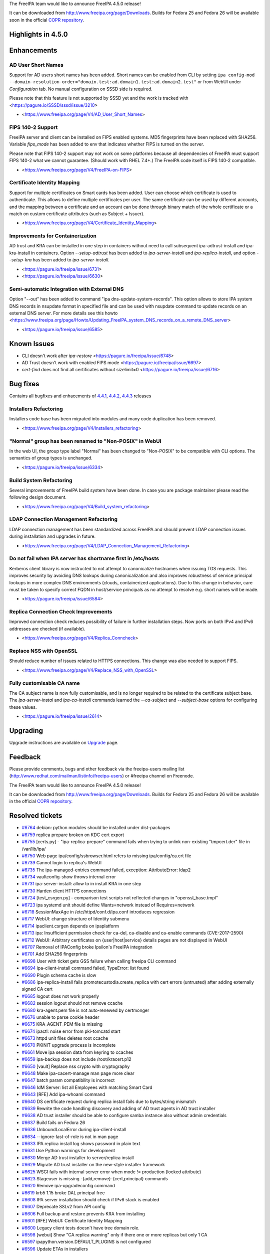 The FreeIPA team would like to announce FreeIPA 4.5.0 release!

It can be downloaded from http://www.freeipa.org/page/Downloads. Builds
for Fedora 25 and Fedora 26 will be available soon in the official `COPR
repository <https://copr.fedorainfracloud.org/coprs/g/freeipa/freeipa-4-5/>`__.



Highlights in 4.5.0
-------------------

Enhancements
----------------------------------------------------------------------------------------------



AD User Short Names
^^^^^^^^^^^^^^^^^^^

Support for AD users short names has been added. Short names can be
enabled from CLI by setting
``ipa config-mod --domain-resolution-order="domain.test:ad.domain1.test:ad.domain2.test"``
or from WebUI under *Configuration* tab. No manual configuration on SSSD
side is required.

Please note that this feature is not supported by SSSD yet and the work
is tracked with <https://pagure.io/SSSD/sssd/issue/3210>

-  <https://www.freeipa.org/page/V4/AD_User_Short_Names>



FIPS 140-2 Support
^^^^^^^^^^^^^^^^^^

FreeIPA server and client can be installed on FIPS enabled systems. MD5
fingerprints have been replaced with SHA256. Variable *fips_mode* has
been added to env that indicates whether FIPS is turned on the server.

Please note that FIPS 140-2 support may not work on some platforms
because all dependencies of FreeIPA must support FIPS 140-2 what we
cannot guarantee. (Should work with RHEL 7.4+.) The FreeIPA code itself
is FIPS 140-2 compatible.

-  <https://www.freeipa.org/page/V4/FreeIPA-on-FIPS>



Certificate Identity Mapping
^^^^^^^^^^^^^^^^^^^^^^^^^^^^

Support for multiple certificates on Smart cards has been added. User
can choose which certificate is used to authenticate. This allows to
define multiple certificates per user. The same certificate can be used
by different accounts, and the mapping between a certificate and an
account can be done through binary match of the whole certificate or a
match on custom certificate attributes (such as Subject + Issuer).

-  <https://www.freeipa.org/page/V4/Certificate_Identity_Mapping>



Improvements for Containerization
^^^^^^^^^^^^^^^^^^^^^^^^^^^^^^^^^

AD trust and KRA can be installed in one step in containers without need
to call subsequent ipa-adtrust-install and ipa-kra-install in
containers. Option *--setup-adtrust* has been added to
*ipa-server-install* and *ipa-replica-install*, and option *--setup-kra*
has been added to *ipa-server-install*.

-  <https://pagure.io/freeipa/issue/6731>
-  <https://pagure.io/freeipa/issue/6630>



Semi-automatic Integration with External DNS
^^^^^^^^^^^^^^^^^^^^^^^^^^^^^^^^^^^^^^^^^^^^

Option "--out" has been added to command "ipa
dns-update-system-records". This option allows to store IPA system DNS
records in nsupdate format in specified file and can be used with
nsupdate command to update records on an external DNS server. For more
details see this howto
<https://www.freeipa.org/page/Howto/Updating_FreeIPA_system_DNS_records_on_a_remote_DNS_server>

-  <https://pagure.io/freeipa/issue/6585>



Known Issues
----------------------------------------------------------------------------------------------

-  CLI doesn't work after *ipa-restore*
   <https://pagure.io/freeipa/issue/6748>
-  AD Trust doesn't work with enabled FIPS mode
   <https://pagure.io/freeipa/issue/6697>
-  *cert-find* does not find all certificates without sizelimit=0
   <https://pagure.io/freeipa/issue/6716>



Bug fixes
----------------------------------------------------------------------------------------------

Contains all bugfixes and enhacements of `4.4.1 <Releases/4.4.1>`__,
`4.4.2 <Releases/4.4.2>`__, `4.4.3 <Releases/4.4.3>`__ releases



Installers Refactoring
^^^^^^^^^^^^^^^^^^^^^^

Installers code base has been migrated into modules and many code
duplication has been removed.

-  <https://www.freeipa.org/page/V4/Installers_refactoring>



"Normal" group has been renamed to "Non-POSIX" in WebUI
^^^^^^^^^^^^^^^^^^^^^^^^^^^^^^^^^^^^^^^^^^^^^^^^^^^^^^^

In the web UI, the group type label "Normal" has been changed to
"Non-POSIX" to be compatible with CLI options. The semantics of group
types is unchanged.

-  <https://pagure.io/freeipa/issue/6334>



Build System Refactoring
^^^^^^^^^^^^^^^^^^^^^^^^

Several improvements of FreeIPA build system have been done. In case you
are package maintainer please read the following design document.

-  <https://www.freeipa.org/page/V4/Build_system_refactoring>



LDAP Connection Management Refactoring
^^^^^^^^^^^^^^^^^^^^^^^^^^^^^^^^^^^^^^

LDAP connection management has been standardized across FreeIPA and
should prevent LDAP connection issues during installation and upgrades
in future.

-  <https://www.freeipa.org/page/V4/LDAP_Connection_Management_Refactoring>



Do not fail when IPA server has shortname first in /etc/hosts
^^^^^^^^^^^^^^^^^^^^^^^^^^^^^^^^^^^^^^^^^^^^^^^^^^^^^^^^^^^^^

Kerberos client library is now instructed to not attempt to canonicalize
hostnames when issuing TGS requests. This improves security by avoiding
DNS lookups during canonicalization and also improves robustness of
service principal lookups in more complex DNS environments (clouds,
containerized applications). Due to this change in behavior, care must
be taken to specify correct FQDN in host/service principals as no
attempt to resolve e.g. short names will be made.

-  <https://pagure.io/freeipa/issue/6584>



Replica Connection Check Improvements
^^^^^^^^^^^^^^^^^^^^^^^^^^^^^^^^^^^^^

Improved connection check reduces possibility of failure in further
installation steps. Now ports on both IPv4 and IPv6 addresses are
checked (if available).

-  <https://www.freeipa.org/page/V4/Replica_Conncheck>



Replace NSS with OpenSSL
^^^^^^^^^^^^^^^^^^^^^^^^

Should reduce number of issues related to HTTPS connections. This change
was also needed to support FIPS.

-  <https://www.freeipa.org/page/V4/Replace_NSS_with_OpenSSL>



Fully customisable CA name
^^^^^^^^^^^^^^^^^^^^^^^^^^

The CA subject name is now fully customisable, and is no longer required
to be related to the certificate subject base. The *ipa-server-instal*
and *ipa-ca-install* commands learned the *--ca-subject* and
*--subject-base* options for configuring these values.

-  <https://pagure.io/freeipa/issue/2614>

Upgrading
---------

Upgrade instructions are available on `Upgrade <https://www.freeipa.org/page/Upgrade>`__ page.

Feedback
--------

Please provide comments, bugs and other feedback via the freeipa-users
mailing list (http://www.redhat.com/mailman/listinfo/freeipa-users) or
#freeipa channel on Freenode.

The FreeIPA team would like to announce FreeIPA 4.5.0 release!

It can be downloaded from http://www.freeipa.org/page/Downloads. Builds
for Fedora 25 and Fedora 26 will be available in the official `COPR
repository <https://copr.fedorainfracloud.org/coprs/g/freeipa/freeipa-4-5/>`__.



Resolved tickets
----------------

-  `#6764 <https://pagure.io/freeipa/issue/6764>`__ debian: python
   modules should be installed under dist-packages
-  `#6759 <https://pagure.io/freeipa/issue/6759>`__ replica prepare
   broken on KDC cert export
-  `#6755 <https://pagure.io/freeipa/issue/6755>`__ [certs.py] -
   "ipa-replica-prepare" command fails when trying to unlink
   non-existing "tmpcert.der" file in /var/lib/ipa/
-  `#6750 <https://pagure.io/freeipa/issue/6750>`__ Web page
   ipa/config/ssbrowser.html refers to missing ipa/config/ca.crt file
-  `#6739 <https://pagure.io/freeipa/issue/6739>`__ Cannot login to
   replica's WebUI
-  `#6735 <https://pagure.io/freeipa/issue/6735>`__ The
   ipa-managed-entries command failed, exception: AttributeError: ldap2
-  `#6734 <https://pagure.io/freeipa/issue/6734>`__ vaultconfig-show
   throws internal error
-  `#6731 <https://pagure.io/freeipa/issue/6731>`__ ipa-server-install:
   allow to in install KRA in one step
-  `#6730 <https://pagure.io/freeipa/issue/6730>`__ Harden client HTTPS
   connections
-  `#6724 <https://pagure.io/freeipa/issue/6724>`__ [test_csrgen.py] -
   comparison test scripts not reflected changes in "openssl_base.tmpl"
-  `#6723 <https://pagure.io/freeipa/issue/6723>`__ ipa systemd unit
   should define Wants=network instead of Requires=network
-  `#6718 <https://pagure.io/freeipa/issue/6718>`__ SessionMaxAge in
   /etc/httpd/conf.d/ipa.conf introduces regression
-  `#6717 <https://pagure.io/freeipa/issue/6717>`__ WebUI: change
   structure of Identity submenu
-  `#6714 <https://pagure.io/freeipa/issue/6714>`__ ipaclient.csrgen
   depends on ipaplatform
-  `#6713 <https://pagure.io/freeipa/issue/6713>`__ ipa: Insufficient
   permission check for ca-del, ca-disable and ca-enable commands
   (CVE-2017-2590)
-  `#6712 <https://pagure.io/freeipa/issue/6712>`__ WebUI: Arbitrary
   certificates on {user|host|service} details pages are not displayed
   in WebUI
-  `#6707 <https://pagure.io/freeipa/issue/6707>`__ Removal of IPAConfig
   broke Ipsilon's FreeIPA integration
-  `#6701 <https://pagure.io/freeipa/issue/6701>`__ Add SHA256
   fingerprints
-  `#6698 <https://pagure.io/freeipa/issue/6698>`__ User with ticket
   gets GSS failure when calling freeipa CLI command
-  `#6694 <https://pagure.io/freeipa/issue/6694>`__ ipa-client-install
   command failed, TypeError: list found
-  `#6690 <https://pagure.io/freeipa/issue/6690>`__ Plugin schema cache
   is slow
-  `#6686 <https://pagure.io/freeipa/issue/6686>`__ ipa-replica-install
   fails promotecustodia.create_replica with cert errors (untrusted)
   after adding externally signed CA cert
-  `#6685 <https://pagure.io/freeipa/issue/6685>`__ logout does not work
   properly
-  `#6682 <https://pagure.io/freeipa/issue/6682>`__ session logout
   should not remove ccache
-  `#6680 <https://pagure.io/freeipa/issue/6680>`__ kra-agent.pem file
   is not auto-renewed by certmonger
-  `#6676 <https://pagure.io/freeipa/issue/6676>`__ unable to parse
   cookie header
-  `#6675 <https://pagure.io/freeipa/issue/6675>`__ KRA_AGENT_PEM file
   is missing
-  `#6674 <https://pagure.io/freeipa/issue/6674>`__ ipactl: noise error
   from pki-tomcatd start
-  `#6673 <https://pagure.io/freeipa/issue/6673>`__ httpd unit files
   deletes root ccache
-  `#6670 <https://pagure.io/freeipa/issue/6670>`__ PKINIT upgrade
   process is incomplete
-  `#6661 <https://pagure.io/freeipa/issue/6661>`__ Move ipa session
   data from keyring to ccaches
-  `#6659 <https://pagure.io/freeipa/issue/6659>`__ ipa-backup does not
   include /root/kracert.p12
-  `#6650 <https://pagure.io/freeipa/issue/6650>`__ [vault] Replace nss
   crypto with cryptography
-  `#6648 <https://pagure.io/freeipa/issue/6648>`__ Make
   ipa-cacert-manage man page more clear
-  `#6647 <https://pagure.io/freeipa/issue/6647>`__ batch param
   compatibility is incorrect
-  `#6646 <https://pagure.io/freeipa/issue/6646>`__ IdM Server: list all
   Employees with matching Smart Card
-  `#6643 <https://pagure.io/freeipa/issue/6643>`__ [RFE] Add ipa-whoami
   command
-  `#6640 <https://pagure.io/freeipa/issue/6640>`__ DS certificate
   request during replica install fails due to bytes/string mismatch
-  `#6639 <https://pagure.io/freeipa/issue/6639>`__ Rewrite the code
   handling discovery and adding of AD trust agents in AD trust
   installer
-  `#6638 <https://pagure.io/freeipa/issue/6638>`__ AD trust installer
   should be able to configure samba instance also without admin
   credentials
-  `#6637 <https://pagure.io/freeipa/issue/6637>`__ Build fails on
   Fedora 26
-  `#6636 <https://pagure.io/freeipa/issue/6636>`__ UnboundLocalError
   during ipa-client-install
-  `#6634 <https://pagure.io/freeipa/issue/6634>`__
   --ignore-last-of-role is not in man page
-  `#6633 <https://pagure.io/freeipa/issue/6633>`__ IPA replica install
   log shows password in plain text
-  `#6631 <https://pagure.io/freeipa/issue/6631>`__ Use Python warnings
   for development
-  `#6630 <https://pagure.io/freeipa/issue/6630>`__ Merge AD trust
   installer to server/replica install
-  `#6629 <https://pagure.io/freeipa/issue/6629>`__ Migrate AD trust
   installer on the new-style installer framework
-  `#6625 <https://pagure.io/freeipa/issue/6625>`__ WSGI fails with
   internal server error when mode != production (locked attribute)
-  `#6623 <https://pagure.io/freeipa/issue/6623>`__ Stageuser is missing
   -{add,remove}-{cert,principal} commands
-  `#6620 <https://pagure.io/freeipa/issue/6620>`__ Remove
   ipa-upgradeconfig command
-  `#6619 <https://pagure.io/freeipa/issue/6619>`__ krb5 1.15 broke DAL
   principal free
-  `#6608 <https://pagure.io/freeipa/issue/6608>`__ IPA server
   installation should check if IPv6 stack is enabled
-  `#6607 <https://pagure.io/freeipa/issue/6607>`__ Deprecate SSLv2 from
   API config
-  `#6606 <https://pagure.io/freeipa/issue/6606>`__ Full backup and
   restore prevents KRA from installing
-  `#6601 <https://pagure.io/freeipa/issue/6601>`__ [RFE] WebUI:
   Certificate Identity Mapping
-  `#6600 <https://pagure.io/freeipa/issue/6600>`__ Legacy client tests
   doesn't have tree domain role.
-  `#6598 <https://pagure.io/freeipa/issue/6598>`__ [webui] Show "CA
   replica warning" only if there one or more replicas but only 1 CA
-  `#6597 <https://pagure.io/freeipa/issue/6597>`__
   ipapython.version.DEFAULT_PLUGINS is not configured
-  `#6596 <https://pagure.io/freeipa/issue/6596>`__ Update ETAs in
   installers
-  `#6588 <https://pagure.io/freeipa/issue/6588>`__ replication race
   condition prevents IPA to install
-  `#6586 <https://pagure.io/freeipa/issue/6586>`__ Minor string fixes
   in dsinstance.py
-  `#6585 <https://pagure.io/freeipa/issue/6585>`__ [RFE] nsupdate
   output format in dns-update-system-records command
-  `#6584 <https://pagure.io/freeipa/issue/6584>`__ ipa-client-install
   fails to get CA cert via LDAP when non-FQDN name of IPA server is
   first in /etc/hosts
-  `#6578 <https://pagure.io/freeipa/issue/6578>`__ IPA CLI will
   eventually stop working when invoked in parallel
-  `#6575 <https://pagure.io/freeipa/issue/6575>`__ ipa-replica-install
   fails on requesting DS cert when master is not configured with IPv6
-  `#6574 <https://pagure.io/freeipa/issue/6574>`__ description of
   --domain and --realm is confusing
-  `#6573 <https://pagure.io/freeipa/issue/6573>`__ CA-less replica
   installation fails due to attempted cert issuance
-  `#6570 <https://pagure.io/freeipa/issue/6570>`__ Duplicate PKINIT
   certificates being tracked after restoring IPA backup on re-installed
   master
-  `#6565 <https://pagure.io/freeipa/issue/6565>`__ FreeIPA server
   install fails (and existing servers probably fail to start) due to
   changes in 'dyndb' feature on merge to upstream BIND
-  `#6564 <https://pagure.io/freeipa/issue/6564>`__ IPA WebUI
   certificates are grayed out on overview page but not on details page
-  `#6559 <https://pagure.io/freeipa/issue/6559>`__ [py3] switch to PY3
   causes warnings from IPA schema cache
-  `#6558 <https://pagure.io/freeipa/issue/6558>`__ [Py3] http session
   cookie doesn't work under Py3
-  `#6551 <https://pagure.io/freeipa/issue/6551>`__ Upgrade Samba
   configuration to not include keytab prefix
-  `#6550 <https://pagure.io/freeipa/issue/6550>`__ Refactor PKCS #7
   parsing to use pyasn1_modules
-  `#6548 <https://pagure.io/freeipa/issue/6548>`__ [RFE] Mention
   ipa-backup in warning message before uninstalling IPA server
-  `#6547 <https://pagure.io/freeipa/issue/6547>`__ [RFE] Certificates
   issued by externally signed IdM CA should contain full trust chain
-  `#6546 <https://pagure.io/freeipa/issue/6546>`__ Delete option
   shouldn't be available for hosts applied to view.
-  `#6542 <https://pagure.io/freeipa/issue/6542>`__ [RFE] Certificate
   Identity Mapping
-  `#6541 <https://pagure.io/freeipa/issue/6541>`__ ipa-replica-install
   fails to import DS cert from replica file
-  `#6540 <https://pagure.io/freeipa/issue/6540>`__ Migration from
   ipa-3.0 fails due to crashing copy-schema-to-ca.py
-  `#6539 <https://pagure.io/freeipa/issue/6539>`__ ipa vault operations
   are not possible with an older server
-  `#6538 <https://pagure.io/freeipa/issue/6538>`__ KRA: add checks to
   prevent removing the last instance of KRA in topology
-  `#6534 <https://pagure.io/freeipa/issue/6534>`__ topology should not
   include A<->B segment "both" and B->A "left right" at the same time.
-  `#6532 <https://pagure.io/freeipa/issue/6532>`__ replica installation
   incorrectly sets
   nsds5replicabinddngroup/nsds5replicabinddngroupcheckinterval on IPA
   3.x instance
-  `#6526 <https://pagure.io/freeipa/issue/6526>`__ remove "request
   certificate with subjectaltname" permission
-  `#6522 <https://pagure.io/freeipa/issue/6522>`__
   ipa-replica-conncheck should check for open ports on all IPs resolved
   from hostname
-  `#6518 <https://pagure.io/freeipa/issue/6518>`__ Can not install IPA
   server when hostname is not DNS resolvable
-  `#6514 <https://pagure.io/freeipa/issue/6514>`__ replica install:
   request_service_cert doesn't raise error when certificate isuance
   failed
-  `#6513 <https://pagure.io/freeipa/issue/6513>`__ \`ipa plugins\`
   command crashes with internal error
-  `#6512 <https://pagure.io/freeipa/issue/6512>`__ Improve the
   robustness FreeIPA's i18n module and its tests
-  `#6510 <https://pagure.io/freeipa/issue/6510>`__ Wrong error message
   during failed domainlevel 0 installations without a replica file
-  `#6508 <https://pagure.io/freeipa/issue/6508>`__ ipa-ca-install on
   promoted replica hangs on creating a temporary CA admin
-  `#6505 <https://pagure.io/freeipa/issue/6505>`__ Make
   ipapython.kerberos.Principal.__repr_\_ show the actual principal name
-  `#6504 <https://pagure.io/freeipa/issue/6504>`__ Create a test for
   uniqueness of CA renewal master
-  `#6503 <https://pagure.io/freeipa/issue/6503>`__ IPA upgrade of
   replica without DNS fails during restart of named-pkcs11
-  `#6500 <https://pagure.io/freeipa/issue/6500>`__ ipa-server-upgrade
   fails with AttributeError
-  `#6498 <https://pagure.io/freeipa/issue/6498>`__ Build system must
   regenerate file when template changes.
-  `#6497 <https://pagure.io/freeipa/issue/6497>`__ Misleading error
   message in replica_conn_check()
-  `#6496 <https://pagure.io/freeipa/issue/6496>`__ remove references to
   ds_newinst.pl
-  `#6495 <https://pagure.io/freeipa/issue/6495>`__ DNSSEC:
   ipa-ods-expoter.socket creates incorrect socket and breaks DNSSEC
   signing
-  `#6492 <https://pagure.io/freeipa/issue/6492>`__ Register entry
   points of Custodia plugins
-  `#6490 <https://pagure.io/freeipa/issue/6490>`__ Add local-env
   subcommand to ipa script
-  `#6489 <https://pagure.io/freeipa/issue/6489>`__ Provide legacy
   client test coverage with tree root domain
-  `#6487 <https://pagure.io/freeipa/issue/6487>`__
   ipa-replica-conncheck fails randomly (race condition)
-  `#6486 <https://pagure.io/freeipa/issue/6486>`__ Add NTP server list
   to ipaplatform
-  `#6481 <https://pagure.io/freeipa/issue/6481>`__ Create a test for
   instantiating rules with service principals
-  `#6480 <https://pagure.io/freeipa/issue/6480>`__ Update man page for
   ipa-adtrust-install by removing --no-msdcs option
-  `#6474 <https://pagure.io/freeipa/issue/6474>`__ Remove ipaplatform
   dependency from ipa modules
-  `#6472 <https://pagure.io/freeipa/issue/6472>`__ cert-request no
   longer accepts CSR with extraneous data surrounding PEM data
-  `#6469 <https://pagure.io/freeipa/issue/6469>`__ Use xml.etree
   instead of lxml in odsmgr.py
-  `#6466 <https://pagure.io/freeipa/issue/6466>`__ [abrt] krb5-server:
   ipadb_change_pwd(): kdb5_util killed by SIGSEGV
-  `#6461 <https://pagure.io/freeipa/issue/6461>`__ LDAP Connection
   Management refactoring
-  `#6460 <https://pagure.io/freeipa/issue/6460>`__ NSSNickname enclosed
   in single quotes causes ipa-server-certinstall failure
-  `#6457 <https://pagure.io/freeipa/issue/6457>`__ ipa dnsrecord-add
   fails with Keyerror stack trace
-  `#6455 <https://pagure.io/freeipa/issue/6455>`__ Add example of RDN
   order for ipa-server-install --subject
-  `#6451 <https://pagure.io/freeipa/issue/6451>`__ Automate managed
   replication topology 4.4 features
-  `#6448 <https://pagure.io/freeipa/issue/6448>`__ Tests: Stageuser
   tracker creation of user with minimal values, with uid not specified
-  `#6446 <https://pagure.io/freeipa/issue/6446>`__ Create test for
   kerberos over http
-  `#6445 <https://pagure.io/freeipa/issue/6445>`__ Traceback seen in
   error_log when trustdomain-del is run
-  `#6439 <https://pagure.io/freeipa/issue/6439>`__ Members of nested
   netgroups configured in IdM cannot be seen by getent on clients
-  `#6435 <https://pagure.io/freeipa/issue/6435>`__ Fix zanata.xml
   config to skip testing ipa.pot file
-  `#6434 <https://pagure.io/freeipa/issue/6434>`__ Installers: perform
   host enrollment also in domain level 0 replica install
-  `#6433 <https://pagure.io/freeipa/issue/6433>`__ Refactor installer
   code requesting certificates
-  `#6420 <https://pagure.io/freeipa/issue/6420>`__ Pretty print option
   of pytest makes tracker fail when used in ipa console
-  `#6419 <https://pagure.io/freeipa/issue/6419>`__ cert-show default
   output does not show validity
-  `#6417 <https://pagure.io/freeipa/issue/6417>`__ Skip topology
   disconnect/last of role checks when uninstalling single domain level
   1 master
-  `#6415 <https://pagure.io/freeipa/issue/6415>`__ replica-install
   creates spurious entries in cn=certificates
-  `#6412 <https://pagure.io/freeipa/issue/6412>`__ Create tests for
   certs in idoverrides feature
-  `#6410 <https://pagure.io/freeipa/issue/6410>`__ Tests: Verify that
   cert commands show CA without --all
-  `#6409 <https://pagure.io/freeipa/issue/6409>`__ [RFE] extend
   ipa-getkeytab to support other LDAP bind methods
-  `#6406 <https://pagure.io/freeipa/issue/6406>`__ Use common mechanism
   for setting up initial replication in both domain levels
-  `#6405 <https://pagure.io/freeipa/issue/6405>`__ unify domain
   level-specific mechanisms for replica's DS/HTTP keytab generation
-  `#6402 <https://pagure.io/freeipa/issue/6402>`__ IPA Allows Password
   Reuse with History value defined when admin resets the password.
-  `#6401 <https://pagure.io/freeipa/issue/6401>`__ Revert expected
   returncode in replica_promotion test
-  `#6400 <https://pagure.io/freeipa/issue/6400>`__ Add file_exists
   method as a member of transport object
-  `#6399 <https://pagure.io/freeipa/issue/6399>`__ Object-Signing cert
   is unused; don't create it
-  `#6398 <https://pagure.io/freeipa/issue/6398>`__ Refactor certificate
   inspection code to use python-cryptography
-  `#6397 <https://pagure.io/freeipa/issue/6397>`__ WebUI: Services are
   not displayed correctly after upgrade
-  `#6396 <https://pagure.io/freeipa/issue/6396>`__ Cleanup AD trust
   information after tests
-  `#6394 <https://pagure.io/freeipa/issue/6394>`__ WebUI: Update
   Patternfly and Bootstrap to newer versions
-  `#6393 <https://pagure.io/freeipa/issue/6393>`__ Make httpd publish
   CA certificate on Domain Level 1
-  `#6392 <https://pagure.io/freeipa/issue/6392>`__ Installers
   refactoring tracker
-  `#6388 <https://pagure.io/freeipa/issue/6388>`__ WebUI: Adder dialog
   cannot be reopened in case that it is closed using ESC and dropdown
   field was focuseded
-  `#6386 <https://pagure.io/freeipa/issue/6386>`__ Use api.env.nss_dir
   instead of paths.IPA_NSSDB_DIR
-  `#6384 <https://pagure.io/freeipa/issue/6384>`__ Web UI: Lowercase
   "b" in the "API browser" subtab label
-  `#6381 <https://pagure.io/freeipa/issue/6381>`__ ipa-cacert-manage
   man page should mention to run ipa-certupdate
-  `#6375 <https://pagure.io/freeipa/issue/6375>`__ ipa-replica-install
   fails when replica file created after ipa-ca-install on domain level
   0
-  `#6372 <https://pagure.io/freeipa/issue/6372>`__ [RFE] allow managing
   prioritized list of trusted domains for unqualified ID resolution
-  `#6369 <https://pagure.io/freeipa/issue/6369>`__ [tracker] raise 389
   requires when "Total init may fail if the pushed schema is rejected"
   is part of update
-  `#6365 <https://pagure.io/freeipa/issue/6365>`__ Custodia
   compatibility: add iSecStore.span method
-  `#6359 <https://pagure.io/freeipa/issue/6359>`__ test_0003_find_OCSP
   will never fail
-  `#6358 <https://pagure.io/freeipa/issue/6358>`__ ipa migrate-ds fails
   when it finds a referral
-  `#6357 <https://pagure.io/freeipa/issue/6357>`__ ipa-server-install
   script option --no_hbac_allow should match other options
-  `#6354 <https://pagure.io/freeipa/issue/6354>`__ regression:
   certmap.conf file is not backedup during ipa-server-upgrade
-  `#6352 <https://pagure.io/freeipa/issue/6352>`__ replica promotion
   with OTP: add additional info to ""Insufficient privileges" error
   message
-  `#6347 <https://pagure.io/freeipa/issue/6347>`__ Tests: provide trust
   test coverage for tree root domains
-  `#6344 <https://pagure.io/freeipa/issue/6344>`__ [RFE] support URI
   resource records
-  `#6343 <https://pagure.io/freeipa/issue/6343>`__ [RFE] Allow login to
   WebUI using Kerberos aliases/enterprise principals
-  `#6340 <https://pagure.io/freeipa/issue/6340>`__ IPA client ipv6 -
   invalid --ip-address shows traceback
-  `#6335 <https://pagure.io/freeipa/issue/6335>`__ Set priority as
   required filed in password policy
-  `#6334 <https://pagure.io/freeipa/issue/6334>`__ "Normal" group type
   in the UI is confusing
-  `#6331 <https://pagure.io/freeipa/issue/6331>`__ Reason is lost when
   CheckedIPAddress returns ValueError in ipa-client-install
-  `#6308 <https://pagure.io/freeipa/issue/6308>`__ [webui] Does not
   handle uppercase authentication indicators.
-  `#6305 <https://pagure.io/freeipa/issue/6305>`__ host/service-mod
   with --certificate= (remove all certs) does not revoke certs
-  `#6295 <https://pagure.io/freeipa/issue/6295>`__ cert-request is not
   aware of Kerberos principal aliases
-  `#6269 <https://pagure.io/freeipa/issue/6269>`__ cert-find --all does
   not show information about revocation
-  `#6263 <https://pagure.io/freeipa/issue/6263>`__
   ipa-server-certinstall does not update all certificate stores and
   doesn't set proper trust permissions
-  `#6226 <https://pagure.io/freeipa/issue/6226>`__ ipa-replica-install
   in CA-less environment does not configure DS TLS - ipa-ca-install
   then fails on replica
-  `#6225 <https://pagure.io/freeipa/issue/6225>`__ [RFE] Web UI: allow
   Smart Card authentication - finalization
-  `#6202 <https://pagure.io/freeipa/issue/6202>`__ ipa-client-install -
   document that --server option expects FQDN
-  `#6178 <https://pagure.io/freeipa/issue/6178>`__ Add options to
   retrieve lightweight CA certificate/chain
-  `#6169 <https://pagure.io/freeipa/issue/6169>`__ ipa
   dnsforwardzone-add w/o arguments fails
-  `#6144 <https://pagure.io/freeipa/issue/6144>`__ RPC code should be
   agnostic to display layer
-  `#6132 <https://pagure.io/freeipa/issue/6132>`__ Broken setup if 3rd
   party CA certificate conflicts with system-wide CA certificate
-  `#6128 <https://pagure.io/freeipa/issue/6128>`__ Tests: Base tracker
   contains leftover attributes from host tracker
-  `#6126 <https://pagure.io/freeipa/issue/6126>`__ Tests: User tracker
   does not enable creation of user with minimal values
-  `#6125 <https://pagure.io/freeipa/issue/6125>`__ Tests: unaccessible
   variable self.attrs for entries that are not created via standard
   create method in Tracker
-  `#6124 <https://pagure.io/freeipa/issue/6124>`__ Tests: remove
   --force option from tracker base class
-  `#6123 <https://pagure.io/freeipa/issue/6123>`__ Tests: Tracker
   enables silent deleting and creating entries
-  `#6114 <https://pagure.io/freeipa/issue/6114>`__ Traceback message
   seen when ipa is provided with invalid configuration file name
-  `#6088 <https://pagure.io/freeipa/issue/6088>`__ test_installation.py
   tests involving KRA installation on replicas fail in domain level 0
-  `#6005 <https://pagure.io/freeipa/issue/6005>`__ Create an automated
   test for Certs in idoverrides feature
-  `#5949 <https://pagure.io/freeipa/issue/5949>`__ ipa-server-install:
   improve prompt on interactive installation
-  `#5935 <https://pagure.io/freeipa/issue/5935>`__ [py3]
   DNSName.ToASCII broken with python3
-  `#5742 <https://pagure.io/freeipa/issue/5742>`__ [RFE] [webui]
   Configurable page size / User config page
-  `#5695 <https://pagure.io/freeipa/issue/5695>`__ [RFE] FreeIPA on
   FIPS enabled systems
-  `#5640 <https://pagure.io/freeipa/issue/5640>`__ Framework does not
   respect sizelimit passed via webUI in some searches
-  `#5348 <https://pagure.io/freeipa/issue/5348>`__ [tracker] dig +
   dnssec does not display signature of freshly created root zone
-  `#4821 <https://pagure.io/freeipa/issue/4821>`__ UI drops "Unknown
   Error" when the ipa record in /etc/hosts changes
-  `#4189 <https://pagure.io/freeipa/issue/4189>`__ [RFE] Use GSS-Proxy
   for the HTTP service
-  `#3461 <https://pagure.io/freeipa/issue/3461>`__ [RFE] Extend
   freeipa's sudo to support selinux transition roles
-  `#157 <https://pagure.io/freeipa/issue/157>`__ Python 3.2a1 in
   rawhide



Detailed changelog since 4.4.4
------------------------------



Jan Barta (8)
----------------------------------------------------------------------------------------------

-  pylint: fix bad-mcs-method-argument
   `commit <https://pagure.io/freeipa/c/71b3352ad0e0aa105c90e490a41645dfcc46ce87>`__
-  pylint: fix bad-mcs-classmethod-argument
   `commit <https://pagure.io/freeipa/c/8420d04f383b958660934ccf3c7c3bf9b27ac30c>`__
-  pylint: fix bad-classmethod-argument
   `commit <https://pagure.io/freeipa/c/f252f50987cfb1234671ca1742c11a0eebe8633c>`__
-  pylint: fix old-style-class
   `commit <https://pagure.io/freeipa/c/9bc57a01e1c0942e1a94ac0d948c8c5f8c0d4dcc>`__
-  pylint: fix redefine-in-handler
   `commit <https://pagure.io/freeipa/c/568f9da331af14e5f05764c46f51a0410da1e49c>`__
-  pylint: fix pointless-statement
   `commit <https://pagure.io/freeipa/c/cdecbcd0a175e010057beae6f7fb74fd67856ca1>`__
-  pylint: fix unneeded-not
   `commit <https://pagure.io/freeipa/c/275e85d076607ce317b3aeca467167fac55bf396>`__
-  pylint: fix simplifiable-if-statement warnings
   `commit <https://pagure.io/freeipa/c/36484e8672f5ee1fdc2bd57622e330ab8dbb7671>`__



Alexander Bokovoy (7)
----------------------------------------------------------------------------------------------

-  ipaserver/dcerpc.py: use arcfour_encrypt from samba
   `commit <https://pagure.io/freeipa/c/7657754e02a5fa62265327937a6c7fd19b381610>`__
   `#6697 <https://pagure.io/freeipa/issue/6697>`__
-  add whoami command
   `commit <https://pagure.io/freeipa/c/381c1c7a8fe63526d21cb65decb75fb5ffda676a>`__
   `#6643 <https://pagure.io/freeipa/issue/6643>`__
-  pkinit: make sure to have proper dictionary for Kerberos instance on
   upgrade
   `commit <https://pagure.io/freeipa/c/14d84daf29543978c6383da10f4f2d913346f013>`__
   `#6670 <https://pagure.io/freeipa/issue/6670>`__
-  ipa-kdb: support KDB DAL version 6.1
   `commit <https://pagure.io/freeipa/c/593ea7da9a732647052cb56c08ad367e40be3912>`__
   `#6619 <https://pagure.io/freeipa/issue/6619>`__
-  ipa-kdb: search for password policies globally
   `commit <https://pagure.io/freeipa/c/73f33569c8893610e246b2f44a7aeaec872b37e6>`__
   `#6561 <https://pagure.io/freeipa/issue/6561>`__
-  adtrust: remove FILE: prefix from 'dedicated keytab file' in smb.conf
   `commit <https://pagure.io/freeipa/c/38cc01b1c92da36653e0ce4d8f7066282fd1d102>`__
   `#6551 <https://pagure.io/freeipa/issue/6551>`__
-  trustdomain-del: fix the way how subdomain is searched
   `commit <https://pagure.io/freeipa/c/e8b94ef352400f9045837ed69266686b6b117301>`__
   `#6445 <https://pagure.io/freeipa/issue/6445>`__



Abhijeet Kasurde (11)
----------------------------------------------------------------------------------------------

-  Minor typo fix in DNS install plugin
   `commit <https://pagure.io/freeipa/c/cc446fb44870592f73af9c0dc2a35c5d37ce7a5c>`__
-  Update warning message for replica install
   `commit <https://pagure.io/freeipa/c/c913f810715705c560ae8bd05a33084785f59583>`__
   `#6352 <https://pagure.io/freeipa/issue/6352>`__
-  Add fix for ipa plugins command
   `commit <https://pagure.io/freeipa/c/b3c41f21e51e5389d95b5486dcdfdc3f9a8b0424>`__
   `#6513 <https://pagure.io/freeipa/issue/6513>`__
-  Update man page of ipa-server-install
   `commit <https://pagure.io/freeipa/c/08b8bfa9b59b30e1bec1fa8c1cfce992dc80c49f>`__
   `#6634 <https://pagure.io/freeipa/issue/6634>`__
-  Remove deprecated ipa-upgradeconfig command
   `commit <https://pagure.io/freeipa/c/c56e02b3c5257edbfd3709848ca7eda07e271e38>`__
   `#6620 <https://pagure.io/freeipa/issue/6620>`__
-  Update warning message for ipa server uninstall
   `commit <https://pagure.io/freeipa/c/ae2d0a221772267ecda30896dc8897a3f4b4a97b>`__
   `#6548 <https://pagure.io/freeipa/issue/6548>`__
-  Fix for handling CalledProcessError in authconfig
   `commit <https://pagure.io/freeipa/c/6d52c0fe6acb09f3b8525840dfacc3f0885eac37>`__
   `#5244 <https://pagure.io/freeipa/issue/5244>`__
-  Enumerate available options in IPA installer
   `commit <https://pagure.io/freeipa/c/80c0e5cb8d689cf1ec6a883d2c7000f9dadbf7d8>`__
   `#5435 <https://pagure.io/freeipa/issue/5435>`__
-  Provide user hint about IP address in IPA install
   `commit <https://pagure.io/freeipa/c/28bc54f91dfbd76887180fa67ceecb46977a4fb8>`__
   `#5949 <https://pagure.io/freeipa/issue/5949>`__
-  Add fix for no-hbac-allow option in server install
   `commit <https://pagure.io/freeipa/c/a42059228018839ae2656c27f5b00d96bc935ee3>`__
   `#6357 <https://pagure.io/freeipa/issue/6357>`__
-  Added a fix for setting Priority as required field in Password Policy
   Details facet
   `commit <https://pagure.io/freeipa/c/8149b762b424d1ce7a26847386715ca98038b230>`__
   `#6335 <https://pagure.io/freeipa/issue/6335>`__



Ben Lipton (8)
----------------------------------------------------------------------------------------------

-  csrgen: Support encrypted private keys
   `commit <https://pagure.io/freeipa/c/ada91c20588046bb147fc701718d3da4d2c080ca>`__
   `#4899 <https://pagure.io/freeipa/issue/4899>`__
-  csrgen: Allow overriding the CSR generation profile
   `commit <https://pagure.io/freeipa/c/4350dcdea22fd2284836315d0ae7d38733a7620e>`__
   `#4899 <https://pagure.io/freeipa/issue/4899>`__
-  csrgen: Automate full cert request flow
   `commit <https://pagure.io/freeipa/c/39a5d9c5aae77687f67d9be02457733bdfb99ead>`__
   `#4899 <https://pagure.io/freeipa/issue/4899>`__
-  tests: Add tests for CSR autogeneration
   `commit <https://pagure.io/freeipa/c/a26cf0d7910dd4c0a4da08682b4be8d3d94ba520>`__
   `#4899 <https://pagure.io/freeipa/issue/4899>`__
-  csrgen: Use data_sources option to define which fields are rendered
   `commit <https://pagure.io/freeipa/c/afd7c05d11432304bfdf183832a21d419f363689>`__
   `#4899 <https://pagure.io/freeipa/issue/4899>`__
-  csrgen: Add a CSR generation profile for user certificates
   `commit <https://pagure.io/freeipa/c/f1a1c6eca1b294f24174d7b0e1f78de46d9d5b05>`__
   `#4899 <https://pagure.io/freeipa/issue/4899>`__
-  csrgen: Add CSR generation profile for caIPAserviceCert
   `commit <https://pagure.io/freeipa/c/fc58eff6a3d7fe805e612b8b002304d8b9cd4ba9>`__
   `#4899 <https://pagure.io/freeipa/issue/4899>`__
-  csrgen: Add code to generate scripts that generate CSRs
   `commit <https://pagure.io/freeipa/c/10ef5947860f5098182b1f95c08c1158e2da15f9>`__
   `#4899 <https://pagure.io/freeipa/issue/4899>`__



Christian Heimes (88)
----------------------------------------------------------------------------------------------

-  Add PYTHON_INSTALL_EXTRA_OPTIONS and --install-layout=deb
   `commit <https://pagure.io/freeipa/c/b280c7bb0192485dfb622c731e31deb89d517b6f>`__
   `#6764 <https://pagure.io/freeipa/issue/6764>`__
-  Make pylint and jsl optional
   `commit <https://pagure.io/freeipa/c/f1f63506caf88e4d86ea2bfdc7d25eceaf689bc5>`__
   `#6604 <https://pagure.io/freeipa/issue/6604>`__
-  Ignore ipapython/.DEFAULT_PLUGINS
   `commit <https://pagure.io/freeipa/c/a30d31b0c6122b44e1b4e84451e4196c3d0d7fe7>`__
   `#6597 <https://pagure.io/freeipa/issue/6597>`__
-  Run test_ipaclient test suite
   `commit <https://pagure.io/freeipa/c/08fc9d7a68220fc147177e6f757387823fea0f43>`__
-  Chain CSR generator file loaders
   `commit <https://pagure.io/freeipa/c/177f07e163d6d591a1e609d35e0a6f6f5347551e>`__
-  Move csrgen templates into ipaclient package
   `commit <https://pagure.io/freeipa/c/80be18162921268be9c8981495c9e8a4de0c85cd>`__
   `#6714 <https://pagure.io/freeipa/issue/6714>`__
-  Use https to get security domain from Dogtag
   `commit <https://pagure.io/freeipa/c/d1c5d92897d3e262edd2e43295c1270590aebd3d>`__
-  Cleanup certdb
   `commit <https://pagure.io/freeipa/c/22d7492c94837342a559c368454c223f566490ac>`__
-  Default to pkginstall=true without duplicated definitions
   `commit <https://pagure.io/freeipa/c/bc1f60b3ba74032cb0895e154e02971aa380a6b3>`__
-  pylint: ignore pypi placeholders
   `commit <https://pagure.io/freeipa/c/60cfacc54167b7b94b63874ade62740d980e3746>`__
-  Python build: use --build-base everywhere
   `commit <https://pagure.io/freeipa/c/ab9f42d6eeefeaca2e4a5a9acfbb07b428be4616>`__
-  Add with_wheels global to install wheel and PyPI packaging
   dependencies
   `commit <https://pagure.io/freeipa/c/b4c1bf1c7d1a63e802abe6334bd1112d2d468513>`__
-  Add placeholders for ipaplatform, ipaserver and ipatests
   `commit <https://pagure.io/freeipa/c/acdd1f59782bb836d6c4c255689918368adb8dab>`__
-  Add python-wheel as build requirement
   `commit <https://pagure.io/freeipa/c/e2b9ea2fd58b98edbb8d6aec97aadeea7cf11dcb>`__
-  Packaging: Add placeholder packages
   `commit <https://pagure.io/freeipa/c/2e784336b0fe99baa47cf3e024f744ed56dc12ec>`__
-  Vault: port key wrapping to python-cryptography
   `commit <https://pagure.io/freeipa/c/ed7a03a1af8b556247b929635e2972be4f2b32e4>`__
   `#6650 <https://pagure.io/freeipa/issue/6650>`__
-  Remove NSPRError exception from platform tasks
   `commit <https://pagure.io/freeipa/c/88fd936a761dfce099c4b03529d679256c9860d6>`__
   `#5695 <https://pagure.io/freeipa/issue/5695>`__
-  Remove import nss from test_ldap
   `commit <https://pagure.io/freeipa/c/79c0e6d355c9e7bcc7cacc37faaba8e999d56400>`__
-  certdb: Don't restore_context() of new NSSDB
   `commit <https://pagure.io/freeipa/c/a163ad77b3d12f2da2b135de29f594c06190b41a>`__
-  Finish port to PyCA cryptography
   `commit <https://pagure.io/freeipa/c/135d0b5dd111d40632e2cd5be8f5315684b45fc6>`__
-  Drop in-memory copy of schema zip file
   `commit <https://pagure.io/freeipa/c/3be696c92f6948ea0ced9784920600b73703e414>`__
-  Speed up client schema cache
   `commit <https://pagure.io/freeipa/c/332dbab1ff09eb719eb9e0a7a90bbf5b6e69ddc9>`__
   `#6690 <https://pagure.io/freeipa/issue/6690>`__
-  C compilation fixes and hardening
   `commit <https://pagure.io/freeipa/c/2828a2b92b89932d66b640e5047161448d522e2e>`__
-  lite-server: validate LDAP connection and cache schema
   `commit <https://pagure.io/freeipa/c/dcb618152572ca013a447336e13d24399b5f7960>`__
   `#6679 <https://pagure.io/freeipa/issue/6679>`__
-  Add --without-ipatests option
   `commit <https://pagure.io/freeipa/c/2747f2ad782c7640ecc6949098f0d43411182255>`__
-  Add missing include of stdint.h for uint8_t
   `commit <https://pagure.io/freeipa/c/20c1eb9844223d892da47da1ea10662d37953ff8>`__
-  Client-only builds with --disable-server
   `commit <https://pagure.io/freeipa/c/70554938d4f9ba5b347cd4bc8001428e905198e4>`__
   `#6517 <https://pagure.io/freeipa/issue/6517>`__
-  New lite-server implementation
   `commit <https://pagure.io/freeipa/c/ff6e701b0077d9c8e2aacdcaecf70f885018db92>`__
-  Explain more performance tricks in doc string
   `commit <https://pagure.io/freeipa/c/1d7fcfe15d279e50d9ac29464a30f8e594db1802>`__
-  Fix test, nested lists are no longer converted to nested tuples
   `commit <https://pagure.io/freeipa/c/2ff07b958079e5a8972b2e7a06881521361746cc>`__
-  Pretty print JSON in debug mode (debug level >= 2)
   `commit <https://pagure.io/freeipa/c/3cac0378e94efc2ee1070eff2984eb1147bcf463>`__
-  Convert list to tuples
   `commit <https://pagure.io/freeipa/c/b12b1e4c0b19a84ccffcc702ab608d818382a697>`__
-  Faster JSON encoder/decoder
   `commit <https://pagure.io/freeipa/c/8159c2883bf66980582d1227c364df4e592bdd7e>`__
   `#6655 <https://pagure.io/freeipa/issue/6655>`__
-  Backup /root/kracert.p12
   `commit <https://pagure.io/freeipa/c/11ef2cacbf2ebb67f80a0cf4a3e7b39da700188b>`__
   `#6659 <https://pagure.io/freeipa/issue/6659>`__
-  Ditch version_info and use version number from ipapython.version
   `commit <https://pagure.io/freeipa/c/8d3bea8accb9814b3a973f4a606110fee78baf72>`__
-  test_StrEnum: use int as bad type
   `commit <https://pagure.io/freeipa/c/4965735382425356ece27e7827e2a91bc2ab2055>`__
-  Stable \_is_null check
   `commit <https://pagure.io/freeipa/c/e6129a76e7093b8f9f7717e5f63ed06f9e9ef30a>`__
-  cryptography has deprecated serial in favor of serial_number
   `commit <https://pagure.io/freeipa/c/3d9bec2e879d60e6bb7b2602084d3314765a6283>`__
-  Enable additional warnings (BytesWarning, DeprecationWarning)
   `commit <https://pagure.io/freeipa/c/a33b25dea988aa34844869a8adc57d5cd396d3aa>`__
   `#6631 <https://pagure.io/freeipa/issue/6631>`__
-  Print test env information
   `commit <https://pagure.io/freeipa/c/b20f6fb29478de6b4f25741bc4fd975a5e0be671>`__
-  Clean / ignore make check artefact
   `commit <https://pagure.io/freeipa/c/d8343a96dd206c9f25cf032a50f3b48fb8166db1>`__
-  ipapython: Add dependencies on version.py
   `commit <https://pagure.io/freeipa/c/504f4417070a308ef54b8f98ff25d02c6604a6f6>`__
-  pytest: set rules to find test files and functions
   `commit <https://pagure.io/freeipa/c/68cb4d2b0f6b28f20513371e46b279d80c0b3070>`__
-  Fix used before assignment bug in host_port_open()
   `commit <https://pagure.io/freeipa/c/deaad95247fa9624bef0108bf3813f358fb17ee5>`__
-  Use pytest conftest.py and drop pytest.ini
   `commit <https://pagure.io/freeipa/c/1e06a5195bafe0224d77371987f2509f5508ca2f>`__
-  Catch ValueError raised by pytest.config.getoption()
   `commit <https://pagure.io/freeipa/c/3387734e6c6d47a756b5e914e7e515d2610a424f>`__
-  Silence pylint import errors of ipaserver in ipalib and ipaclient
   `commit <https://pagure.io/freeipa/c/987d24f784e05e911bf4e87bd1156abb1dd56210>`__
   `#6468 <https://pagure.io/freeipa/issue/6468>`__
-  Relax check for .git to support freeipa in submodules
   `commit <https://pagure.io/freeipa/c/cac0c2d951e10d49372a038c73f796dc3beb62b9>`__
-  Ignore backup~ files like config.h.in~
   `commit <https://pagure.io/freeipa/c/86295a8c2ea5c0546b070053d490b3a8b8013012>`__
-  Fetch correct exception in IPA_CONFDIR test
   `commit <https://pagure.io/freeipa/c/34bd2b63377772f3dabc0eb36f7021238df286a6>`__
-  Use env var IPA_CONFDIR to get confdir
   `commit <https://pagure.io/freeipa/c/d4916254e995be1118ab8dbce5b60091305f97fe>`__
-  Set explicit confdir option for global contexts
   `commit <https://pagure.io/freeipa/c/1e6a204b4372bbbfb722a00370a5ce4e34406b9f>`__
   `#6389 <https://pagure.io/freeipa/issue/6389>`__
-  Remove import of ipaplatform.paths from test_ipalib
   `commit <https://pagure.io/freeipa/c/98f0077360884da6df31b351caaed7510dec94de>`__
   `#6474 <https://pagure.io/freeipa/issue/6474>`__
-  Remove BIN_FALSE and BIN_TRUE
   `commit <https://pagure.io/freeipa/c/3e3b5462b28f2133fd4170645cad762c0a0fbb4f>`__
   `#6474 <https://pagure.io/freeipa/issue/6474>`__
-  Add pylint guard to import of ipaplatform in ipapython.certdb
   `commit <https://pagure.io/freeipa/c/fb307ba582d4e7339b7026cbe26c3b170221e249>`__
   `#6474 <https://pagure.io/freeipa/issue/6474>`__
-  Require python-gssapi >= 1.2.0, take 2
   `commit <https://pagure.io/freeipa/c/5dc5960e715b378b6090935ba133d6f332427de5>`__
   `#6468 <https://pagure.io/freeipa/issue/6468>`__
-  Backwards compatibility with setuptools 0.9.8
   `commit <https://pagure.io/freeipa/c/027fc32fe0424659c5aecb4531299fe8d4a503d3>`__
   `#6468 <https://pagure.io/freeipa/issue/6468>`__
-  Require python-cryptography >= 1.3.1
   `commit <https://pagure.io/freeipa/c/289982e02fa6bef700fe2c1900ddbed864876faa>`__
   `#6468 <https://pagure.io/freeipa/issue/6468>`__
-  Wheel bundles fixes
   `commit <https://pagure.io/freeipa/c/235f68524767c1eb2e12fb6d1d9f6a520414c583>`__
   `#6474 <https://pagure.io/freeipa/issue/6474>`__
-  Require python-gssapi >= 1.2.0
   `commit <https://pagure.io/freeipa/c/8559791e0d520f4a3503e35d1975ac31448b1390>`__
   `#6468 <https://pagure.io/freeipa/issue/6468>`__
-  Adjustments for setup requirements
   `commit <https://pagure.io/freeipa/c/ed9645b2ac58fd4664810f05970ea258c7948420>`__
   `#6468 <https://pagure.io/freeipa/issue/6468>`__
-  wrap long line
   `commit <https://pagure.io/freeipa/c/6bbbce44733761fda1fc588397b8baddbc7f8de3>`__
-  Silence import warnings for Samba bindings
   `commit <https://pagure.io/freeipa/c/fef6f18aa27c3c5286c48dce4419db6ff9ac967b>`__
   `#4985 <https://pagure.io/freeipa/issue/4985>`__
-  Fix Python 3 bugs discovered by pylint
   `commit <https://pagure.io/freeipa/c/7fef9cbec725beed62eb425449083c59416ed975>`__
   `#4985 <https://pagure.io/freeipa/issue/4985>`__
-  Python3 pylint fixes
   `commit <https://pagure.io/freeipa/c/38e8719f728e6d54289507fe2c7f79f9272c45c0>`__
   `#4985 <https://pagure.io/freeipa/issue/4985>`__
-  Add main guards to a couple of Python scripts
   `commit <https://pagure.io/freeipa/c/a8376a244758494db31341442bc2163e1807b7ac>`__
-  Break ipaplatform / ipalib import cycle of hell
   `commit <https://pagure.io/freeipa/c/6409abf1a60f3548203e6607a2b157ff72af2c89>`__
-  Replace LooseVersion
   `commit <https://pagure.io/freeipa/c/2cbaf156045769b54150e4d4c3c1071f164a16fb>`__
   `#6468 <https://pagure.io/freeipa/issue/6468>`__
-  Don't ship install subpackages with wheels
   `commit <https://pagure.io/freeipa/c/526bcea705d04895aa6b09bce996ac340783d1d0>`__
   `#6468 <https://pagure.io/freeipa/issue/6468>`__
-  Minor fixes for IPAVersion class
   `commit <https://pagure.io/freeipa/c/29947fe1a304ff6f913e5d94d56d8108a7c94087>`__
   `#6473 <https://pagure.io/freeipa/issue/6473>`__
-  Pylint: whitelist packages with extension modules
   `commit <https://pagure.io/freeipa/c/573eee444e1746fd5949897294c96a1793e74511>`__
   `#6468 <https://pagure.io/freeipa/issue/6468>`__
-  Add 'ipa localenv' subcommand
   `commit <https://pagure.io/freeipa/c/1166fbc4946596fcc2ed51a1ec6990fc7dae8964>`__
   `#6490 <https://pagure.io/freeipa/issue/6490>`__
-  ipapython and ipatest no longer require lxml
   `commit <https://pagure.io/freeipa/c/c93bfda594723357f3ff9f4eb8191f3d76df680f>`__
-  Register entry points of Custodia plugins
   `commit <https://pagure.io/freeipa/c/9102fb3b02fbe55480428e60fb8df4fd668d7753>`__
   `#6492 <https://pagure.io/freeipa/issue/6492>`__
-  Use xml.etree in ipa-client-automount script
   `commit <https://pagure.io/freeipa/c/9fbd29cc106660865bc6cda225d6a8a338a78d31>`__
-  Port ipapython.dnssec.odsmgr to xml.etree
   `commit <https://pagure.io/freeipa/c/64af88fee4a482b3f393d38ff2c7f9494e689a7b>`__
   `#6469 <https://pagure.io/freeipa/issue/6469>`__
-  Add install requirements to Python packages
   `commit <https://pagure.io/freeipa/c/8346e1b067483d4d836627a267805bbe8d6e7efa>`__
   `#6468 <https://pagure.io/freeipa/issue/6468>`__
-  Make api.env.nss_dir relative to api.env.confdir
   `commit <https://pagure.io/freeipa/c/9006ed34bb1edfaafc3345c1128800dc802c14ff>`__
   `#6386 <https://pagure.io/freeipa/issue/6386>`__
-  Don't modify redhat_system_units
   `commit <https://pagure.io/freeipa/c/94a9dfb9d72ecd25a01316febbf2ffec50912e2e>`__
-  Use correct classifiers to make setup.py files PyPI compatible
   `commit <https://pagure.io/freeipa/c/2dd66c6366454f9edd9b89861530e97c75b2d869>`__
-  Use api.env.nss_dir instead of paths.IPA_NSSDB_DIR
   `commit <https://pagure.io/freeipa/c/a22a5dd676f581910ac7872c1a20322278fc7d4a>`__
   `#6386 <https://pagure.io/freeipa/issue/6386>`__
-  Add \__name_\_ == \__main_\_ guards to setup.pys
   `commit <https://pagure.io/freeipa/c/91920e7cb48cbf143ae281c9c073df14b2c2dddf>`__
-  Remove ipapython/ipa.conf
   `commit <https://pagure.io/freeipa/c/e12a70a8b1aa5daac4b8ab7ac681b09f664a8357>`__
-  Port all setup.py to setuptools
   `commit <https://pagure.io/freeipa/c/4cd83fb51cc35a2ba7773b62a7aa8d295a1e1e4a>`__
-  Replace ipaplatform's symlinks with a meta importer
   `commit <https://pagure.io/freeipa/c/8f98fa1bd5f1da207fab6f89b75e0cdc19d00797>`__
-  Move ipa.1 man file
   `commit <https://pagure.io/freeipa/c/b9d68b5c3503bb708f637be6bb173a742b4105b4>`__
-  Add iSecStore.span
   `commit <https://pagure.io/freeipa/c/ac94d32c4fd543e33211c0331330c80c619e0058>`__
   `#6365 <https://pagure.io/freeipa/issue/6365>`__
-  Use RSA-OAEP instead of RSA PKCS#1 v1.5
   `commit <https://pagure.io/freeipa/c/4ae4d0d6909e99892442a170288f0eee9610d1c2>`__
   `#6278 <https://pagure.io/freeipa/issue/6278>`__



David Kupka (20)
----------------------------------------------------------------------------------------------

-  rpcserver: x509_login: Handle unsuccessful certificate login
   gracefully
   `commit <https://pagure.io/freeipa/c/70889d4d5e7e2bd65ab1d4a28e5eda4a51c9b0c0>`__
   `#6225 <https://pagure.io/freeipa/issue/6225>`__
-  Bump required version of gssproxy to 0.7.0
   `commit <https://pagure.io/freeipa/c/c37254e1b124c95d6ea874f6513979ca165fb31d>`__
   `#6671 <https://pagure.io/freeipa/issue/6671>`__,
   `#6698 <https://pagure.io/freeipa/issue/6698>`__
-  tests: Add tests for kerberos principal aliases in stageuser
   `commit <https://pagure.io/freeipa/c/8e139d4b559a6f19d859e078e1940a69d8977fdb>`__
   `#6623 <https://pagure.io/freeipa/issue/6623>`__
-  tests: kerberos_principal_aliases: Deduplicate tests
   `commit <https://pagure.io/freeipa/c/9382efde4fbc027dcfb5dc5f22d25296f232e0a6>`__
   `#6623 <https://pagure.io/freeipa/issue/6623>`__
-  tests: Stageuser-{add,remove}-cert
   `commit <https://pagure.io/freeipa/c/c5c98af99db53b5f9453bf70e9fd4c11e219cf3e>`__
   `#6623 <https://pagure.io/freeipa/issue/6623>`__
-  tests: add-remove-cert: Use harcoded certificates instead of
   requesting them
   `commit <https://pagure.io/freeipa/c/7b68cc5b08c5563535486d72f37b766209791dbf>`__
   `#6623 <https://pagure.io/freeipa/issue/6623>`__
-  ipalib.x509: Handle missing SAN gracefully
   `commit <https://pagure.io/freeipa/c/308c790ee90f00e0bc2c40abf51c30e5250631e9>`__
-  stageuser: Add stageuser-{add,remove}-principal
   `commit <https://pagure.io/freeipa/c/7e2d185ba09382a815e9b0530aeae3d56f9378d1>`__
   `#6623 <https://pagure.io/freeipa/issue/6623>`__
-  stageuser: Add stageuser-{add,remove}-cert
   `commit <https://pagure.io/freeipa/c/9c0e86530ec693606ca4f69e74a9dfe4118a21aa>`__
   `#6623 <https://pagure.io/freeipa/issue/6623>`__
-  build: Add missing dependency on libxmlrpc{,_util}
   `commit <https://pagure.io/freeipa/c/f4088b3a00b3cbd1a0133ac90cba85e501573f76>`__
   `#6637 <https://pagure.io/freeipa/issue/6637>`__
-  ipaclient: schema cache: Handle malformed server info data gracefully
   `commit <https://pagure.io/freeipa/c/d15ccde20fcc97a597180255ee9f5eb38caa206c>`__
   `#6578 <https://pagure.io/freeipa/issue/6578>`__
-  schema_cache: Make handling of string compatible with python3
   `commit <https://pagure.io/freeipa/c/388ed93935de56adbf1db976e9df276327c9a1e4>`__
   `#6559 <https://pagure.io/freeipa/issue/6559>`__
-  installer: Stop adding distro-specific NTP servers into ntp.conf
   `commit <https://pagure.io/freeipa/c/a15fdea615fa4e1153fbbed234113a235135572e>`__
   `#6486 <https://pagure.io/freeipa/issue/6486>`__
-  tests: Expect krbpwdpolicyreference in result of
   {host,service}-{find,show} --all
   `commit <https://pagure.io/freeipa/c/b1a20599c4f9fdcd208998694185b65460126703>`__
   `#6561 <https://pagure.io/freeipa/issue/6561>`__
-  password policy: Add explicit default password policy for hosts and
   services
   `commit <https://pagure.io/freeipa/c/6f1d927467e7907fd1991f88388d96c67c9bff61>`__
   `#6561 <https://pagure.io/freeipa/issue/6561>`__
-  ipaclient.plugins: Use api_version from internally called commands
   `commit <https://pagure.io/freeipa/c/d841a79dc104521f736469eff7154c2f4266082b>`__
   `#6539 <https://pagure.io/freeipa/issue/6539>`__
-  tests: Mark 389-ds acceptance tests
   `commit <https://pagure.io/freeipa/c/4225484356426a73cc11211bceda7f06ee23d093>`__
-  tests: Mark Dogtag acceptance tests
   `commit <https://pagure.io/freeipa/c/3e53bbcc34bd256da36209fd8cf8ac5d33ec8093>`__
-  UnsafeIPAddress: Implement \__(g|s)etstate_\_ and to ensure proper
   (un)pickling
   `commit <https://pagure.io/freeipa/c/fb85230e25bd37a2a02a9d90793f337aad40a037>`__
   `#6385 <https://pagure.io/freeipa/issue/6385>`__
-  schema cache: Store and check info for pre-schema servers
   `commit <https://pagure.io/freeipa/c/ec2401917456d6f643532c0d0218c9e75172c2d8>`__
   `#6095 <https://pagure.io/freeipa/issue/6095>`__



Florence Blanc-Renaud (20)
----------------------------------------------------------------------------------------------

-  Installation must publish CA cert in /usr/share/ipa/html/ca.crt
   `commit <https://pagure.io/freeipa/c/d4ad2c98aa43f03ecbd8e0a44410888acd83df6e>`__
   `#6750 <https://pagure.io/freeipa/issue/6750>`__
-  IdM Server: list all Employees with matching Smart Card
   `commit <https://pagure.io/freeipa/c/ea34e17a46a60efb9c4dc81dab919a1639dec73b>`__
   `#6646 <https://pagure.io/freeipa/issue/6646>`__
-  ipa systemd unit should define Wants=network instead of
   Requires=network
   `commit <https://pagure.io/freeipa/c/f447489707812643ee918266f99ca1ac82a408af>`__
   `#6723 <https://pagure.io/freeipa/issue/6723>`__
-  Support for Certificate Identity Mapping
   `commit <https://pagure.io/freeipa/c/9e24918c89f30a6d7064844dc0dd848bb35140df>`__
   `#6542 <https://pagure.io/freeipa/issue/6542>`__
-  Define template version in certmap.conf
   `commit <https://pagure.io/freeipa/c/c49320435ddc67210c0d95be273e971ea8ffad6d>`__
   `#6354 <https://pagure.io/freeipa/issue/6354>`__
-  Fix ipa.service unit re. gssproxy
   `commit <https://pagure.io/freeipa/c/98e3b14a0477232054b02065c857fb1b16ce85a6>`__
   `#6705 <https://pagure.io/freeipa/issue/6705>`__
-  Do not configure PKI ajp redirection to use "::1"
   `commit <https://pagure.io/freeipa/c/eaa87c75b9f57500265b2dc9480b996b2b92e1e3>`__
   `#6575 <https://pagure.io/freeipa/issue/6575>`__
-  ipa-kra-install must create directory if it does not exist
   `commit <https://pagure.io/freeipa/c/066f5b7c904208d0fd79862dfaa7166fff42fd30>`__
   `#6606 <https://pagure.io/freeipa/issue/6606>`__
-  ipa-restore must stop tracking PKINIT cert in the preparation phase
   `commit <https://pagure.io/freeipa/c/ceec512b09002e8cf9388873418644ec584db30a>`__
   `#6570 <https://pagure.io/freeipa/issue/6570>`__
-  Increase the timeout waiting for certificate issuance in installer
   `commit <https://pagure.io/freeipa/c/9e3c17c6ded868b4261aa76137c703a4fb866578>`__
   `#6433 <https://pagure.io/freeipa/issue/6433>`__
-  Check the result of cert request in replica installer
   `commit <https://pagure.io/freeipa/c/dbb98765d73519289ee22f3de1a5ccde140f6f5d>`__
   `#6514 <https://pagure.io/freeipa/issue/6514>`__
-  Fix ipa-replica-install when upgrade from ca-less to ca-full
   `commit <https://pagure.io/freeipa/c/044d887e81d433b43c33b076a21fd1054796786e>`__
   `#6375 <https://pagure.io/freeipa/issue/6375>`__
-  Fix ipa migrate-ds when it finds a search reference
   `commit <https://pagure.io/freeipa/c/efb3700389ff46244189fa95779484eb099d63b4>`__
   `#6358 <https://pagure.io/freeipa/issue/6358>`__
-  Fix renewal lock issues on installation
   `commit <https://pagure.io/freeipa/c/198cd5fab3937fd8948bea4b4949e30db4e490a4>`__
   `#6433 <https://pagure.io/freeipa/issue/6433>`__
-  Refactor installer code requesting certificates
   `commit <https://pagure.io/freeipa/c/808b1436b4158cb6f926ac2b5bd0979df6ea7e9f>`__
   `#6433 <https://pagure.io/freeipa/issue/6433>`__
-  Use autobind instead of host keytab authentication in
   dogtag-ipa-ca-renew-agent
   `commit <https://pagure.io/freeipa/c/7462adec13c5b25b6868d2863dc38062c97d0ff7>`__
-  Fix ipa-cacert-manage man page
   `commit <https://pagure.io/freeipa/c/eb75578cbb2447fc2fafb8a79d8500b27e3edff0>`__
   `#6381 <https://pagure.io/freeipa/issue/6381>`__
-  Add cert checks in ipa-server-certinstall
   `commit <https://pagure.io/freeipa/c/0c4a91348a57ee941db94b31f59952eb1fcd4565>`__
   `#6263 <https://pagure.io/freeipa/issue/6263>`__
-  Fix regression introduced in ipa-certupdate
   `commit <https://pagure.io/freeipa/c/cd75eb3b2557cbd97e93be3e1ceeef21b948a694>`__
   `#6288 <https://pagure.io/freeipa/issue/6288>`__
-  Fix ipa-certupdate for CA-less installation
   `commit <https://pagure.io/freeipa/c/b36ee723b77a2721f4200d5df02268a9bd6a60b5>`__
   `#6288 <https://pagure.io/freeipa/issue/6288>`__



Fraser Tweedale (52)
----------------------------------------------------------------------------------------------

-  rabase.get_certificate: make serial number arg mandatory
   `commit <https://pagure.io/freeipa/c/3ba0375c831eca673c2df146b565a32dbc03fdb3>`__
   `#3473 <https://pagure.io/freeipa/issue/3473>`__,
   `#5011 <https://pagure.io/freeipa/issue/5011>`__
-  Extract method to map principal to princpal type
   `commit <https://pagure.io/freeipa/c/11c9df25774fbc8ed24b30f75c205d12ca3c5b90>`__
   `#5011 <https://pagure.io/freeipa/issue/5011>`__
-  Remove redundant principal_type argument
   `commit <https://pagure.io/freeipa/c/2066a80be21258d9311ae374fe124d9ac3b79acd>`__
   `#5011 <https://pagure.io/freeipa/issue/5011>`__
-  dogtag: remove redundant property definition
   `commit <https://pagure.io/freeipa/c/49f87f34be5f04f18a6d916276153e9ef1e5852c>`__
   `#3473 <https://pagure.io/freeipa/issue/3473>`__
-  ca: correctly authorise ca-del, ca-enable and ca-disable
   `commit <https://pagure.io/freeipa/c/b81ac59640f0b76fa9f53cf8be441f085a7089c4>`__
   `#6713 <https://pagure.io/freeipa/issue/6713>`__
-  replica install: relax domain level check for promotion
   `commit <https://pagure.io/freeipa/c/f51869bf5214e2d2322f85bf72b7ae86b6893974>`__
   `#5011 <https://pagure.io/freeipa/issue/5011>`__
-  Fix reference before assignment
   `commit <https://pagure.io/freeipa/c/924794f62b9d3d0f46ca18e4f9338eaed865c03e>`__
   `#6636 <https://pagure.io/freeipa/issue/6636>`__
-  private_ccache: yield ccache name
   `commit <https://pagure.io/freeipa/c/caca181d3b73c045abd72e464a195c6b61c251c7>`__
   `#5011 <https://pagure.io/freeipa/issue/5011>`__
-  Add sanity checks for use of --ca-subject and --subject-base
   `commit <https://pagure.io/freeipa/c/0c95a00147b1dd508736dacc847873ddddafb504>`__
   `#2614 <https://pagure.io/freeipa/issue/2614>`__
-  Indicate that ca subject / subject base uses LDAP RDN order
   `commit <https://pagure.io/freeipa/c/3f5660973251fe4b178e6486b6b86fbdd162d4d6>`__
   `#6455 <https://pagure.io/freeipa/issue/6455>`__
-  Allow full customisability of IPA CA subject DN
   `commit <https://pagure.io/freeipa/c/3d01ec14c6e36fa962d0c54b2e08df0ecd401bd6>`__
   `#2614 <https://pagure.io/freeipa/issue/2614>`__
-  Reuse self.api when executing ca_enabled_check
   `commit <https://pagure.io/freeipa/c/09a65df6842411d42966111e50924df3de0b7031>`__
   `#2614 <https://pagure.io/freeipa/issue/2614>`__
-  dsinstance: extract function for writing certmap.conf
   `commit <https://pagure.io/freeipa/c/f54df62abae4a15064bf297634558eb9be83ce33>`__
   `#2614 <https://pagure.io/freeipa/issue/2614>`__
-  ipa-ca-install: add missing --subject-base option
   `commit <https://pagure.io/freeipa/c/46bf0e89ae054b34adc66d08f205a5155e6f3fd6>`__
   `#2614 <https://pagure.io/freeipa/issue/2614>`__
-  Extract function for computing default subject base
   `commit <https://pagure.io/freeipa/c/6f3eb85c302f54bec561337e6627c89144b589ff>`__
   `#2614 <https://pagure.io/freeipa/issue/2614>`__
-  installer: rename --subject to --subject-base
   `commit <https://pagure.io/freeipa/c/c6db493b06320455a2366945911939a605df2a73>`__
   `#2614 <https://pagure.io/freeipa/issue/2614>`__
-  installutils: remove hardcoded subject DN assumption
   `commit <https://pagure.io/freeipa/c/db6674096c598918ea6b12ca33a96cf5e617a434>`__
   `#2614 <https://pagure.io/freeipa/issue/2614>`__
-  Refactor and relocate set_subject_base_in_config
   `commit <https://pagure.io/freeipa/c/324183cd63aeadbaa9678d610ba59e1295a606fe>`__
   `#2614 <https://pagure.io/freeipa/issue/2614>`__
-  dsinstance: minor string fixes
   `commit <https://pagure.io/freeipa/c/a5fb5f2da1be158cde585a087aaf97eca6218dd7>`__
   `#6586 <https://pagure.io/freeipa/issue/6586>`__
-  Set up DS TLS on replica in CA-less topology
   `commit <https://pagure.io/freeipa/c/6f7d982fe2e2d2f042e85710b8d8d59167e5796f>`__
   `#6226 <https://pagure.io/freeipa/issue/6226>`__
-  Remove "Request Certificate with SubjectAltName" permission
   `commit <https://pagure.io/freeipa/c/bdbb1c34a2f5ef864cd3a943dcd047cde20de681>`__
   `#6526 <https://pagure.io/freeipa/issue/6526>`__
-  Fix DL1 replica installation in CA-less topology
   `commit <https://pagure.io/freeipa/c/4028ad73e74fe62bd4871e842dbb69ff660125f9>`__
   `#6573 <https://pagure.io/freeipa/issue/6573>`__
-  certprofile-mod: correctly authorise config update
   `commit <https://pagure.io/freeipa/c/fec4c32ff15a96736740cf7d2f713a21af0b227e>`__
   `#6560 <https://pagure.io/freeipa/issue/6560>`__
-  Fix regression in test suite
   `commit <https://pagure.io/freeipa/c/74b8cf2c4a8dd36577d76c35a9ef08352ef025b7>`__
   `#6178 <https://pagure.io/freeipa/issue/6178>`__
-  Add options to write lightweight CA cert or chain to file
   `commit <https://pagure.io/freeipa/c/32b1743e5fb318b226a602ec8d9a4b6ef2a25c9d>`__
   `#6178 <https://pagure.io/freeipa/issue/6178>`__
-  certdb: accumulate extracted certs as list of PEMs
   `commit <https://pagure.io/freeipa/c/cc5b88e5d4ac1171374be9ae8e6e60730243dd3d>`__
   `#6178 <https://pagure.io/freeipa/issue/6178>`__
-  Add function for extracting PEM certs from PKCS #7
   `commit <https://pagure.io/freeipa/c/c7ea56c049ec8ab1a5500852eca6faf750b1479f>`__
   `#6178 <https://pagure.io/freeipa/issue/6178>`__
-  cert-request: match names against principal aliases
   `commit <https://pagure.io/freeipa/c/dfbdb5323863e6c3d681c1b33b1eb9d2efefd6c7>`__
   `#6295 <https://pagure.io/freeipa/issue/6295>`__
-  Remove references to ds_newinst.pl
   `commit <https://pagure.io/freeipa/c/687ebd18a1927cd6dcbb6cb884b979096c8a44aa>`__
   `#6496 <https://pagure.io/freeipa/issue/6496>`__
-  cert-request: accept CSRs with extraneous data
   `commit <https://pagure.io/freeipa/c/e1df2e0792a6a423563c4787215b284948f51582>`__
   `#6472 <https://pagure.io/freeipa/issue/6472>`__
-  Ensure correct IPA CA nickname in DS and HTTP NSSDBs
   `commit <https://pagure.io/freeipa/c/cdd41e06e6ef97efafd36ee9e4c8d3be9e4099e7>`__
   `#6415 <https://pagure.io/freeipa/issue/6415>`__
-  Remove \__main_\_ code from ipalib.x509 and ipalib.pkcs10
   `commit <https://pagure.io/freeipa/c/b0430b67dc90fddf1e35fde9a0cf2977a07d7cbd>`__
   `#6398 <https://pagure.io/freeipa/issue/6398>`__
-  x509: use python-cryptography to process certs
   `commit <https://pagure.io/freeipa/c/db116f73fe5fc199bb2e28103cf5e3e2a24eab4c>`__
   `#6398 <https://pagure.io/freeipa/issue/6398>`__
-  x509: use pyasn1-modules X.509 specs
   `commit <https://pagure.io/freeipa/c/c57dc890b2bf447ab575f2e91249179bce3f05d5>`__
   `#6398 <https://pagure.io/freeipa/issue/6398>`__
-  x509: avoid use of nss.data_to_hex
   `commit <https://pagure.io/freeipa/c/44c2d685f01eb4c03e4659125e41d73b8be47c19>`__
   `#6398 <https://pagure.io/freeipa/issue/6398>`__
-  pkcs10: remove pyasn1 PKCS #10 spec
   `commit <https://pagure.io/freeipa/c/85487281cdc09720f6a0385ebb7157742d762a0c>`__
   `#6398 <https://pagure.io/freeipa/issue/6398>`__
-  pkcs10: use python-cryptography for CSR processing
   `commit <https://pagure.io/freeipa/c/66637f766dd0ddc50888013962be2294fd8d0e9a>`__
   `#6398 <https://pagure.io/freeipa/issue/6398>`__
-  dn: support conversion from python-cryptography Name
   `commit <https://pagure.io/freeipa/c/9522970bfa28900abc90e959de483f59c79a3e5f>`__
   `#6398 <https://pagure.io/freeipa/issue/6398>`__
-  cert-show: show validity in default output
   `commit <https://pagure.io/freeipa/c/b6a3c9dc74ccef6f8e7df4123670d7e11269198c>`__
   `#6419 <https://pagure.io/freeipa/issue/6419>`__
-  Do not create Object Signing certificate
   `commit <https://pagure.io/freeipa/c/eb6bfd82f363405e3377b2a912b1152ba76625ae>`__
   `#6399 <https://pagure.io/freeipa/issue/6399>`__
-  Add commentary about CA deletion to plugin doc
   `commit <https://pagure.io/freeipa/c/2b8163ab5dfcf28a9eba319ef685046ae9d8b5e8>`__
   `#6256 <https://pagure.io/freeipa/issue/6256>`__
-  spec: require Dogtag >= 10.3.5-6
   `commit <https://pagure.io/freeipa/c/6b3f4984296f3caff8f29490eae3ed1dca64b8c3>`__
   `#6256 <https://pagure.io/freeipa/issue/6256>`__
-  sudorule: add SELinux transition examples to plugin doc
   `commit <https://pagure.io/freeipa/c/ff490b6c403f9fe14fcc2d1558c43dae5b80f493>`__
   `#3461 <https://pagure.io/freeipa/issue/3461>`__
-  Fix cert revocation when removing all certs via host/service-mod
   `commit <https://pagure.io/freeipa/c/97d4ffc2dc5db00fd7ed10b0b290cc97a506d0ef>`__
   `#6305 <https://pagure.io/freeipa/issue/6305>`__
-  cert-request: raise error when request fails
   `commit <https://pagure.io/freeipa/c/1f1c93d2b5023f8d491252c605dbcf05c8ecc7e3>`__
   `#6309 <https://pagure.io/freeipa/issue/6309>`__
-  Make host/service cert revocation aware of lightweight CAs
   `commit <https://pagure.io/freeipa/c/daeaf2a8234ba684352d98fbc8d734100e6d63d1>`__
   `#6221 <https://pagure.io/freeipa/issue/6221>`__
-  cert-request: raise CertificateOperationError if CA disabled
   `commit <https://pagure.io/freeipa/c/520ad7d865ff147d3ff8819d3e384d7cbd69bfb7>`__
   `#6260 <https://pagure.io/freeipa/issue/6260>`__
-  Use Dogtag REST API for certificate requests
   `commit <https://pagure.io/freeipa/c/4c35afccf3cf3a5176e598872c4fcff80b416335>`__
   `#3473 <https://pagure.io/freeipa/issue/3473>`__,
   `#6260 <https://pagure.io/freeipa/issue/6260>`__
-  Add HTTPRequestError class
   `commit <https://pagure.io/freeipa/c/c5cbc8de89c7d88c443bff937fe9aa965e4c1c94>`__
   `#3473 <https://pagure.io/freeipa/issue/3473>`__,
   `#6260 <https://pagure.io/freeipa/issue/6260>`__
-  Allow Dogtag RestClient to perform requests without logging in
   `commit <https://pagure.io/freeipa/c/2a42a7e90eb8154a6722ae93d93f8cf6796f4a21>`__
   `#3473 <https://pagure.io/freeipa/issue/3473>`__,
   `#6260 <https://pagure.io/freeipa/issue/6260>`__
-  Add ca-disable and ca-enable commands
   `commit <https://pagure.io/freeipa/c/c7e0dbc4e174d0bb7577de18cdb2f414f4199c57>`__
   `#6257 <https://pagure.io/freeipa/issue/6257>`__
-  Track lightweight CAs on replica installation
   `commit <https://pagure.io/freeipa/c/08b768313020c45bfa82d67cd214afabf605f4b3>`__
   `#6019 <https://pagure.io/freeipa/issue/6019>`__



Ganna Kaihorodova (7)
----------------------------------------------------------------------------------------------

-  Tests: Basic coverage with tree root domain
   `commit <https://pagure.io/freeipa/c/10494b1bb34b6ff9c1b810cc0739c761b017202c>`__
   `#6489 <https://pagure.io/freeipa/issue/6489>`__
-  User Tracker: Test to create user with minimal values
   `commit <https://pagure.io/freeipa/c/91c050b4e093802d8c6b510a22d6e435faba965f>`__
   `#6126 <https://pagure.io/freeipa/issue/6126>`__
-  User Tracker: creation of user with minimal values
   `commit <https://pagure.io/freeipa/c/fa7aaef1de2c97ac9d24925ca9adb25c7151055f>`__
   `#6126 <https://pagure.io/freeipa/issue/6126>`__
-  Stage User: Test to create stage user with minimal values
   `commit <https://pagure.io/freeipa/c/c391f6ba58a61e046e49e1b4526b62d7ce250301>`__
   `#6448 <https://pagure.io/freeipa/issue/6448>`__
-  Tests: Stage User Tracker implementation
   `commit <https://pagure.io/freeipa/c/a336de630e9d1ef95a507cc3ee9200c001ab9193>`__
   `#6448 <https://pagure.io/freeipa/issue/6448>`__
-  Tests: Add tree root domain role in legacy client tests
   `commit <https://pagure.io/freeipa/c/822a119100f8ab93aacdb14b982609f1dc69531d>`__
   `#6600 <https://pagure.io/freeipa/issue/6600>`__
-  Unaccessible variable self.attrs in Tracker
   `commit <https://pagure.io/freeipa/c/9b0b97073304ba6bfdd6292b07533ab3e7fe8bcb>`__
   `#6125 <https://pagure.io/freeipa/issue/6125>`__



Jan Cholasta (106)
----------------------------------------------------------------------------------------------

-  spec file: always provide python package aliases
   `commit <https://pagure.io/freeipa/c/990ce9eef314622440b2036742bbf34f57ba2699>`__
-  spec file: support client-only build
   `commit <https://pagure.io/freeipa/c/417f1926c48b426b34b18edb28869f4f06824873>`__
   `#6517 <https://pagure.io/freeipa/issue/6517>`__
-  spec file: support build without ipatests
   `commit <https://pagure.io/freeipa/c/e42a846506ee7ad5e8a395da154bec64f6be3654>`__
   `#6517 <https://pagure.io/freeipa/issue/6517>`__
-  slapi plugins: fix CFLAGS
   `commit <https://pagure.io/freeipa/c/b7329e31f5c985b9721e3a21b1cd1bec6430129d>`__
-  spec file: add unconditional python-setuptools BuildRequires
   `commit <https://pagure.io/freeipa/c/7ef4e9eb810063243fcc575434d856c854b14eee>`__
-  httpinstance: disable system trust module in /etc/httpd/alias
   `commit <https://pagure.io/freeipa/c/f037bfa48356a5fb28eebdb76f9dbd5cb461c2d2>`__
   `#6132 <https://pagure.io/freeipa/issue/6132>`__
-  csrgen: hide cert-get-requestdata in CLI
   `commit <https://pagure.io/freeipa/c/72de679eb445c975ec70cd265d37d4927823ce5b>`__
   `#4899 <https://pagure.io/freeipa/issue/4899>`__
-  cert: include certificate chain in cert command output
   `commit <https://pagure.io/freeipa/c/8ed891cb619abd2efd428f767edf760ebf5eec5d>`__
   `#6547 <https://pagure.io/freeipa/issue/6547>`__
-  cert: add output file option to cert-request
   `commit <https://pagure.io/freeipa/c/c60d9c9744b1f8a7b55bcdda65cce8bb36700bf6>`__
   `#6547 <https://pagure.io/freeipa/issue/6547>`__
-  Travis CI: run tests in development mode
   `commit <https://pagure.io/freeipa/c/fe4489ede2b40902fb7d734d04a1f997c6df86fb>`__
   `#6625 <https://pagure.io/freeipa/issue/6625>`__
-  backend plugins: fix crashes in development mode
   `commit <https://pagure.io/freeipa/c/8fdd7a9ffc263c1198afa5479cda41d319f11d91>`__
   `#6625 <https://pagure.io/freeipa/issue/6625>`__
-  vault: cache the transport certificate on client
   `commit <https://pagure.io/freeipa/c/98bb5397c535e5e1a6c5ade9f0fb918be1d282c3>`__
   `#6652 <https://pagure.io/freeipa/issue/6652>`__
-  rpc: fix crash in verbose mode
   `commit <https://pagure.io/freeipa/c/8295848bfec6f96410ab8383107fdaf565f02974>`__
   `#6734 <https://pagure.io/freeipa/issue/6734>`__
-  install: re-introduce option groups
   `commit <https://pagure.io/freeipa/c/2fc9feddd02bb17c3a9eb7efde83277fcf93252c>`__
   `#6392 <https://pagure.io/freeipa/issue/6392>`__
-  install CLI: remove magic option groups
   `commit <https://pagure.io/freeipa/c/774d8d0a5dc0ac175ab0cecc76001632c2a79744>`__
   `#6392 <https://pagure.io/freeipa/issue/6392>`__
-  client install: split off SSSD options into a separate class
   `commit <https://pagure.io/freeipa/c/1cfe06c79eb0b98a0f4bd663165156596b59e85f>`__
   `#6392 <https://pagure.io/freeipa/issue/6392>`__
-  server install: remove duplicate knob definitions
   `commit <https://pagure.io/freeipa/c/94f362d7b0b6c838752eb2f6674149e96d3ae95b>`__
   `#6392 <https://pagure.io/freeipa/issue/6392>`__
-  install: add missing space in realm_name description
   `commit <https://pagure.io/freeipa/c/5efa55c88d73d9f5db77df4be9fedf03f9b323d1>`__
   `#6392 <https://pagure.io/freeipa/issue/6392>`__
-  server install: remove duplicate -w option
   `commit <https://pagure.io/freeipa/c/00f49dd7bbf277757902c94990d33758fec56b23>`__
   `#6392 <https://pagure.io/freeipa/issue/6392>`__
-  certmap: load certificate from file in certmap-match CLI
   `commit <https://pagure.io/freeipa/c/0298ecf441ba38858d7909b8c3b4cc2b4c4e53c4>`__
   `#6646 <https://pagure.io/freeipa/issue/6646>`__
-  pylint_plugins: add forbidden import checker
   `commit <https://pagure.io/freeipa/c/5d489ac5604ca959cfe439c0594b8739073f3cea>`__
-  ipapython: fix DEFAULT_PLUGINS in version.py
   `commit <https://pagure.io/freeipa/c/abf25d3cb6570e6ae7cd094ea6a5f4a1bd75d8a7>`__
   `#6597 <https://pagure.io/freeipa/issue/6597>`__
-  config: re-add \`init_config\` and \`config\`
   `commit <https://pagure.io/freeipa/c/0c7ca279c78bc23d45582e92bb1638865ec3059e>`__
   `#6707 <https://pagure.io/freeipa/issue/6707>`__
-  dns: fix \`dnsrecord_add\` interactive mode
   `commit <https://pagure.io/freeipa/c/1e912f5b83166154806e0382f3f028d0eac81731>`__
   `#6457 <https://pagure.io/freeipa/issue/6457>`__
-  server install: do not attempt to issue PKINIT cert in CA-less
   `commit <https://pagure.io/freeipa/c/ba3c201a03cd0b224b43e45245147e48b7291f9f>`__
   `#5678 <https://pagure.io/freeipa/issue/5678>`__
-  compat: fix \`Any\` params in \`batch\` and \`dnsrecord\`
   `commit <https://pagure.io/freeipa/c/19060db1b8fa9d1d3e8f3ac3fcd1f387e9a39c94>`__
   `#6647 <https://pagure.io/freeipa/issue/6647>`__
-  scripts, tests: explicitly set confdir in the rest of server code
   `commit <https://pagure.io/freeipa/c/fe6f2b6f6effcf9f3c58e1e3f6d0874609c10c25>`__
   `#6389 <https://pagure.io/freeipa/issue/6389>`__
-  server upgrade: uninstall ipa_memcached properly
   `commit <https://pagure.io/freeipa/c/6d34c2169fcd520cc726e58e01d008ae3637aad4>`__
   `#5959 <https://pagure.io/freeipa/issue/5959>`__
-  server upgrade: always upgrade KRA agent PEM file
   `commit <https://pagure.io/freeipa/c/0862e320916e0123df7e8505ba61229db0cb1e4a>`__
   `#6675 <https://pagure.io/freeipa/issue/6675>`__
-  server upgrade: fix upgrade from pre-4.0
   `commit <https://pagure.io/freeipa/c/97e838e10da3b42e3605d230e0b8e01b9148876f>`__
   `#5959 <https://pagure.io/freeipa/issue/5959>`__
-  server upgrade: fix upgrade in CA-less
   `commit <https://pagure.io/freeipa/c/ba8a10fbdb39cab672038e1a6dc9c7507070cdf9>`__
   `#5959 <https://pagure.io/freeipa/issue/5959>`__
-  client install: create /etc/ipa/nssdb with correct mode
   `commit <https://pagure.io/freeipa/c/b4fa354f500bcf3ac23ee3805f2c166c6a635b92>`__
   `#5959 <https://pagure.io/freeipa/issue/5959>`__
-  ipaldap: preserve order of values in LDAPEntry._sync()
   `commit <https://pagure.io/freeipa/c/e920ae22525d34e1f524e2e59159ac50c603bc8c>`__
   `#4985 <https://pagure.io/freeipa/issue/4985>`__
-  replica install: do not log host OTP
   `commit <https://pagure.io/freeipa/c/054c1e013aee6fdbee2e9966c32df02d91f0c2c1>`__
   `#6633 <https://pagure.io/freeipa/issue/6633>`__
-  tests: add test for PEM certificate files with leading text
   `commit <https://pagure.io/freeipa/c/89dfbab3ca076812590f371c21abcb51b350170b>`__
-  ipa-ca-install: do not fail without --subject-base and --ca-subject
   `commit <https://pagure.io/freeipa/c/87400cdec1054971f50f90a0c63f18ab045f3833>`__
   `#2614 <https://pagure.io/freeipa/issue/2614>`__
-  cert: fix search limit handling in cert-find
   `commit <https://pagure.io/freeipa/c/85834abad655c6aed54c0253bc194ece81d78774>`__
   `#6564 <https://pagure.io/freeipa/issue/6564>`__
-  dogtag: search past the first 100 certificates
   `commit <https://pagure.io/freeipa/c/d84edc43e55c2f7c30614a4a5268aeb58e33a087>`__
   `#6564 <https://pagure.io/freeipa/issue/6564>`__
-  ipaldap: properly escape raw binary values in LDAP filters
   `commit <https://pagure.io/freeipa/c/84a9611cb885f04c72cd657c3a3e7bc4aff39d93>`__
   `#4985 <https://pagure.io/freeipa/issue/4985>`__
-  client install: correctly report all failures
   `commit <https://pagure.io/freeipa/c/26630db9d0fb1d9c8a02840b71b3fb3e8bdf3e0d>`__
   `#6392 <https://pagure.io/freeipa/issue/6392>`__
-  cainstance: do not configure renewal guard
   `commit <https://pagure.io/freeipa/c/926fe2049a1839fd7e68c9fa55f64154ee83c841>`__
   `#5959 <https://pagure.io/freeipa/issue/5959>`__
-  dogtaginstance: track server certificate with our renew agent
   `commit <https://pagure.io/freeipa/c/ad49bda907b3c2ec5b98946a2c4000bb6edaf835>`__
   `#5959 <https://pagure.io/freeipa/issue/5959>`__
-  renew agent: handle non-replicated certificates
   `commit <https://pagure.io/freeipa/c/d5af11f65cc2a2d6860579a63a173b67cb12bcf3>`__
   `#5959 <https://pagure.io/freeipa/issue/5959>`__
-  ca: fix ca-find with --pkey-only
   `commit <https://pagure.io/freeipa/c/ceb26f5ac428cdbed8ec1fa89e9ed6f1d903a5a0>`__
   `#6178 <https://pagure.io/freeipa/issue/6178>`__
-  spec file: revert to the previous Release tag
   `commit <https://pagure.io/freeipa/c/eb1f05d598d821f8e7eb5b8cfe606f570052f263>`__
   `#6418 <https://pagure.io/freeipa/issue/6418>`__
-  x509: use PyASN1 to parse PKCS#7
   `commit <https://pagure.io/freeipa/c/556fc21482e8061847556c653095edba7e7531f1>`__
   `#6550 <https://pagure.io/freeipa/issue/6550>`__
-  server install: fix KRA agent PEM file not being created
   `commit <https://pagure.io/freeipa/c/998c87af2b7b2c704d34dd27fe99bda495a59e23>`__
   `#6392 <https://pagure.io/freeipa/issue/6392>`__
-  spec file: do not define with_lint inside a comment
   `commit <https://pagure.io/freeipa/c/1b85e59ceeb115dfb24e9c6bacb665b935f9543c>`__
   `#6418 <https://pagure.io/freeipa/issue/6418>`__
-  certdb: fix PKCS#12 import with empty password
   `commit <https://pagure.io/freeipa/c/a35f5181c0af459e9f054838805628f31316cbe9>`__
   `#6541 <https://pagure.io/freeipa/issue/6541>`__
-  server install: fix external CA install
   `commit <https://pagure.io/freeipa/c/4fff09978eab520d130d87c0112b5caac907e651>`__
   `#6392 <https://pagure.io/freeipa/issue/6392>`__
-  replica install: track the RA agent certificate again
   `commit <https://pagure.io/freeipa/c/4221266562778806f02748fee2dfbd814261f2b4>`__
   `#6392 <https://pagure.io/freeipa/issue/6392>`__
-  ipaclient: remove hard dependency on ipaplatform
   `commit <https://pagure.io/freeipa/c/a260fd8058d757b631dd4eb39ee8a58b91cf2efb>`__
   `#6474 <https://pagure.io/freeipa/issue/6474>`__
-  ipaclient: move install modules to the install subpackage
   `commit <https://pagure.io/freeipa/c/70c3cd7f482bee7d5ad12062daa7ad6181a29094>`__
   `#6474 <https://pagure.io/freeipa/issue/6474>`__
-  ipalib: remove hard dependency on ipapython
   `commit <https://pagure.io/freeipa/c/d43b57d2ce8552ed4977dcc33667b4226fe3333b>`__
   `#6474 <https://pagure.io/freeipa/issue/6474>`__
-  constants: remove CACERT
   `commit <https://pagure.io/freeipa/c/977050c66bccd7b8cf468c115d73250505a01034>`__
   `#6474 <https://pagure.io/freeipa/issue/6474>`__
-  ipalib: move certstore to the install subpackage
   `commit <https://pagure.io/freeipa/c/a2c58889735c794cd1e93331c755b6f9ba273773>`__
   `#6474 <https://pagure.io/freeipa/issue/6474>`__
-  ipapython: remove hard dependency on ipaplatform
   `commit <https://pagure.io/freeipa/c/528012fe8a8976961203021ef36353b7a4c3b8a8>`__
   `#6474 <https://pagure.io/freeipa/issue/6474>`__
-  ipautil: move file encryption functions to installutils
   `commit <https://pagure.io/freeipa/c/6e50fae9ec6dea35e12a65dbc46228a1e6276e07>`__
   `#6474 <https://pagure.io/freeipa/issue/6474>`__
-  ipautil: move kinit functions to ipalib.install
   `commit <https://pagure.io/freeipa/c/7d5c680ace7ccea3b0f7f1471cf8dbc07b3da5a1>`__
   `#6474 <https://pagure.io/freeipa/issue/6474>`__
-  ipautil: move is_fips_enabled() to ipaplatform.tasks
   `commit <https://pagure.io/freeipa/c/75b70e3f0d52a9c98f443d3fc2f7cef92bdc7b1a>`__
   `#6474 <https://pagure.io/freeipa/issue/6474>`__
-  ipautil: remove the timeout argument of run()
   `commit <https://pagure.io/freeipa/c/d911f493482d29829199cce2f91f88a9b53369e1>`__
   `#6474 <https://pagure.io/freeipa/issue/6474>`__
-  ipautil: remove get_domain_name()
   `commit <https://pagure.io/freeipa/c/7b966e8577fdb56f069cf26a6ab4d6c77b8743b9>`__
   `#6474 <https://pagure.io/freeipa/issue/6474>`__
-  ipautil: remove SHARE_DIR and PLUGIN_SHARE_DIR
   `commit <https://pagure.io/freeipa/c/d6b755e3fcaf32158f4ee36d45e3344b4a03fbc2>`__
   `#6474 <https://pagure.io/freeipa/issue/6474>`__
-  certdb: use a temporary file to pass password to pk12util
   `commit <https://pagure.io/freeipa/c/f919ab4ee0ec26d77ee6978e75de5daba4073402>`__
   `#6474 <https://pagure.io/freeipa/issue/6474>`__
-  certdb: move IPA NSS DB install functions to ipaclient.install
   `commit <https://pagure.io/freeipa/c/fba6c21da3fbe0a62a96118eb32f205249ab3736>`__
   `#6474 <https://pagure.io/freeipa/issue/6474>`__
-  ipapython: move certmonger and sysrestore to ipalib.install
   `commit <https://pagure.io/freeipa/c/26c46a447f82b4cf37a5076b72cf6328857d5f35>`__
   `#6474 <https://pagure.io/freeipa/issue/6474>`__
-  ipapython: move dnssec, p11helper and secrets to ipaserver
   `commit <https://pagure.io/freeipa/c/a1f260d021bf5d018e634438fde6b7c81ebbbcef>`__
   `#6474 <https://pagure.io/freeipa/issue/6474>`__
-  custodiainstance: automatic restart on config file update
   `commit <https://pagure.io/freeipa/c/8e5d2c7014ff6371a3b306e666c301aea1f7a488>`__
   `#6474 <https://pagure.io/freeipa/issue/6474>`__
-  paths: remove DEV_NULL
   `commit <https://pagure.io/freeipa/c/9117a5d5a6ae7b3b97407e46f81a06c387974d7f>`__
   `#6474 <https://pagure.io/freeipa/issue/6474>`__
-  install: migrate client install to the new class hierarchy
   `commit <https://pagure.io/freeipa/c/09423acb6574a3773d7783f9ddec022bed3539c8>`__
   `#6392 <https://pagure.io/freeipa/issue/6392>`__
-  install: allow specifying verbosity and console log format in CLI
   `commit <https://pagure.io/freeipa/c/714699a81fa377e6033cbc7564f0f0fd10cd9f1a>`__
   `#6392 <https://pagure.io/freeipa/issue/6392>`__
-  install: migrate server installers to the new class hierarchy
   `commit <https://pagure.io/freeipa/c/225fae841882832668c0842479ab11c89dfcd1a5>`__
   `#6392 <https://pagure.io/freeipa/issue/6392>`__
-  install: introduce installer class hierarchy
   `commit <https://pagure.io/freeipa/c/a8fdb8de8248fe24f382e44b05293405b0b309ac>`__
   `#6392 <https://pagure.io/freeipa/issue/6392>`__
-  install: fix subclassing of knob groups
   `commit <https://pagure.io/freeipa/c/08a446a6bc516936497c1e0f278a699148f6330c>`__
   `#6392 <https://pagure.io/freeipa/issue/6392>`__
-  install: make knob base declaration explicit
   `commit <https://pagure.io/freeipa/c/269ca6c4547fc017bb3a88e994ca770047122b3e>`__
   `#6392 <https://pagure.io/freeipa/issue/6392>`__
-  install: declare knob CLI names using the argparse convention
   `commit <https://pagure.io/freeipa/c/043c262ce48a0d667e914c315e21e6e1b3862202>`__
   `#6392 <https://pagure.io/freeipa/issue/6392>`__
-  install: use standard Python classes to declare knob types
   `commit <https://pagure.io/freeipa/c/a929ac333833a5cbf503d1fcbdee150658d933a4>`__
   `#6392 <https://pagure.io/freeipa/issue/6392>`__
-  install: introduce updated knob constructor
   `commit <https://pagure.io/freeipa/c/9fd1981ae8abf720f5234b6049c9beabbb1f2211>`__
   `#6392 <https://pagure.io/freeipa/issue/6392>`__
-  install: simplify CLI option parsing
   `commit <https://pagure.io/freeipa/c/be0c1afa74cdf9a6e7640cd4110519e61250ae93>`__
   `#6392 <https://pagure.io/freeipa/issue/6392>`__
-  install: improve CLI positional argument handling
   `commit <https://pagure.io/freeipa/c/a641e279ff76e09f59c4d5fef1dc1f9355dbacf7>`__
   `#6392 <https://pagure.io/freeipa/issue/6392>`__
-  install: use ldaps for pkispawn in ipa-ca-install
   `commit <https://pagure.io/freeipa/c/87c3c1abecdfb8b5eb227239eeacfbee386a7ed7>`__
   `#6392 <https://pagure.io/freeipa/issue/6392>`__
-  replica install: fix DS restart failure during replica promotion
   `commit <https://pagure.io/freeipa/c/8cb315af627d712dd21396164cfa2b5d03ccb466>`__
   `#6392 <https://pagure.io/freeipa/issue/6392>`__
-  replica install: merge KRA agent cert export into KRA install
   `commit <https://pagure.io/freeipa/c/89bb5ed1ebc0b5952a1d5eae34e0f39c5ba540d7>`__
   `#6392 <https://pagure.io/freeipa/issue/6392>`__
-  replica install: merge RA cert import into CA install
   `commit <https://pagure.io/freeipa/c/822e1bc82af3a6c1556546c4fbe96eeafad45762>`__
   `#6392 <https://pagure.io/freeipa/issue/6392>`__
-  server install: do not restart httpd during CA install
   `commit <https://pagure.io/freeipa/c/2dedfe5d33062fc7121bf36be12d7b423b62120a>`__
   `#6392 <https://pagure.io/freeipa/issue/6392>`__
-  install: merge all KRA install code paths into one
   `commit <https://pagure.io/freeipa/c/0933e080aa9635bba12efc53d904d524b309027f>`__
   `#6392 <https://pagure.io/freeipa/issue/6392>`__
-  install: merge all CA install code paths into one
   `commit <https://pagure.io/freeipa/c/dc38d53de1eff71570ec5ef55db6de2c6f9b5bbd>`__
   `#6392 <https://pagure.io/freeipa/issue/6392>`__
-  replica install: use one remote KRA host name everywhere
   `commit <https://pagure.io/freeipa/c/0e232b5f526168af6bb0b52244f79dfacb43a9b7>`__
   `#6392 <https://pagure.io/freeipa/issue/6392>`__
-  replica install: use one remote CA host name everywhere
   `commit <https://pagure.io/freeipa/c/8a7e79a7a6fad8dc87c8f148cb5098434f988ea3>`__
   `#6392 <https://pagure.io/freeipa/issue/6392>`__
-  spec file: bump minimal required version of 389-ds-base
   `commit <https://pagure.io/freeipa/c/f12abfb852dfb1a7759928b05defde68d5d7a3df>`__
   `#6369 <https://pagure.io/freeipa/issue/6369>`__
-  pwpolicy: do not run klist on import
   `commit <https://pagure.io/freeipa/c/cc5ad6b3f951a6cb8298181690248d680c39922b>`__
   `#6418 <https://pagure.io/freeipa/issue/6418>`__
-  client: remove unused libcurl build dependency
   `commit <https://pagure.io/freeipa/c/9477e39b4b267922dbdd86a65869f773d980df8e>`__
   `#6418 <https://pagure.io/freeipa/issue/6418>`__
-  makeapi, makeaci: do not fail on missing imports
   `commit <https://pagure.io/freeipa/c/9b534238157e003d2d7c3e1a7fd27531ab1dfd25>`__
   `#6418 <https://pagure.io/freeipa/issue/6418>`__
-  ipaserver: remove ipalib import from setup.py
   `commit <https://pagure.io/freeipa/c/0b91735c79a0ba577f9540e946180760a97913a4>`__
   `#6418 <https://pagure.io/freeipa/issue/6418>`__
-  pylint: enable the import-error check
   `commit <https://pagure.io/freeipa/c/0d370a959b6b55f995661b2febe55c379065c4d9>`__
   `#6418 <https://pagure.io/freeipa/issue/6418>`__
-  spec file: do not include BuildRequires for lint by default
   `commit <https://pagure.io/freeipa/c/1077743d90902fc776f837f8486fa7f08b560673>`__
   `#6418 <https://pagure.io/freeipa/issue/6418>`__
-  spec file: clean up BuildRequires
   `commit <https://pagure.io/freeipa/c/21395d1724e6bf044438a8bc25ba028ed38cde8c>`__
   `#6418 <https://pagure.io/freeipa/issue/6418>`__
-  cert: add revocation reason back to cert-find output
   `commit <https://pagure.io/freeipa/c/16dad1c3cb09acee946bc5b2409447279a8bc0de>`__
   `#6269 <https://pagure.io/freeipa/issue/6269>`__
-  test_plugable: update the rest of test_init
   `commit <https://pagure.io/freeipa/c/09a8f62d12c0be26741c24845cda2be83f14c503>`__
   `#6313 <https://pagure.io/freeipa/issue/6313>`__
-  dns: re-introduce --raw in dnsrecord-del
   `commit <https://pagure.io/freeipa/c/e5f7a612fbfdaa9ee12ef16cef550931011abe4c>`__
   `#5644 <https://pagure.io/freeipa/issue/5644>`__
-  client: remove hard dependency on pam_krb5
   `commit <https://pagure.io/freeipa/c/984ae3858d8fb25d30b886bb953df1b06ab34ec7>`__
   `#5557 <https://pagure.io/freeipa/issue/5557>`__
-  cert: fix cert-find --certificate when the cert is not in LDAP
   `commit <https://pagure.io/freeipa/c/b7b6faf14aaa8ac677ab9ebc2bcbf87e6b2a1146>`__
   `#6304 <https://pagure.io/freeipa/issue/6304>`__
-  dns: fix crash in interactive mode against old servers
   `commit <https://pagure.io/freeipa/c/38a51fa984a6aa92f383d7f8176057de8e057d52>`__
   `#6203 <https://pagure.io/freeipa/issue/6203>`__
-  dns: prompt for missing record parts in CLI
   `commit <https://pagure.io/freeipa/c/dce95a14595a37ce83bcf3e28f41feab715d0c81>`__
   `#6203 <https://pagure.io/freeipa/issue/6203>`__
-  dns: normalize record type read interactively in dnsrecord_add
   `commit <https://pagure.io/freeipa/c/afea9616318fbbffc2c296b7c41890db8595e3cc>`__
   `#6203 <https://pagure.io/freeipa/issue/6203>`__
-  cli: use full name when executing a command
   `commit <https://pagure.io/freeipa/c/a3d178b86ddff9335228d99fe06e8fc89a00235a>`__
   `#6279 <https://pagure.io/freeipa/issue/6279>`__



Lenka Doudova (23)
----------------------------------------------------------------------------------------------

-  Document make_delete_command method in UserTracker
   `commit <https://pagure.io/freeipa/c/4b3bd5424246d8386a33a73f9a98c6958823093e>`__
   `#6485 <https://pagure.io/freeipa/issue/6485>`__
-  Tests: Providing trust tests with tree root domain
   `commit <https://pagure.io/freeipa/c/4df1d9d1a566af57b23d45ca4377ab77ed9e4d60>`__
   `#6347 <https://pagure.io/freeipa/issue/6347>`__
-  Tests: Verify that validity info is present in cert-show and
   cert-find command
   `commit <https://pagure.io/freeipa/c/414ed0d182e55dfe18f31ebbbc97095b989fc162>`__
   `#6419 <https://pagure.io/freeipa/issue/6419>`__
-  Add file_exists method as a member of transport object
   `commit <https://pagure.io/freeipa/c/46aa41444521a1746d584b703054e2a971915dc6>`__
   `#6400 <https://pagure.io/freeipa/issue/6400>`__
-  Tests: Provide AD cleanup for legacy client tests
   `commit <https://pagure.io/freeipa/c/3938698e07404acfd7ae84fcaae9c02850d1afa7>`__
   `#6396 <https://pagure.io/freeipa/issue/6396>`__
-  Tests: Provide AD cleanup for trust tests
   `commit <https://pagure.io/freeipa/c/8a177732afc404a830b75cab03fb420af93fa441>`__
   `#6396 <https://pagure.io/freeipa/issue/6396>`__
-  Tests: Fix integration sudo test
   `commit <https://pagure.io/freeipa/c/e3b7d235d5e59e496f3d99a05e3dd379f845e4ea>`__
   `#6378 <https://pagure.io/freeipa/issue/6378>`__
-  Tests: Verify that cert commands show CA without --all
   `commit <https://pagure.io/freeipa/c/42d1a06bd1e856c14110c06ba0d9d946df36331d>`__
   `#6410 <https://pagure.io/freeipa/issue/6410>`__
-  Tests: Certificate revocation
   `commit <https://pagure.io/freeipa/c/8f04d1a793b8ff01804bc03eac9b7aaa4f7a7f78>`__
   `#6349 <https://pagure.io/freeipa/issue/6349>`__
-  Tests: Remove invalid certplugin tests
   `commit <https://pagure.io/freeipa/c/c9c92e3a7f4961d91e0395daf17f5aeb34c20178>`__
   `#6349 <https://pagure.io/freeipa/issue/6349>`__
-  Tests: Fix failing test_ipalib/test_parameters
   `commit <https://pagure.io/freeipa/c/c3e3130a35f05348405701731ec2d5b85a772997>`__
   `#6292 <https://pagure.io/freeipa/issue/6292>`__
-  Tests: Remove silent deleting and creating entries by tracker
   `commit <https://pagure.io/freeipa/c/74e52e86867372365d1d63561f7d1ff961b89ee0>`__
   `#6123 <https://pagure.io/freeipa/issue/6123>`__
-  Tests: Remove usage of krb5 ccache from test_ipaserver/test_ldap
   `commit <https://pagure.io/freeipa/c/a7c49e455e4f1f06f621f4c634a79b3ae0585cd8>`__
   `#6323 <https://pagure.io/freeipa/issue/6323>`__
-  Tests: Fix host attributes in ipa-join host test
   `commit <https://pagure.io/freeipa/c/8a947e2fd0d62df9a68252c1f7505451347b0c7d>`__
   `#6326 <https://pagure.io/freeipa/issue/6326>`__
-  Tests: Update host test with ipa-join
   `commit <https://pagure.io/freeipa/c/c0fcfb31ecb2d17c3484d752edf55a42ef04ead7>`__
   `#6326 <https://pagure.io/freeipa/issue/6326>`__
-  Tests: Add krb5kdc.service restart to integration trust tests
   `commit <https://pagure.io/freeipa/c/936a6a38b8e7ece83933090db5840ebd37c26c20>`__
   `#6322 <https://pagure.io/freeipa/issue/6322>`__
-  Tests: Remove unnecessary attributes from base tracker
   `commit <https://pagure.io/freeipa/c/522766a565f6845984c98dc3ea67d66a3e00e4c7>`__
   `#6128 <https://pagure.io/freeipa/issue/6128>`__
-  Tests: Remove --force options from tracker base class
   `commit <https://pagure.io/freeipa/c/a07c4bdd4fda0ed1cca93d5a56ef67205be1a9d1>`__
   `#6124 <https://pagure.io/freeipa/issue/6124>`__
-  Tests: Remove SSSD restart from integration tests
   `commit <https://pagure.io/freeipa/c/361105a3d5b509bafee83934eb31d10f69d512f6>`__
   `#6338 <https://pagure.io/freeipa/issue/6338>`__
-  Tests: Fix integration sudo tests setup and checks
   `commit <https://pagure.io/freeipa/c/7cac8392036bf6d6bbd74f5a781986dec21149d6>`__
   `#6262 <https://pagure.io/freeipa/issue/6262>`__
-  Tests: Fix failing ldap.backend test
   `commit <https://pagure.io/freeipa/c/8c6f677a166d01a120e6b2a9361d7e5d3888c1c7>`__
   `#6312 <https://pagure.io/freeipa/issue/6312>`__
-  Tests: Add cleanup to integration trust tests
   `commit <https://pagure.io/freeipa/c/b8240133866bb8fabd3962b44789a0315f2e7dd8>`__
   `#6306 <https://pagure.io/freeipa/issue/6306>`__
-  Tests: Fix regex errors in integration trust tests
   `commit <https://pagure.io/freeipa/c/fc5a99274c2ea0301a539fe9a8b2dc9b61786a8a>`__
   `#6285 <https://pagure.io/freeipa/issue/6285>`__



Ludwig Krispenz (1)
----------------------------------------------------------------------------------------------

-  Check for conflict entries before raising domain level
   `commit <https://pagure.io/freeipa/c/26bd7ebfa27d15221e5d3fa1e3871a0085c31e0f>`__
   `#6534 <https://pagure.io/freeipa/issue/6534>`__



Lukas Slebodnik (6)
----------------------------------------------------------------------------------------------

-  CONFIGURE: Improve detection of xmlrpc_c flags
   `commit <https://pagure.io/freeipa/c/2a4f7f2cfaf6ac5ffaf4cc2b43fa0e9b5fa3ebe4>`__
   `#6418 <https://pagure.io/freeipa/issue/6418>`__
-  CONFIGURE: Properly detect libpopt on el7
   `commit <https://pagure.io/freeipa/c/4fe9166ac9f9a100d69ce37f19ae1ae971bb2ce1>`__
-  ipa_pwd: remove unnecessary dependency on dirsrv plugins
   `commit <https://pagure.io/freeipa/c/41d7ae54fafc6deb602e1a990eaec37c6ae4880b>`__
-  SPEC: Fix build in mock
   `commit <https://pagure.io/freeipa/c/b82d285a4a75e11cc9291ecca12d2fcc26f43ed1>`__
   `#6604 <https://pagure.io/freeipa/issue/6604>`__
-  CONFIGURE: Update help message for jslint
   `commit <https://pagure.io/freeipa/c/3f91469f327d8d9f3b27e0b67c54a4f47ad845c1>`__
   `#6604 <https://pagure.io/freeipa/issue/6604>`__
-  CONFIGURE: Fix detection of pylint
   `commit <https://pagure.io/freeipa/c/5c18feaa206bbaee692fc3640b7b79c8d9d6a638>`__
   `#6604 <https://pagure.io/freeipa/issue/6604>`__



Martin Babinsky (113)
----------------------------------------------------------------------------------------------

-  Try out anonymous PKINIT after it is configured
   `commit <https://pagure.io/freeipa/c/a1686a90c0cc8c16c89ef1bada7f507729bf3252>`__
   `#6739 <https://pagure.io/freeipa/issue/6739>`__
-  check for replica's KDC entry on master before requesting PKINIT cert
   `commit <https://pagure.io/freeipa/c/b45629fc480e61464b402ac2fc52c6f9fc61df0e>`__
   `#6739 <https://pagure.io/freeipa/issue/6739>`__
-  check that the master requesting PKINIT cert has KDC enabled
   `commit <https://pagure.io/freeipa/c/8f4abf7bc1607fc44f528b8a443b69cb82269e69>`__
   `#6739 <https://pagure.io/freeipa/issue/6739>`__
-  Make wait_for_entry raise exceptions
   `commit <https://pagure.io/freeipa/c/069948466e81d99a0dd48ffffa32af50351d0189>`__
   `#6739 <https://pagure.io/freeipa/issue/6739>`__
-  Move PKINIT configuration to a later stage of server/replica install
   `commit <https://pagure.io/freeipa/c/bd18b5f91e3f98fa877def245c54c1cd33bd372e>`__
   `#6739 <https://pagure.io/freeipa/issue/6739>`__
-  Request PKINIT cert directly from Dogtag API on first master
   `commit <https://pagure.io/freeipa/c/b5b23e073e59930e4dcf14ea8031c2c0441e6344>`__
   `#6739 <https://pagure.io/freeipa/issue/6739>`__
-  Make PKINIT certificate request logic consistent with other
   installers
   `commit <https://pagure.io/freeipa/c/95768de06fbef78169329af12b29e4d65e4bf157>`__
   `#6739 <https://pagure.io/freeipa/issue/6739>`__
-  idviews: correctly handle modification of non-existent view
   `commit <https://pagure.io/freeipa/c/1cdd5dee006426c996f67240b6cb2c1aa05e5168>`__
   `#6372 <https://pagure.io/freeipa/issue/6372>`__
-  Re-use trust domain retrieval code in certmap validators
   `commit <https://pagure.io/freeipa/c/4e5e3eebb223b7f2760e21f22e42775982104b0d>`__
   `#6372 <https://pagure.io/freeipa/issue/6372>`__
-  idview: add domain_resolution_order attribute
   `commit <https://pagure.io/freeipa/c/544d66b7109300e570fb6849f0f9bab8020f3b66>`__
   `#6372 <https://pagure.io/freeipa/issue/6372>`__
-  ipaconfig: add the ability to manipulate domain resolution order
   `commit <https://pagure.io/freeipa/c/1b5f56d15455b6019dd532cb9635fa2c44cb0022>`__
   `#6372 <https://pagure.io/freeipa/issue/6372>`__
-  Short name resolution: introduce the required schema
   `commit <https://pagure.io/freeipa/c/594c87daf873ceec0c0cf3464bcb1aadb9f2b92a>`__
   `#6372 <https://pagure.io/freeipa/issue/6372>`__
-  ipa-managed-entries: only permit running the command on IPA master
   `commit <https://pagure.io/freeipa/c/5cb98496aa2e1e190219cf2f4a6208a38fa368d5>`__
   `#6735 <https://pagure.io/freeipa/issue/6735>`__
-  ipa-managed-entries: use server-mode API
   `commit <https://pagure.io/freeipa/c/715367506b11549aae69f913594ebc6d9c4d3e76>`__
   `#6735 <https://pagure.io/freeipa/issue/6735>`__
-  Allow login to WebUI using Kerberos aliases/enterprise principals
   `commit <https://pagure.io/freeipa/c/f8d7e37a091c1df4c989b80b8d19e12ab35533c8>`__
   `#6343 <https://pagure.io/freeipa/issue/6343>`__
-  Provide basic integration tests for built-in AD trust installer
   `commit <https://pagure.io/freeipa/c/612ea7f66e102c57c2b213eff99ad8f1c91e59a5>`__
   `#6630 <https://pagure.io/freeipa/issue/6630>`__
-  Update server/replica installer man pages
   `commit <https://pagure.io/freeipa/c/23cebe1356bbf84ddfde2a622a795061c4924edf>`__
   `#6630 <https://pagure.io/freeipa/issue/6630>`__
-  Fix erroneous short name options in ipa-adtrust-install man page
   `commit <https://pagure.io/freeipa/c/f62f0b74855beff8db1ad6a24bf76fa66c3c4771>`__
   `#6630 <https://pagure.io/freeipa/issue/6630>`__
-  Merge AD trust configurator into replica installer
   `commit <https://pagure.io/freeipa/c/eee319dba12a6ab7daa06ca0d7d8ac8fc754f961>`__
   `#6630 <https://pagure.io/freeipa/issue/6630>`__
-  Merge AD trust configurator into server installer
   `commit <https://pagure.io/freeipa/c/aa353c5f21bf040579a4aeda6840b56ae93b4309>`__
   `#6630 <https://pagure.io/freeipa/issue/6630>`__
-  expose AD trust related knobs in composite installers
   `commit <https://pagure.io/freeipa/c/13b5821fa4d32b5a1cc69a97386853fad44236ec>`__
-  Add AD trust installer interface for composite installer
   `commit <https://pagure.io/freeipa/c/77857ea77662e005b1a23039e2f9173c0a9b080b>`__
   `#6630 <https://pagure.io/freeipa/issue/6630>`__
-  check for installed dependencies when \*not\* in standalone mode
   `commit <https://pagure.io/freeipa/c/289060dd98a3ed8e2a916ed25eaa1824c795e842>`__
   `#6630 <https://pagure.io/freeipa/issue/6630>`__
-  print the installation info only in standalone mode
   `commit <https://pagure.io/freeipa/c/ef37c42ab9d3530dc78fa4b754cd11c585b69d77>`__
   `#6630 <https://pagure.io/freeipa/issue/6630>`__
-  adtrust.py: Use logging to emit error messages
   `commit <https://pagure.io/freeipa/c/c17215ea3db58c7a5fe6e30b6b38f4f3012e25d2>`__
   `#6630 <https://pagure.io/freeipa/issue/6630>`__
-  Refactor the code searching and presenting missing trust agents
   `commit <https://pagure.io/freeipa/c/9348cfa996ce450bc88a4b35ee3f3bf52adfff39>`__
   `#6639 <https://pagure.io/freeipa/issue/6639>`__
-  only check for netbios name when LDAP backend is connected
   `commit <https://pagure.io/freeipa/c/c5bae577597fbababdd25ab3ae6463c490d90a40>`__
   `#6630 <https://pagure.io/freeipa/issue/6630>`__
-  Refactor the code checking for missing SIDs
   `commit <https://pagure.io/freeipa/c/4ba6b968399204aac66d82d917a8cc159e77ad4d>`__
   `#6630 <https://pagure.io/freeipa/issue/6630>`__
-  use the methods of the parent class to retrieve CIFS kerberos keys
   `commit <https://pagure.io/freeipa/c/8bac62b7f5d01ceb20388599e8549b1b222f283e>`__
   `#6638 <https://pagure.io/freeipa/issue/6638>`__
-  httpinstance: re-use parent's methods to retrieve anonymous keytab
   `commit <https://pagure.io/freeipa/c/ce3baf28ce81458e1c5bf57188858d3d120ec3dd>`__
   `#6638 <https://pagure.io/freeipa/issue/6638>`__
-  Make request_service_keytab into a public method
   `commit <https://pagure.io/freeipa/c/6c0baa6208c2bf97b5ed7ea6e9836963dced64b0>`__
   `#6638 <https://pagure.io/freeipa/issue/6638>`__
-  allow for more flexibility when requesting service keytab
   `commit <https://pagure.io/freeipa/c/af998c4d30175fb3ecc148e1b3a7aca03ef9239a>`__
   `#6638 <https://pagure.io/freeipa/issue/6638>`__
-  Move AD trust installation code to a separate module
   `commit <https://pagure.io/freeipa/c/98bf0cc9663ac281247ac8d9ee8488e3ab8102eb>`__
   `#6629 <https://pagure.io/freeipa/issue/6629>`__
-  Replace exit() calls with exceptions
   `commit <https://pagure.io/freeipa/c/d7cfbb870fce40b50f6df2446c864099f8ea833e>`__
   `#6629 <https://pagure.io/freeipa/issue/6629>`__
-  Remove unused variables in exception handling
   `commit <https://pagure.io/freeipa/c/e27f6bfdc31b767be9ded411e869716b76f478ce>`__
   `#6629 <https://pagure.io/freeipa/issue/6629>`__
-  ipa-adtrust-install: format the code for PEP-8 compliance
   `commit <https://pagure.io/freeipa/c/847be3a8a85cd58e5a011c0c2bc7e1123eb4a1aa>`__
   `#6629 <https://pagure.io/freeipa/issue/6629>`__
-  Travis CI: Upload the logs from failed jobs to transfer.sh
   `commit <https://pagure.io/freeipa/c/91341f4035e0d78b0adbe9a09ba69e1fd35ec26d>`__
-  Explicitly handle quoting/unquoting of NSSNickname directive
   `commit <https://pagure.io/freeipa/c/86f4a93fb3aeb6742acab5abaa1c17b525ea4223>`__
   `#6460 <https://pagure.io/freeipa/issue/6460>`__
-  Delegate directive value quoting/unquoting to separate functions
   `commit <https://pagure.io/freeipa/c/2831b30e9a9de947481c058d8d32e174f951b1c0>`__
   `#6460 <https://pagure.io/freeipa/issue/6460>`__
-  installutils: improve directive value parsing in \`get_directive\`
   `commit <https://pagure.io/freeipa/c/517d43e78b8d8ea0b796a6ff6a379236eaae21df>`__
   `#6460 <https://pagure.io/freeipa/issue/6460>`__
-  Fix the installutils.set_directive docstring
   `commit <https://pagure.io/freeipa/c/e1ed8b5eff40331ba532d37f3fb08814d8a55b77>`__
   `#6460 <https://pagure.io/freeipa/issue/6460>`__
-  disable hostname canonicalization by Kerberos library
   `commit <https://pagure.io/freeipa/c/566c86a782bfd7d50938866e9f89faf56cea773f>`__
   `#6584 <https://pagure.io/freeipa/issue/6584>`__
-  Travis CI: actually return non-zero exit status when the test job
   fails
   `commit <https://pagure.io/freeipa/c/9b5b7131502a73fa24dc56c72a9648528c5aceee>`__
-  Trim the test runner log to show only pytest failures/errors
   `commit <https://pagure.io/freeipa/c/0ef55a91ef9c591cee3a7e1ff0e391cdc32423c3>`__
-  Add license headers to the files used by Travis CI
   `commit <https://pagure.io/freeipa/c/4abd3f554a436e6446ba59c75c09fb0ff8b7fe4a>`__
-  Travis CI: use specific Python version during build
   `commit <https://pagure.io/freeipa/c/f48d6fc168253209bed3f1dd5a543f15d1f54669>`__
-  introduce install step to .travis.yml and cache pip installs
   `commit <https://pagure.io/freeipa/c/b6216756f6c7a950e9bf2afe56a582dd8195c513>`__
-  split out lint to a separate Travis job
   `commit <https://pagure.io/freeipa/c/b8423492f5dce32183b34d718e4619fe3ca8bfef>`__
-  Travis: offload test execution to a separate script
   `commit <https://pagure.io/freeipa/c/149d86de14b00b73f625fefe73c2322a2fffac06>`__
-  Travis CI: a separate script to run test tasks
   `commit <https://pagure.io/freeipa/c/1267e3e72305ee6bda0dd348ae1737b6f68f4371>`__
-  Put the commands informing and displaying build logs on single line
   `commit <https://pagure.io/freeipa/c/aff4e684e1f13d7da4248d17c0b8b2adf2e37033>`__
-  travis: mark FreeIPA as python project
   `commit <https://pagure.io/freeipa/c/758731088eee0294af59812dbd1976db89b9dda0>`__
-  Bump up ipa-docker-test-runner version
   `commit <https://pagure.io/freeipa/c/d86cae7748a8a629c942f1eafc0a0267f2c9611e>`__
-  Add a basic test suite for \`kadmin.local\` interface
   `commit <https://pagure.io/freeipa/c/d95bdbbfd505dde1348413fc7a1233ac834ce344>`__
   `#6561 <https://pagure.io/freeipa/issue/6561>`__
-  Make \`kadmin\` family of functions return the result of ipautil.run
   `commit <https://pagure.io/freeipa/c/f59673506493e0199c17000538adb7c80b477aa0>`__
   `#6561 <https://pagure.io/freeipa/issue/6561>`__
-  gracefully handle setting replica bind dn group on old masters
   `commit <https://pagure.io/freeipa/c/95e602598a481f9c4a3b69ce8a861bf3816aa8ba>`__
   `#6532 <https://pagure.io/freeipa/issue/6532>`__
-  add missing attribute to ipaca replica during CA topology update
   `commit <https://pagure.io/freeipa/c/6d0e450c8226a8e23d88cf21487a77db66a2968b>`__
   `#6508 <https://pagure.io/freeipa/issue/6508>`__
-  Revert "upgrade: add replica bind DN group check interval to CA
   topology config"
   `commit <https://pagure.io/freeipa/c/6086a6dbad21d93ed584d508f9844d73f64a4542>`__
   `#6508 <https://pagure.io/freeipa/issue/6508>`__
-  bindinstance: use data in named.conf to determine configuration
   status
   `commit <https://pagure.io/freeipa/c/f0e09c42b76f229486e5dea097cd2b6602999943>`__
   `#6503 <https://pagure.io/freeipa/issue/6503>`__
-  Use ipa-docker-test-runner to run tests in Travis CI
   `commit <https://pagure.io/freeipa/c/6d6fbc010ec2b607a11e0ff69c8cbdcd3c1d47d9>`__
-  Configuration file for ipa-docker-test-runner
   `commit <https://pagure.io/freeipa/c/5ecaea6bc4f49c2665597ca38fc52f4fae8a9d24>`__
-  Add 'env_confdir' to constants
   `commit <https://pagure.io/freeipa/c/1300381d45a23073261e62cb031cf4285a34f641>`__
   `#6389 <https://pagure.io/freeipa/issue/6389>`__
-  Fix pep-8 transgressions in ipalib/misc.py
   `commit <https://pagure.io/freeipa/c/64a4be26febf19e427760115912a858a804208a0>`__
   `#6490 <https://pagure.io/freeipa/issue/6490>`__
-  Make \`env\` and \`plugins\` commands local again
   `commit <https://pagure.io/freeipa/c/0ae7bebb7690620b69fd9c84b7a385c2086c1ee1>`__
   `#6490 <https://pagure.io/freeipa/issue/6490>`__
-  Revert "Add 'ipa localenv' subcommand"
   `commit <https://pagure.io/freeipa/c/42307ae2dc4d9be06d3fd9b7e5af2e0761b8d6ad>`__
   `#6490 <https://pagure.io/freeipa/issue/6490>`__
-  Enhance \__repr_\_ method of Principal
   `commit <https://pagure.io/freeipa/c/38cc40ddb5bf965801500bb4f66fd965b12e3c88>`__
   `#6505 <https://pagure.io/freeipa/issue/6505>`__
-  replication: ensure bind DN group check interval is set on replica
   config
   `commit <https://pagure.io/freeipa/c/266b9d9c6c9b9dec10b8a70382445fa2f800dd69>`__
   `#6508 <https://pagure.io/freeipa/issue/6508>`__
-  upgrade: add replica bind DN group check interval to CA topology
   config
   `commit <https://pagure.io/freeipa/c/73d0d03891c8585a925f5b49739990c579999f6e>`__
   `#6508 <https://pagure.io/freeipa/issue/6508>`__
-  Improve the robustness FreeIPA's i18n module and its tests
   `commit <https://pagure.io/freeipa/c/211c944a353dbc241ae6e280c9474145ab48dbe4>`__
   `#6512 <https://pagure.io/freeipa/issue/6512>`__
-  Use common procedure to setup initial replication in both domain
   levels
   `commit <https://pagure.io/freeipa/c/ce2bb47cca03eda1ff85f4725abb92c639f34ecc>`__
   `#6406 <https://pagure.io/freeipa/issue/6406>`__
-  ensure that the initial sync using GSSAPI works agains old masters
   `commit <https://pagure.io/freeipa/c/8378e1e39f44d49c2c90d2d0e7acd75a4fa95787>`__
   `#6406 <https://pagure.io/freeipa/issue/6406>`__
-  replication: refactor the code setting principals as replica bind DNs
   `commit <https://pagure.io/freeipa/c/cf6048a3ba9998a65858993e52bd4895749f2a79>`__
   `#6406 <https://pagure.io/freeipa/issue/6406>`__
-  replication: augment setup_promote_replication method
   `commit <https://pagure.io/freeipa/c/3dc9ab162141c7d2e4affe73f520e1599e9f8c30>`__
   `#6406 <https://pagure.io/freeipa/issue/6406>`__
-  Turn replication manager group into ReplicationManager class member
   `commit <https://pagure.io/freeipa/c/9d7943f3da7fb84975cc8f45047aafee13bf85dc>`__
   `#6406 <https://pagure.io/freeipa/issue/6406>`__
-  Fix the naming of ipa-dnskeysyncd service principal
   `commit <https://pagure.io/freeipa/c/6ca96b3db03d4f3c5dbf465ca3d36bd563771c47>`__
   `#6405 <https://pagure.io/freeipa/issue/6405>`__
-  installutils: remove 'install_service_keytab' function
   `commit <https://pagure.io/freeipa/c/7cd3b1bfa76c846b7ffec18e380b71a6617d97ec>`__
   `#6405 <https://pagure.io/freeipa/issue/6405>`__
-  domain-level agnostic keytab retrieval in httpinstance
   `commit <https://pagure.io/freeipa/c/73fc15556d28706b0b9a10480fee8d56b2be9ab7>`__
   `#6405 <https://pagure.io/freeipa/issue/6405>`__
-  installers: restart DS after KDC is configured
   `commit <https://pagure.io/freeipa/c/4e97a0171a862e20089863e4bf0ec88d0ba98a53>`__
   `#6405 <https://pagure.io/freeipa/issue/6405>`__
-  dsinstance: use keytab retrieval method from parent class
   `commit <https://pagure.io/freeipa/c/3129b874a2c222ff207f1302e5d85ae12df2eac9>`__
   `#6405 <https://pagure.io/freeipa/issue/6405>`__
-  use DM credentials to retrieve service keytab only in DLO
   `commit <https://pagure.io/freeipa/c/6181844c0ce62b8d7d35554032346396b20ad3c0>`__
   `#6405 <https://pagure.io/freeipa/issue/6405>`__
-  Service: common method for service keytab requests
   `commit <https://pagure.io/freeipa/c/4286f3885b173da9ceeb2d13d66f90336b9ef094>`__
   `#6405 <https://pagure.io/freeipa/issue/6405>`__
-  Turn Kerberos-related properties to Service class members
   `commit <https://pagure.io/freeipa/c/32599987fdc998e104846e8a176f70399cca2af2>`__
   `#6392 <https://pagure.io/freeipa/issue/6392>`__
-  Make service user name a class member of Service
   `commit <https://pagure.io/freeipa/c/81bf72dc350b9c7daab669aaa796e96aee6ecbb8>`__
   `#6392 <https://pagure.io/freeipa/issue/6392>`__
-  service installers: clean up the inheritance
   `commit <https://pagure.io/freeipa/c/15f282cf2c4a5315aa3e259bd923718685d88245>`__
   `#6392 <https://pagure.io/freeipa/issue/6392>`__
-  fix incorrect invocation of ipa-getkeytab during DL0 host enrollment
   `commit <https://pagure.io/freeipa/c/19912796edf5d6427920ff67c33e6288223e0466>`__
   `#6434 <https://pagure.io/freeipa/issue/6434>`__
-  do partial host enrollment in domain level 0 replica install
   `commit <https://pagure.io/freeipa/c/a6ec37255441294285fac58c9bf08129db110fac>`__
   `#6434 <https://pagure.io/freeipa/issue/6434>`__
-  Separate function to purge IPA host principals from keytab
   `commit <https://pagure.io/freeipa/c/3d5161d7e943fc6d4d092d18fc980fd40d21a59f>`__
   `#6434 <https://pagure.io/freeipa/issue/6434>`__
-  certs: do not re-create NSS database when requesting service cert
   `commit <https://pagure.io/freeipa/c/8e36e030910a4a6ec5ddb37cc19824f37b25ab51>`__
   `#6429 <https://pagure.io/freeipa/issue/6429>`__
-  initialize empty /etc/http/alias during server/replica install
   `commit <https://pagure.io/freeipa/c/b1283c1e56976a3019c81c3be88fa821431ac6a6>`__
   `#6429 <https://pagure.io/freeipa/issue/6429>`__
-  CertDB: add API for non-destructive initialization from PKCS#12
   bundle
   `commit <https://pagure.io/freeipa/c/2fdc2d0cb7fa98992fe6c2070cb5dc34c500ac09>`__
   `#6429 <https://pagure.io/freeipa/issue/6429>`__
-  test_ipagetkeytab: use system-wide IPA CA cert location in tests
   `commit <https://pagure.io/freeipa/c/3ecda74d14066f6609d72422041bcc0c6499de77>`__
   `#6409 <https://pagure.io/freeipa/issue/6409>`__
-  Extend keytab retrieval test suite to cover new options
   `commit <https://pagure.io/freeipa/c/2725e440bf1e4930f9b1d19223424bcb0d4b7066>`__
   `#6409 <https://pagure.io/freeipa/issue/6409>`__
-  Modernize ipa-getkeytab test suite
   `commit <https://pagure.io/freeipa/c/8480d0e3333f6813439e7b3321a0e33ce80d30f1>`__
   `#6409 <https://pagure.io/freeipa/issue/6409>`__
-  extend ipa-getkeytab to support other LDAP bind methods
   `commit <https://pagure.io/freeipa/c/0c68c27e51c2a30265a760382d7d4fab7d21937b>`__
   `#6409 <https://pagure.io/freeipa/issue/6409>`__
-  ipa-getkeytab: expose CA cert path as option
   `commit <https://pagure.io/freeipa/c/294fc3dc5645eeb7942908c3e351c06aa0af329e>`__
   `#6409 <https://pagure.io/freeipa/issue/6409>`__
-  server-del: fix incorrect check for one IPA master
   `commit <https://pagure.io/freeipa/c/7a183bad66b91821a75e2a1cdbd3106fc31dcab4>`__
   `#6417 <https://pagure.io/freeipa/issue/6417>`__
-  Revert "Fix install scripts debugging"
   `commit <https://pagure.io/freeipa/c/dc873007f8616ab9e77f903e235ba49f45ecde37>`__
-  do not use keys() method when iterating through dictionaries
   `commit <https://pagure.io/freeipa/c/71f642f75132fe30b40062ce5abc8558a275b9bb>`__
   `#6391 <https://pagure.io/freeipa/issue/6391>`__
-  remove trailing newlines form python modules
   `commit <https://pagure.io/freeipa/c/29829cc55a6be697abf881ea7867ef834bb66be7>`__
   `#6391 <https://pagure.io/freeipa/issue/6391>`__
-  mod_nss: use more robust quoting of NSSNickname directive
   `commit <https://pagure.io/freeipa/c/ee96384c3ed5d93c8042e05461253e0c2ed5f721>`__
   `#5809 <https://pagure.io/freeipa/issue/5809>`__
-  Move character escaping function to ipautil
   `commit <https://pagure.io/freeipa/c/4d994bee60560438178ad9f0215f611ca60e32c3>`__
   `#5809 <https://pagure.io/freeipa/issue/5809>`__
-  Make Continuous installer continuous only during execution phase
   `commit <https://pagure.io/freeipa/c/f7764cda6824a2fe73abe11f6daa28758a185319>`__
   `#5725 <https://pagure.io/freeipa/issue/5725>`__
-  use separate exception handlers for executors and validators
   `commit <https://pagure.io/freeipa/c/347f5ca0e145491d387f60f95b67ef59e7c28316>`__
   `#5725 <https://pagure.io/freeipa/issue/5725>`__
-  ipa passwd: use correct normalizer for user principals
   `commit <https://pagure.io/freeipa/c/f3f9087ee8d1b1531730cf1e91fe404092e8c81d>`__
   `#6329 <https://pagure.io/freeipa/issue/6329>`__
-  trust-fetch-domains: contact forest DCs when fetching trust domain
   info
   `commit <https://pagure.io/freeipa/c/b0d40b80e8d9a4960296ce70d843ad987657696b>`__
   `#6328 <https://pagure.io/freeipa/issue/6328>`__
-  netgroup: avoid extraneous LDAP search when retrieving primary key
   from DN
   `commit <https://pagure.io/freeipa/c/003b364c5a06a5adc89bac7371f46d534cfb4616>`__
   `#5855 <https://pagure.io/freeipa/issue/5855>`__
-  advise: Use \`name\` instead of \`__name__\` to get plugin names
   `commit <https://pagure.io/freeipa/c/5b9516753cae324126fac7e17b6918c08e210d59>`__
-  Use Travis-CI for basic sanity checks
   `commit <https://pagure.io/freeipa/c/37f3ad8867f347289adcadcc473871c54aa9ca9d>`__
-  ldapupdate: Use proper inheritance in BadSyntax exception
   `commit <https://pagure.io/freeipa/c/415600fe451fe806cce7dbe39ad1e9f3d676f2f9>`__
   `#6294 <https://pagure.io/freeipa/issue/6294>`__
-  raise ValidationError when deprecated param is passed to command
   `commit <https://pagure.io/freeipa/c/82e754e9c5e46317c7c060d9bc9c00ee259101a1>`__
   `#6190 <https://pagure.io/freeipa/issue/6190>`__
-  Always fetch forest info from root DCs when establishing one-way
   trust
   `commit <https://pagure.io/freeipa/c/4ca671788cc54a00de6a55a2529df6126da14d88>`__
   `#6057 <https://pagure.io/freeipa/issue/6057>`__
-  factor out \`populate_remote_domain\` method into module-level
   function
   `commit <https://pagure.io/freeipa/c/c789b17b2e28ed9008fee076a0db72fe90f7e93f>`__
   `#6057 <https://pagure.io/freeipa/issue/6057>`__
-  Always fetch forest info from root DCs when establishing two-way
   trust
   `commit <https://pagure.io/freeipa/c/33f8685513e06f6a398036a78407d61c3ac2db86>`__
   `#6057 <https://pagure.io/freeipa/issue/6057>`__



Martin Basti (134)
----------------------------------------------------------------------------------------------

-  Become IPA 4.5.0
   `commit <https://pagure.io/freeipa/c/a0947d94c8f478d57fd20ffbcfe8bde7ee2ba80c>`__
-  Update 4.5 translations
   `commit <https://pagure.io/freeipa/c/474e6a7a71a9e51db80367018927c078f0bf1296>`__
-  Add copy-schema-to-ca for RHEL6 to contrib/
   `commit <https://pagure.io/freeipa/c/ca5b53adccdd581bc39233378c422ca448e6edd2>`__
   `#6540 <https://pagure.io/freeipa/issue/6540>`__
-  Remove copy-schema-to-ca.py from master branch
   `commit <https://pagure.io/freeipa/c/f4c7f1dd8a9ce530a8291219a904686ee47e59c7>`__
   `#6540 <https://pagure.io/freeipa/issue/6540>`__
-  pylint: bump dependency to version >= 1.6
   `commit <https://pagure.io/freeipa/c/4514ec150586fb43fa66566cce8a69b3ac15b86c>`__
-  backup: backup anonymous keytab
   `commit <https://pagure.io/freeipa/c/8fb61a55fe32438752567bde8af73d6b8230a386>`__
   `#5959 <https://pagure.io/freeipa/issue/5959>`__
-  tests: use --setup-kra in tests
   `commit <https://pagure.io/freeipa/c/25fa2bb6c9fa1b498330b13c9a6116b646eb75ba>`__
   `#6731 <https://pagure.io/freeipa/issue/6731>`__
-  KRA: add --setup-kra to ipa-server-install
   `commit <https://pagure.io/freeipa/c/4006cbbc02c368ac9e5e3721613158decb34fd37>`__
   `#6731 <https://pagure.io/freeipa/issue/6731>`__
-  man: add missing --setup-adtrust option to manpage
   `commit <https://pagure.io/freeipa/c/6c95f33d37a2c346fc56d9890d594f1e40029c77>`__
   `#6630 <https://pagure.io/freeipa/issue/6630>`__
-  ipactl restart: log httplib failues as debug
   `commit <https://pagure.io/freeipa/c/53c8e9a53f026d83d5328896d1ea0cf72690cf24>`__
   `#6674 <https://pagure.io/freeipa/issue/6674>`__
-  Tests: search for disabled users
   `commit <https://pagure.io/freeipa/c/79b3fbf97d66adb1f5c960e5473b90f85cbe145a>`__
-  Test: DNS nsupdate from dns-update-system-records
   `commit <https://pagure.io/freeipa/c/5bd82174233095a3cccfbbf8524622440c31b10c>`__
   `#6585 <https://pagure.io/freeipa/issue/6585>`__
-  DNS: dns-update-system-record can create nsupdate file
   `commit <https://pagure.io/freeipa/c/7eb2ef61905a5c6ddf04237f0aa84e7585e1186d>`__
   `#6585 <https://pagure.io/freeipa/issue/6585>`__
-  py3: ipa_generate_password: do not compare None and Int
   `commit <https://pagure.io/freeipa/c/dd119f8aadb13e95e4db43053bc36c70977b001e>`__
   `#4985 <https://pagure.io/freeipa/issue/4985>`__
-  py3: change_admin_password: use textual mode
   `commit <https://pagure.io/freeipa/c/69072cb80f8c4b7f6eff0c7cdfe6545fe59ea7b5>`__
   `#4985 <https://pagure.io/freeipa/issue/4985>`__
-  py3: create DNS zonefile: use textual mode
   `commit <https://pagure.io/freeipa/c/488d01ced715929d47f6766a63b7d6c597125562>`__
   `#4985 <https://pagure.io/freeipa/issue/4985>`__
-  py3: upgradeinstance: use bytes literals with LDIF operations
   `commit <https://pagure.io/freeipa/c/47f912e16ba6de2f3579de610b0d902cf3e621a2>`__
   `#4985 <https://pagure.io/freeipa/issue/4985>`__
-  py3: upgradeinstance: decode data before storing them as backup...
   `commit <https://pagure.io/freeipa/c/7fd36e4d3651f327a8c3a2f13b92a2a304352dfd>`__
   `#4985 <https://pagure.io/freeipa/issue/4985>`__
-  py3: upgradeinstance: open dse.ldif in textual mode
   `commit <https://pagure.io/freeipa/c/f31d73b79aaa1746f7d32576658fcd4136870115>`__
   `#4985 <https://pagure.io/freeipa/issue/4985>`__
-  custodia: kem.set_keys: replace too-broad exception
   `commit <https://pagure.io/freeipa/c/d4aa75d10582443b38447985c3fce8e65fcd48a6>`__
-  py3: kem.py: user bytes with ldap values
   `commit <https://pagure.io/freeipa/c/8660b9e96801a764e808ca69c3c14a4a019d4eb8>`__
   `#4985 <https://pagure.io/freeipa/issue/4985>`__
-  py3: custodia: basedn must be unicode
   `commit <https://pagure.io/freeipa/c/c27a46177c710fb18bf5b02beab4bd82c191a4bc>`__
   `#4985 <https://pagure.io/freeipa/issue/4985>`__
-  py3: configparser: use raw keyword
   `commit <https://pagure.io/freeipa/c/2674a217acc2864a5fed98d7ef1e7031eae4f866>`__
   `#4985 <https://pagure.io/freeipa/issue/4985>`__
-  py3: modify_s: attribute name must be str not bytes
   `commit <https://pagure.io/freeipa/c/88b192a37ead1538e6d840c2f686f8d21a948542>`__
   `#4985 <https://pagure.io/freeipa/issue/4985>`__
-  py3: ldapupdate: fix logging str(bytes) issue
   `commit <https://pagure.io/freeipa/c/b24787a67fd8b19b9222979a963a8f28b22153ee>`__
   `#4985 <https://pagure.io/freeipa/issue/4985>`__
-  DNSSEC: forwarders validation improvement
   `commit <https://pagure.io/freeipa/c/387a1513bb9dc0dc546753bfaa8a59aae8f30b83>`__
-  py3: test_ipaserver: fix BytesWarnings
   `commit <https://pagure.io/freeipa/c/a5ccdc16cbcec433ef061dfe65515e32c3021ea2>`__
   `#4985 <https://pagure.io/freeipa/issue/4985>`__
-  py3: get_memberofindirect: fix ByteWarnings
   `commit <https://pagure.io/freeipa/c/6bb5af7bea21d44b4e5ee20cfaa2f76b12ea0929>`__
   `#4985 <https://pagure.io/freeipa/issue/4985>`__
-  py3: DN: fix BytesWarning
   `commit <https://pagure.io/freeipa/c/d38540acd614bcaa489023401fc8db7c02cd3892>`__
   `#4985 <https://pagure.io/freeipa/issue/4985>`__
-  Tests: fix wait_for_replication task
   `commit <https://pagure.io/freeipa/c/ad1a5551d5ec716dc745f39e82d38cc634229cb0>`__
-  py3: send Decimal number as string instead of base64 encoded value
   `commit <https://pagure.io/freeipa/c/4c84341b8bc14cd19a4e2c2df4c13b95ff7eeb05>`__
   `#4985 <https://pagure.io/freeipa/issue/4985>`__
-  py3: ipaldap: properly encode DNSName to bytes
   `commit <https://pagure.io/freeipa/c/ab53d80883320060769b7bfada2a813b345b9e4a>`__
   `#4985 <https://pagure.io/freeipa/issue/4985>`__
-  py3: \_convert_to_idna: fix bytes/unicode mistmatch
   `commit <https://pagure.io/freeipa/c/a584758cfb87567a9c640ae107903b0f6c9fec30>`__
   `#4985 <https://pagure.io/freeipa/issue/4985>`__
-  py3: DNS: get_record_entry_attrs: do not modify dict during iteration
   `commit <https://pagure.io/freeipa/c/03d0a55e8a21a334ca4dc625527cae93633a7314>`__
   `#4985 <https://pagure.io/freeipa/issue/4985>`__
-  py3: \_ptrrecord_precallaback: use bytes with labels
   `commit <https://pagure.io/freeipa/c/a3d3b0ad2537c9d11d9c6108c31e079f0dfcf31c>`__
   `#4985 <https://pagure.io/freeipa/issue/4985>`__
-  py3: remove_entry_from_group: attribute name must be string
   `commit <https://pagure.io/freeipa/c/a93b2bea5ce88a934ba2ab39bdaa518fb55064c4>`__
   `#4985 <https://pagure.io/freeipa/issue/4985>`__
-  py3: base64 encoding/decoding returns always bytes don't mix it
   `commit <https://pagure.io/freeipa/c/caa560ca79e4038b161b27d11e3f144606dbbcdb>`__
   `#4985 <https://pagure.io/freeipa/issue/4985>`__
-  pki-base: use pki-base-python2 as dependency
   `commit <https://pagure.io/freeipa/c/bd83fdf51621fe777c1f7823dcb13c4dfa26fa8e>`__
   `#4985 <https://pagure.io/freeipa/issue/4985>`__
-  pki: add missing depedency pki-base[-python3]
   `commit <https://pagure.io/freeipa/c/66fa0585aa3a7219aa3f5b548a0a84f052d62b8e>`__
   `#4985 <https://pagure.io/freeipa/issue/4985>`__
-  py3: x509.py: return principal as unicode string
   `commit <https://pagure.io/freeipa/c/91ab650ac42d34d4958e33da7ef0641842511a89>`__
   `#4985 <https://pagure.io/freeipa/issue/4985>`__,
   `#6640 <https://pagure.io/freeipa/issue/6640>`__
-  py3: tests_xmlrpc: do not call str() on bytes
   `commit <https://pagure.io/freeipa/c/5de70e31999eb219bd47aa81b0c003a6c15cf748>`__
   `#4985 <https://pagure.io/freeipa/issue/4985>`__
-  py3: normalize_certificate: support both bytes and unicode
   `commit <https://pagure.io/freeipa/c/980c8a5f9e4ccbcd3c11def9cab33d0e61e945ae>`__
   `#4985 <https://pagure.io/freeipa/issue/4985>`__
-  py3: strip_header: support both bytes and unicode
   `commit <https://pagure.io/freeipa/c/b8d6524d43dd0667184aebc79fb77a9b8a46939a>`__
   `#4985 <https://pagure.io/freeipa/issue/4985>`__
-  py3: fingerprint_hex_sha256: fix encoding/decoding
   `commit <https://pagure.io/freeipa/c/47e76e16ef2e5d714881f3cce204611a95b4e5c8>`__
   `#4985 <https://pagure.io/freeipa/issue/4985>`__
-  py3: fix CSR encoding inside framework
   `commit <https://pagure.io/freeipa/c/d5ab0637fe89cbcb61491fe08b7376aeaf7ccdb8>`__
   `#4985 <https://pagure.io/freeipa/issue/4985>`__
-  Principal: validate type of input parameter
   `commit <https://pagure.io/freeipa/c/1023cfebff99af165212dee94290a05754297270>`__
-  Use dict comprehension
   `commit <https://pagure.io/freeipa/c/deaf9ae2473833dacb64c4961db3ae9f7c570ebd>`__
-  py3: can_read: attributelevelrights is already string
   `commit <https://pagure.io/freeipa/c/b37d18288d40b4ec0b5a8df676456e09ae5f26c1>`__
   `#4985 <https://pagure.io/freeipa/issue/4985>`__
-  py3: get_effective_rights: values passed to ldap must be bytes
   `commit <https://pagure.io/freeipa/c/49333058c869dd4bd654a7974e6e144ffd3f0dc3>`__
   `#4985 <https://pagure.io/freeipa/issue/4985>`__
-  py3: ipaldap: update encode/decode methods
   `commit <https://pagure.io/freeipa/c/dd3d9f1ca61946ea5d7daa17ba1d8a883922d526>`__
   `#4985 <https://pagure.io/freeipa/issue/4985>`__
-  py3: rpcserver fix undefined variable
   `commit <https://pagure.io/freeipa/c/aa036e5f332ef0b1ebbff6b824e236b1eeaf076e>`__
   `#4985 <https://pagure.io/freeipa/issue/4985>`__
-  py3: WSGI executioners must return bytes in list
   `commit <https://pagure.io/freeipa/c/cca9aa43e146f15e235eee1197209d0ca88eb39c>`__
   `#4985 <https://pagure.io/freeipa/issue/4985>`__
-  py3: session: fix r/w ccache data
   `commit <https://pagure.io/freeipa/c/35e135c4e3a7f0bf21ed4c838b8f76b43701a047>`__
   `#4985 <https://pagure.io/freeipa/issue/4985>`__
-  Py3: Fix undefined variable
   `commit <https://pagure.io/freeipa/c/7e8eb533752bbf5e2f05ec6bfb0ffefa8e9dcddf>`__
   `#4985 <https://pagure.io/freeipa/issue/4985>`__
-  py3: rpcserver: decode input because json requires string
   `commit <https://pagure.io/freeipa/c/9739d0354a8ac5fd357f7d131b3f75aa05df058b>`__
   `#4985 <https://pagure.io/freeipa/issue/4985>`__
-  py3: session.py decode server name to str
   `commit <https://pagure.io/freeipa/c/a9fec1de1aa2b3c0f4c4ec6eff25ff2e75c774b0>`__
   `#4985 <https://pagure.io/freeipa/issue/4985>`__
-  Use proper logging for error messages
   `commit <https://pagure.io/freeipa/c/f2ec44f2705fe87b71c6290ae8b35bc0a05f68d2>`__
-  wait_for_entry: use only DN as parameter
   `commit <https://pagure.io/freeipa/c/38fd8b356d66553d21a3e64374fdc39427a05baf>`__
   `#6588 <https://pagure.io/freeipa/issue/6588>`__
-  py3: decode bytes for json.loads()
   `commit <https://pagure.io/freeipa/c/18337bf7f7c31a47fe0c7280f82fca043b548bd5>`__
   `#4985 <https://pagure.io/freeipa/issue/4985>`__
-  dogtag.py: fix exception logging of JSON data
   `commit <https://pagure.io/freeipa/c/0eb5a0e0ec2d232d2921ae5f9e8d0885146a5610>`__
-  py3: convert_attribute_members: don't use bytes as parameter for DN
   `commit <https://pagure.io/freeipa/c/1e0f98a146ecedf84b8e3e07fbd41a897ddd399d>`__
   `#4985 <https://pagure.io/freeipa/issue/4985>`__
-  py3: make_filter_from_attr: use string instead of bytes
   `commit <https://pagure.io/freeipa/c/746d4ffc583a847834a592150644fa4270486c89>`__
   `#4985 <https://pagure.io/freeipa/issue/4985>`__
-  py3: \__add_acl: use standard ipaldap methods
   `commit <https://pagure.io/freeipa/c/4b148c8ca3d022020fa6caccf02729c090c8dbcb>`__
   `#4985 <https://pagure.io/freeipa/issue/4985>`__
-  py3: add_entry_to_group: attribute name must be string not bytes
   `commit <https://pagure.io/freeipa/c/0a1d7f2e01819ad6e4a19d0416b3a01883dea7d0>`__
   `#4985 <https://pagure.io/freeipa/issue/4985>`__
-  py3: HTTPResponse has no 'dict' attribute in 'msg'
   `commit <https://pagure.io/freeipa/c/51578882fc8456788d69a57de1a1d45ead58ba14>`__
   `#4985 <https://pagure.io/freeipa/issue/4985>`__
-  py3: \_httplib_request: don't convert string to bytes
   `commit <https://pagure.io/freeipa/c/c0b5c6709d9e3a51117994fc8b605ba54e6263d7>`__
   `#4985 <https://pagure.io/freeipa/issue/4985>`__
-  py3: cainstance: replace mkstemp with NamedTemporaryFile
   `commit <https://pagure.io/freeipa/c/232ceed5bbfb0afa45078d8e95b84dabe4d7cafd>`__
   `#4985 <https://pagure.io/freeipa/issue/4985>`__
-  py3: write CA/KRA config into file opened in text mode
   `commit <https://pagure.io/freeipa/c/2547bca8df69e6c4d5f4c67a63fbc3c06ccc95c6>`__
   `#4985 <https://pagure.io/freeipa/issue/4985>`__
-  py3: CA/KRA: config parser requires string
   `commit <https://pagure.io/freeipa/c/0d4074b4f1a57ed6545d819aa5a48e4b35237568>`__
   `#4985 <https://pagure.io/freeipa/issue/4985>`__
-  py3: ipautil: open tempfiles in text mode
   `commit <https://pagure.io/freeipa/c/7ae5e5f66919141821fdffbd6f8683c6d7afddd7>`__
   `#4985 <https://pagure.io/freeipa/issue/4985>`__
-  py3: ldap modlist must have keys as string, not bytes
   `commit <https://pagure.io/freeipa/c/bbe8849a654ed0764e1834f24d1837df41a79881>`__
   `#4985 <https://pagure.io/freeipa/issue/4985>`__
-  py3: open temporary ldif file in text mode
   `commit <https://pagure.io/freeipa/c/63b5d4a8594c5c6bc9ade69996fbbc1bcf19a2bf>`__
   `#4985 <https://pagure.io/freeipa/issue/4985>`__
-  py3: service.py: replace mkstemp by NamedTemporaryFile
   `commit <https://pagure.io/freeipa/c/e0641092770530e3b93c00de415172751d031210>`__
   `#4985 <https://pagure.io/freeipa/issue/4985>`__
-  py3: create_cert_db: write to file in a compatible way
   `commit <https://pagure.io/freeipa/c/23239bccc18f2fdc10431134a1c6a777f450704e>`__
   `#4985 <https://pagure.io/freeipa/issue/4985>`__
-  \_resolve_records: fix assert, nameserver_ip can be none
   `commit <https://pagure.io/freeipa/c/ccea23138ba6e9b54c08d472341ddbd64ffc45df>`__
-  Remove duplicated step from DS install
   `commit <https://pagure.io/freeipa/c/083b4241d287a731e2cf7fed5c61b30da52a8e37>`__
-  py3: enable py3 pylint
   `commit <https://pagure.io/freeipa/c/d648c6a6925298a1db0c61381d72b6c4d0500c10>`__
-  Py3: Fix ToASCII method
   `commit <https://pagure.io/freeipa/c/35ba724de90b270773d91596de310291df745df0>`__
   `#5935 <https://pagure.io/freeipa/issue/5935>`__
-  fix: regression in API version comparison
   `commit <https://pagure.io/freeipa/c/0663faf2585be4af3501965934703da0ede41610>`__
   `#6468 <https://pagure.io/freeipa/issue/6468>`__
-  ipactl: pass api as argument to services
   `commit <https://pagure.io/freeipa/c/15351ab6e7c188fb492e6815026d1d75c4d4d29b>`__
-  DNS: URI records: bump python-dns requirements
   `commit <https://pagure.io/freeipa/c/a291c6ded91611ea2bd1a1fdb96314721d73a75f>`__
   `#6344 <https://pagure.io/freeipa/issue/6344>`__
-  remove Knob function
   `commit <https://pagure.io/freeipa/c/55b14abcb561422cf48755dae6b0638656535fe5>`__
   `#6392 <https://pagure.io/freeipa/issue/6392>`__
-  KRA: don't add KRA container when KRA replica
   `commit <https://pagure.io/freeipa/c/61094a2a20f5cacdb7c87940d0db8d8593a87505>`__
-  Zanata: exlude testing ipa.pot file
   `commit <https://pagure.io/freeipa/c/ad32bf147ed6996c0967bb8e8cfb803113ceaf5f>`__
   `#6435 <https://pagure.io/freeipa/issue/6435>`__
-  client: use correct code for failed uninstall
   `commit <https://pagure.io/freeipa/c/847b6eddab00973740413b4c46f86940cb73d25a>`__
   `#6392 <https://pagure.io/freeipa/issue/6392>`__
-  client: use exceptions instead of return states
   `commit <https://pagure.io/freeipa/c/5249eb817efbb5708d097173a8d5f1e322fb201e>`__
   `#6392 <https://pagure.io/freeipa/issue/6392>`__
-  client: move install part to else branch
   `commit <https://pagure.io/freeipa/c/c38ce49e8d280e52c61f722b0e5ad7aa9f53cc1a>`__
   `#6392 <https://pagure.io/freeipa/issue/6392>`__
-  client: move install cleanup from ipa-client-install to module
   `commit <https://pagure.io/freeipa/c/b3786730e50080fa4dadeffa86388592c10b3a62>`__
   `#6392 <https://pagure.io/freeipa/issue/6392>`__
-  client: move clean CCACHE to module
   `commit <https://pagure.io/freeipa/c/bbad08900bbe8f76e59b159cd2af800f5c089ca1>`__
   `#6392 <https://pagure.io/freeipa/issue/6392>`__
-  client: fix script execution
   `commit <https://pagure.io/freeipa/c/8cbbb5359155446be22a5efb1e2372e527d2d745>`__
   `#6392 <https://pagure.io/freeipa/issue/6392>`__
-  client: Remove useless except in ipa-client-install
   `commit <https://pagure.io/freeipa/c/1f65c07524c8cf80996de9f6250a4e19c3a043c9>`__
   `#6392 <https://pagure.io/freeipa/issue/6392>`__
-  client: move custom env variable into client module
   `commit <https://pagure.io/freeipa/c/83fe6b626fd2fb7f43ddf3568aaffca1ce569079>`__
   `#6392 <https://pagure.io/freeipa/issue/6392>`__
-  client: extract checks from uninstall to uninstall_check
   `commit <https://pagure.io/freeipa/c/fcea3b3fb88ede0e9414f83ac2372e000e728587>`__
   `#6392 <https://pagure.io/freeipa/issue/6392>`__
-  client: extract checks from install to install_check
   `commit <https://pagure.io/freeipa/c/3f690a0a3a7e039183eca1578a3cb13f2c0632ef>`__
   `#6392 <https://pagure.io/freeipa/issue/6392>`__
-  client: move checks to client.install_check
   `commit <https://pagure.io/freeipa/c/2c226ebc27e2a4e2677549003c4c70a777794296>`__
   `#6392 <https://pagure.io/freeipa/issue/6392>`__
-  client: make statestore and fstore consistent with server
   `commit <https://pagure.io/freeipa/c/33537f555636db935dd809b62498e2415d765e8e>`__
   `#6392 <https://pagure.io/freeipa/issue/6392>`__
-  IPAChangeConf: use constant for empty line
   `commit <https://pagure.io/freeipa/c/31a9ef4f8b8e2d6bb11f68ce34a7575ced9816aa>`__
   `#6392 <https://pagure.io/freeipa/issue/6392>`__
-  client: import IPAChangeConf directly instead the module
   `commit <https://pagure.io/freeipa/c/1c9267803c6f41cc7d7485024f8864fbd62c9128>`__
   `#6392 <https://pagure.io/freeipa/issue/6392>`__
-  client: remove extra return from hardcode_ldap_server
   `commit <https://pagure.io/freeipa/c/c30b45ab157f611312c0cd0f4f7c3a12d7a02c11>`__
   `#6392 <https://pagure.io/freeipa/issue/6392>`__
-  client: install function: return constant not hardcoded number
   `commit <https://pagure.io/freeipa/c/cc6efb97985bb93e3cdb2a6c2943d45e1132e122>`__
   `#6392 <https://pagure.io/freeipa/issue/6392>`__
-  client: remove unneded return from configure_ipa_conf
   `commit <https://pagure.io/freeipa/c/49f201e2b2523c83fa2b20fe91c91733e2ee947f>`__
   `#6392 <https://pagure.io/freeipa/issue/6392>`__
-  client: remove unneded return configure_krb5_conf
   `commit <https://pagure.io/freeipa/c/5c16608a0d5d4abe98319a077917f5424b72d031>`__
   `#6392 <https://pagure.io/freeipa/issue/6392>`__
-  ipa-client-install: move client install to module
   `commit <https://pagure.io/freeipa/c/f98faec47847022879b8bceb63839fcfd6e45402>`__
   `#6392 <https://pagure.io/freeipa/issue/6392>`__
-  CI: Disable KRA install tests on DL0
   `commit <https://pagure.io/freeipa/c/9408085c58a1e9627c1fb4e1ba0343700e36d7e7>`__
   `#6088 <https://pagure.io/freeipa/issue/6088>`__
-  CI: use --setup-kra with replica installation
   `commit <https://pagure.io/freeipa/c/11d7b774c4d731896e3ab6109b6ed7d5524c1bec>`__
   `#6088 <https://pagure.io/freeipa/issue/6088>`__
-  CI: extend replication layouts tests with KRA
   `commit <https://pagure.io/freeipa/c/84ca1fc220c329b58fb6a22c8eb9bf17d3622c55>`__
   `#6088 <https://pagure.io/freeipa/issue/6088>`__
-  CI: workaround: wait for dogtag before replica-prepare
   `commit <https://pagure.io/freeipa/c/91b51e702f1e105329ebea29c633d94516cd673c>`__
   `#6274 <https://pagure.io/freeipa/issue/6274>`__
-  Pylint: fix the rest of unused local variables
   `commit <https://pagure.io/freeipa/c/4628522c532c6df0295308e5f749989c2536caa6>`__
-  Pylint: remove unused variables in tests
   `commit <https://pagure.io/freeipa/c/49b29591aa979560068449b78fd547915420ff08>`__
-  Pylint: remove unused variables in ipaserver package
   `commit <https://pagure.io/freeipa/c/135047d03c1780d682998369aaa531585b39a069>`__
-  Pylint: remove unused variables from installers and scripts
   `commit <https://pagure.io/freeipa/c/d9375881460d63cdd696bb0705da0ac205db9870>`__
-  Fix: find OSCP certificate test
   `commit <https://pagure.io/freeipa/c/95aa9369cb2f84ab71fa84e254d0bb3af264e97e>`__
   `#6359 <https://pagure.io/freeipa/issue/6359>`__
-  Pylint: enable check for unused-variables
   `commit <https://pagure.io/freeipa/c/45e3aee35219c89c07d590003a334f8db658a3b2>`__
-  Remove unused variables in tests
   `commit <https://pagure.io/freeipa/c/9d83be3647547cfca4e129cfeb63771213232cf7>`__
-  Remove unused variables in the code
   `commit <https://pagure.io/freeipa/c/0f88f8fe889ae4801fc8d5ece1ad51c5246718ac>`__
-  test_text: add test ipa.pot file for tests
   `commit <https://pagure.io/freeipa/c/452b08754d02b89c0e3117b83d9156e6110943c9>`__
   `#6333 <https://pagure.io/freeipa/issue/6333>`__
-  Pylint: enable global-variable-not-assigned check
   `commit <https://pagure.io/freeipa/c/9b68d2a1f858854bc3cf2d6024f3fd3d79c2f696>`__
-  Pylint: enable cyclic-import check
   `commit <https://pagure.io/freeipa/c/4d7d53c9664c9e68d7c6cda1a65cae7551423df7>`__
-  Test: dont use global variable for iteration in test_cert_plugin
   `commit <https://pagure.io/freeipa/c/929086e0992cc32a654b4dfa435f536ecb0c665b>`__
   `#5755 <https://pagure.io/freeipa/issue/5755>`__
-  Use constant for user and group patterns
   `commit <https://pagure.io/freeipa/c/8f8e3d008f1de91337a83ea6d271662432209767>`__
   `#5822 <https://pagure.io/freeipa/issue/5822>`__
-  Fix regexp patterns in parameters to not enforce length
   `commit <https://pagure.io/freeipa/c/37200806118d39ef8afe84ad5887a294d54e2659>`__
   `#5822 <https://pagure.io/freeipa/issue/5822>`__
-  Add check for IP addresses into DNS installer
   `commit <https://pagure.io/freeipa/c/d13a4c2f395c08b514a51a19eaad3fa7d32e7538>`__
   `#5814 <https://pagure.io/freeipa/issue/5814>`__
-  Fix missing config.ips in promote_check
   `commit <https://pagure.io/freeipa/c/cd2c10d7ca97ffc76682159ad58161eab413532d>`__
   `#5814 <https://pagure.io/freeipa/issue/5814>`__
-  Abstract procedures for IP address warnings
   `commit <https://pagure.io/freeipa/c/1c96ff7a6c7e1733a6492f9b3c93265f5bc8ff5b>`__
   `#5814 <https://pagure.io/freeipa/issue/5814>`__
-  Catch DNS exceptions during emptyzones named.conf upgrade
   `commit <https://pagure.io/freeipa/c/271a4f098230112ee0e3ea3ffb3a509977ee7330>`__
   `#6205 <https://pagure.io/freeipa/issue/6205>`__
-  Start named during configuration upgrade.
   `commit <https://pagure.io/freeipa/c/22fd6f020940b5b2a1258f8e0e6058c95f7a1ba5>`__
   `#6205 <https://pagure.io/freeipa/issue/6205>`__
-  Tests: extend DNS cmdline tests with lowercased record type
   `commit <https://pagure.io/freeipa/c/866e59bdcee74ea9aea4e65f193339ae9cab5ce3>`__
   `#6203 <https://pagure.io/freeipa/issue/6203>`__
-  Show warning when net/broadcast IP address is used in installer
   `commit <https://pagure.io/freeipa/c/b232ad463cf43596cdf397e51469df13a89e83fa>`__
   `#5814 <https://pagure.io/freeipa/issue/5814>`__
-  Allow multicast addresses in A/AAAA records
   `commit <https://pagure.io/freeipa/c/f3d379071a9af50e38fcc07491bc68b8d3d172a4>`__
   `#5814 <https://pagure.io/freeipa/issue/5814>`__
-  Allow broadcast ip addresses
   `commit <https://pagure.io/freeipa/c/71ad8d4fc982b5349248d50338e1d16ce45c523e>`__
   `#5814 <https://pagure.io/freeipa/issue/5814>`__
-  Allow network ip addresses
   `commit <https://pagure.io/freeipa/c/81d64d530cca148198312d3d993502575b288f63>`__
   `#5814 <https://pagure.io/freeipa/issue/5814>`__
-  Fix parse errors with link-local addresses
   `commit <https://pagure.io/freeipa/c/db55bde15dd83a0ed29205a127cefabe691e81b1>`__
   `#6296 <https://pagure.io/freeipa/issue/6296>`__
-  Fix ScriptError to always return string from \__str_\_
   `commit <https://pagure.io/freeipa/c/00d43095da211f542189c95c88fc2e2c32e75565>`__
   `#6294 <https://pagure.io/freeipa/issue/6294>`__
-  Bump master IPA devel version to 4.4.90
   `commit <https://pagure.io/freeipa/c/371254fc4b36cb4d89351edb19c88a85e5a33a1b>`__



Martin Kosek (1)
----------------------------------------------------------------------------------------------

-  Update Contributors.txt
   `commit <https://pagure.io/freeipa/c/b367c3a622c8c8b96777e4ce50334d2a4477bbe7>`__



Milan Kubík (4)
----------------------------------------------------------------------------------------------

-  ipatests: Fix assert_deepequal outside of pytest process
   `commit <https://pagure.io/freeipa/c/e54109c167526ae6b1cd4c977915da884482891b>`__
   `#6420 <https://pagure.io/freeipa/issue/6420>`__
-  ipatests: Implement tests with CSRs requesting SAN
   `commit <https://pagure.io/freeipa/c/10b4b155b6b411ab339bce92c1a335b4914cfc1c>`__
   `#6366 <https://pagure.io/freeipa/issue/6366>`__
-  ipatests: Fix name property on a service tracker
   `commit <https://pagure.io/freeipa/c/7eb78aa8dbc167c36869ddd6cfa525139aff7bbc>`__
   `#6366 <https://pagure.io/freeipa/issue/6366>`__
-  ipatests: provide context manager for keytab usage in RPC tests
   `commit <https://pagure.io/freeipa/c/4f8e212c428b1fff63f38ea15d7ce9f230085c5c>`__
   `#6366 <https://pagure.io/freeipa/issue/6366>`__



Michal Reznik (1)
----------------------------------------------------------------------------------------------

-  test_csrgen: adjusted comparison test scripts for CSRGenerator
   `commit <https://pagure.io/freeipa/c/83e2c2b65eeb5a3aa4a59c0535e9177aac5e4637>`__
   `#6724 <https://pagure.io/freeipa/issue/6724>`__



Michal Židek (1)
----------------------------------------------------------------------------------------------

-  git: Add commit template
   `commit <https://pagure.io/freeipa/c/2df709838905dec3ee2c2eaec47f506336d85a6e>`__



Nathaniel McCallum (3)
----------------------------------------------------------------------------------------------

-  Migrate OTP import script to python-cryptography
   `commit <https://pagure.io/freeipa/c/d00ae870dda2889545c9d93e82e44526bfd4f431>`__
   `#5192 <https://pagure.io/freeipa/issue/5192>`__
-  Use RemoveOnStop to cleanup systemd sockets
   `commit <https://pagure.io/freeipa/c/d05d1115e409962fee3576a4bfc5cecfacef4fd3>`__
-  Properly handle LDAP socket closures in ipa-otpd
   `commit <https://pagure.io/freeipa/c/0756ce7d53133793b82674757e125524eede4721>`__
   `#6368 <https://pagure.io/freeipa/issue/6368>`__



Oleg Fayans (45)
----------------------------------------------------------------------------------------------

-  Test: uniqueness of certificate renewal master
   `commit <https://pagure.io/freeipa/c/fad87a9962ee33cfebc4fa59aba589e98b076cea>`__
   `#6504 <https://pagure.io/freeipa/issue/6504>`__
-  Test: basic kerberos over http functionality
   `commit <https://pagure.io/freeipa/c/503d0929e9265dfc0c6c28ac49146b72a0a7edea>`__
   `#6446 <https://pagure.io/freeipa/issue/6446>`__
-  Test: made kinit_admin a returning function
   `commit <https://pagure.io/freeipa/c/c7fd46e42a9f5b4676415910b800e0340f77dc88>`__
-  tests: Added basic tests for certs in idoverrides
   `commit <https://pagure.io/freeipa/c/452dc97aba12288a23c20f519f4c1c0d4408b765>`__
   `#6412 <https://pagure.io/freeipa/issue/6412>`__
-  Created idview tracker
   `commit <https://pagure.io/freeipa/c/ccd3677b50eab2223ddf1e1b6682c20fc695ad24>`__
   `#6412 <https://pagure.io/freeipa/issue/6412>`__
-  Test for installing rules with service principals
   `commit <https://pagure.io/freeipa/c/232a0391d33429a71da865c55be582ebdbc5b3db>`__
   `#6481 <https://pagure.io/freeipa/issue/6481>`__
-  Test: integration tests for certs in idoverrides feature
   `commit <https://pagure.io/freeipa/c/91c8911a9efc32024cb8bf29af26f61cf3a24e28>`__
   `#6005 <https://pagure.io/freeipa/issue/6005>`__
-  Added interface to certutil
   `commit <https://pagure.io/freeipa/c/f1c9c56f40b542068b512e2010d40e87a2dd83df>`__
-  Automated ipa-replica-manage del tests
   `commit <https://pagure.io/freeipa/c/dc58f8f2a17adc642ae6f32fe9c9eb05d993c9d0>`__
-  tests: Automated clean-ruv subcommand tests
   `commit <https://pagure.io/freeipa/c/6d812a0d52ff89dd337aac50c1a107c9dddce73f>`__
   `#6451 <https://pagure.io/freeipa/issue/6451>`__
-  Reverted the essertion for replica uninstall returncode
   `commit <https://pagure.io/freeipa/c/5710ecddcaea7b00fbbc2ee24b845f7a4ac90f57>`__
   `#6401 <https://pagure.io/freeipa/issue/6401>`__
-  Test: disabled wrong client domain tests for domlevel 0
   `commit <https://pagure.io/freeipa/c/8b0faa25d1c47f605bc6c91933469bb2370276c1>`__
   `#6382 <https://pagure.io/freeipa/issue/6382>`__
-  tests: Fixed code styling in caless tests to make pep8 happy
   `commit <https://pagure.io/freeipa/c/47c808afa35f0708ca00ac8e98851c9f8d75badc>`__
-  tests: Reverted erroneous asserts in 4 tests
   `commit <https://pagure.io/freeipa/c/9870c5804a65ae320ebbcb313f8facb21963f710>`__
-  tests: fixed certinstall method
   `commit <https://pagure.io/freeipa/c/7412f0cb20801e1608f8cf388210e57ef7d27497>`__
-  tests: fixed super method invocation
   `commit <https://pagure.io/freeipa/c/f1f94a7b9fe354d93f31ce8cd606d985dd44703b>`__
-  tests: added verbose assert to test_service_disable_doesnt_revoke
   `commit <https://pagure.io/freeipa/c/8be0906b04bbf995af6326b560151d15901b544e>`__
-  tests: Standardized replica_preparation in test_no_certs
   `commit <https://pagure.io/freeipa/c/106f37c26f64492f771214409d229feb5d70a113>`__
-  tests: Implemented check for domainlevel before installation
   verification
   `commit <https://pagure.io/freeipa/c/b8968d923cedbbeb931c3ed33b81b299a55baf4a>`__
-  tests: Fixed Usage of improper certs in ca-less tests
   `commit <https://pagure.io/freeipa/c/43994e669743bb8f54e32b52f2410ebde3660f04>`__
-  tests: fixed expects of incorrect error messages
   `commit <https://pagure.io/freeipa/c/804aae81966f23e307ec86364489f808fd0c3357>`__
-  tests: Replaced unused setUp method with install
   `commit <https://pagure.io/freeipa/c/b8cf212e8bbe301f6d44551ecac063d12a042520>`__
-  tests: Replaced hardcoded certutil with imported from paths
   `commit <https://pagure.io/freeipa/c/dbf0d141c5a4d1ccd1b681ac49cb57e47234aaa4>`__
-  tests: Enabled negative testing for cleaning replication agreements
   `commit <https://pagure.io/freeipa/c/bb4205b582038669888544786a5611b18e52bf42>`__
-  tests: Made unapply_fixes call optional at master uninstallation
   `commit <https://pagure.io/freeipa/c/9217bcc871468615110c85b1131b62735f9e5092>`__
-  tests: Updated master and replica installation methods to enable
   negative testing
   `commit <https://pagure.io/freeipa/c/e0b67dfa7e957cc134043b265b87ed71bb09a7d3>`__
-  tests: Added necessary xfails
   `commit <https://pagure.io/freeipa/c/24f218f4ebe203213eebede59ff79b89c657ee76>`__
-  tests: Added necessary getkeytabs calls to fixtures
   `commit <https://pagure.io/freeipa/c/d17d13d77a7c09cbc99c8bb0a3f7af3b72da8aca>`__
-  tests: Removed outdated command options test
   `commit <https://pagure.io/freeipa/c/759bbcdfcbeade91c77b201c439c939d6477cd08>`__
-  tests: Applied correct teardown methods
   `commit <https://pagure.io/freeipa/c/a81d8472042f4909020c073ecb00a37d8e05ec33>`__
-  tests: Fixed incorrect assert in verify_installation
   `commit <https://pagure.io/freeipa/c/84db13f676771746f9ab7769073837a29f6de464>`__
-  tests: Adapted installation methods to utilize methods from tasks
   `commit <https://pagure.io/freeipa/c/fad6ec8256a97fbf06b3e4509d93af1d159e6b81>`__
-  tests: Removed call for install method from parent class
   `commit <https://pagure.io/freeipa/c/725d8d0cac16f6a41ad54ae319e3822d44047031>`__
-  tests: Added teardown methods for server and replica installation
   `commit <https://pagure.io/freeipa/c/48ca465a12a91977eb57bb791cf0b098e5e5a4b3>`__
-  tests: Create a method that cleans all ipa certs
   `commit <https://pagure.io/freeipa/c/c0e16aa3b9c380fb7936dc18c4bfc04e7f8327b5>`__
-  tests: Updated ipa server installation stdin text
   `commit <https://pagure.io/freeipa/c/38ad864342bb3fcbf65397b763c240f034f3e2c7>`__
-  tests: Added generation of missing certs
   `commit <https://pagure.io/freeipa/c/0c635686ddc6dbba54285a9c7844e12342083b9b>`__
-  tests: Added basic constraints extension to the CA certs
   `commit <https://pagure.io/freeipa/c/2f6ffa326adb4d4e9152463ffa733d559f7be2af>`__
-  tests: Fixed method failures during second call for the method
   `commit <https://pagure.io/freeipa/c/bbac233b5ee487ab0e035cf0b861144769a0b738>`__
   `#5880 <https://pagure.io/freeipa/issue/5880>`__
-  Xfailed a test that fails due to 6250
   `commit <https://pagure.io/freeipa/c/3e4740f788aee00ae03a61d39238f605779fcece>`__
   `#6250 <https://pagure.io/freeipa/issue/6250>`__
-  Fixed segment naming in topology tests
   `commit <https://pagure.io/freeipa/c/49fbbb0641df2adab28fd3440686cb7430645c85>`__
-  Xfailed the tests due to a known bug with replica preparation
   `commit <https://pagure.io/freeipa/c/1e484d010b653b8ac06425ca602ba5c9e950ed89>`__
   `#6274 <https://pagure.io/freeipa/issue/6274>`__
-  Changed addressing to the client hosts to be replicas
   `commit <https://pagure.io/freeipa/c/ac78d191ded6721cf1051413cdd6862c0362e66b>`__
   `#6287 <https://pagure.io/freeipa/issue/6287>`__
-  Several fixes in replica_promotion tests
   `commit <https://pagure.io/freeipa/c/39c15ecdcdcbc2a0b651b0f89080789dd806e998>`__
   `#6301 <https://pagure.io/freeipa/issue/6301>`__
-  Removed incorrect check for returncode
   `commit <https://pagure.io/freeipa/c/22b0e8a9eb9eb3d47131c6784d70dd409d5b889b>`__
   `#6300 <https://pagure.io/freeipa/issue/6300>`__



Petr Čech (1)
----------------------------------------------------------------------------------------------

-  ipatests: nested netgroups (intg)
   `commit <https://pagure.io/freeipa/c/dc99d3c04e43b08d2364209a641b8b9111e5986c>`__
   `#6439 <https://pagure.io/freeipa/issue/6439>`__



Petr Spacek (126)
----------------------------------------------------------------------------------------------

-  ipa_generate_password algorithm change
   `commit <https://pagure.io/freeipa/c/fb7c111ac13510609e2cba14ecf88cd2ed291a4b>`__
   `#5695 <https://pagure.io/freeipa/issue/5695>`__
-  Remove named-pkcs11 workarounds from DNSSEC tests.
   `commit <https://pagure.io/freeipa/c/8bc677512296a7e94c29edd0c1a96aa7273f352a>`__
   `#5348 <https://pagure.io/freeipa/issue/5348>`__
-  Build: forbid builds in working directories containing white spaces
   `commit <https://pagure.io/freeipa/c/19aba7c555edf065b9f2fa95142da81b92396264>`__
   `#6537 <https://pagure.io/freeipa/issue/6537>`__
-  Build: always use Pylint from Python version used for rest of the
   build
   `commit <https://pagure.io/freeipa/c/9c87c39e65547004031284080749bc66dab1a8f9>`__
   `#157 <https://pagure.io/freeipa/issue/157>`__
-  Build: specify BuildRequires for Python 3 pylint
   `commit <https://pagure.io/freeipa/c/21a0987601dc4fa9de3fe63a18a604337a5edb7b>`__
   `#157 <https://pagure.io/freeipa/issue/157>`__
-  Build: makerpms.sh generates Python 2 & 3 packages at the same time
   `commit <https://pagure.io/freeipa/c/b7d70baee73c64898de91e2fa59b3f9f417c8e01>`__
   `#157 <https://pagure.io/freeipa/issue/157>`__
-  Accept server host names resolvable only using /etc/hosts
   `commit <https://pagure.io/freeipa/c/0e093f938d8126f11fed920b7381ba6e3d07da5b>`__
   `#6518 <https://pagure.io/freeipa/issue/6518>`__
-  Build: properly integrate ipa.pot into build system tests
   `commit <https://pagure.io/freeipa/c/a89f63c5a62c4a02fc248a095f539a099a9c28c5>`__
   `#6498 <https://pagure.io/freeipa/issue/6498>`__
-  Build: properly integrate ipasetup.py into build system
   `commit <https://pagure.io/freeipa/c/6aa360775a781bee5a2fdd884cbfa33b545fcbb4>`__
   `#6498 <https://pagure.io/freeipa/issue/6498>`__
-  Build: properly integrate version.py into build system
   `commit <https://pagure.io/freeipa/c/6fcfe689f47a02df023de69f62c889d9b4dc26fe>`__
   `#6498 <https://pagure.io/freeipa/issue/6498>`__
-  Build: properly integrate loader.js into build system
   `commit <https://pagure.io/freeipa/c/89739a6c910461a3cac3abc1bf2ff162c7c5bc82>`__
   `#6498 <https://pagure.io/freeipa/issue/6498>`__
-  Build: properly integrate freeipa.spec.in into build system
   `commit <https://pagure.io/freeipa/c/6857de02f3a9c2d7e99e33863be3c65f71fa0d58>`__
   `#6498 <https://pagure.io/freeipa/issue/6498>`__
-  Build: properly integrate ipa-version.h.in into build system
   `commit <https://pagure.io/freeipa/c/ba6ae666acaf8b930d18f45efc7c9c9faad3526b>`__
   `#6498 <https://pagure.io/freeipa/issue/6498>`__
-  Build: workaround bug while calling parallel make from rpmbuild
   `commit <https://pagure.io/freeipa/c/132b475c2586f3ced68724355e9c45722dccf604>`__
   `#6418 <https://pagure.io/freeipa/issue/6418>`__
-  Build: remove ipa.pot from Git as it can be re-generated at any time
   `commit <https://pagure.io/freeipa/c/4c133837d149352a68e1d6cbefbb28e4ae048755>`__
   `#6418 <https://pagure.io/freeipa/issue/6418>`__
-  Build: integrate translation system tests again
   `commit <https://pagure.io/freeipa/c/8a7962585069d7b0ff7e8d87ce094f07c16b3cd4>`__
   `#6418 <https://pagure.io/freeipa/issue/6418>`__
-  Build: automatically generate list of files to be translated in
   configure
   `commit <https://pagure.io/freeipa/c/9ef5a7de781f2508c2925225533973417458d0ea>`__
   `#6418 <https://pagure.io/freeipa/issue/6418>`__
-  Build: clean in po/ removes \*~ files as well
   `commit <https://pagure.io/freeipa/c/166257ec5b33dd2c95bbaf8463867c77fd6ef5db>`__
   `#6418 <https://pagure.io/freeipa/issue/6418>`__
-  Build: support strip-po target for translations
   `commit <https://pagure.io/freeipa/c/d40c376ccc1ec9292df0306134c7bfdfd096566e>`__
   `#6418 <https://pagure.io/freeipa/issue/6418>`__
-  Build: use standard infrastructure for translations
   `commit <https://pagure.io/freeipa/c/4842231074683ff68be50b147560f5383aa305b6>`__
   `#6418 <https://pagure.io/freeipa/issue/6418>`__
-  Build: fix path in ipa-ods-exporter.socket unit file
   `commit <https://pagure.io/freeipa/c/5862eaa1a0e3fbced79d6c209016c1138e692888>`__
   `#6495 <https://pagure.io/freeipa/issue/6495>`__
-  Build: fix file dependencies for make-css.sh
   `commit <https://pagure.io/freeipa/c/6b9977f04199bf161d7171aedae9f97648c415c8>`__
   `#6418 <https://pagure.io/freeipa/issue/6418>`__
-  Build: update makerpms.sh to use same paths as rpmbuild
   `commit <https://pagure.io/freeipa/c/e2060e8e5562ed6a4fe760eba1babb5c1761576a>`__
   `#6418 <https://pagure.io/freeipa/issue/6418>`__
-  Build: remove incorrect use of MAINTAINERCLEANFILES
   `commit <https://pagure.io/freeipa/c/d5683726d290b71eb44ab3b3150381f062e74df1>`__
   `#6418 <https://pagure.io/freeipa/issue/6418>`__
-  Build: enable silent build in makerpms.sh
   `commit <https://pagure.io/freeipa/c/1cbd823990da0e931b666c4bc5c72f10d9de8115>`__
   `#6418 <https://pagure.io/freeipa/issue/6418>`__
-  Build: support --enable-silent-rules for Python packages
   `commit <https://pagure.io/freeipa/c/46b6b9e3091d08412912c37f46af497ddd0b8afb>`__
   `#6418 <https://pagure.io/freeipa/issue/6418>`__
-  Build: workaround bug 1005235 related to Python paths in
   auto-generated Requires
   `commit <https://pagure.io/freeipa/c/27e7a89a6289d0d3009f5f7feb9802b7db171a15>`__
   `#6418 <https://pagure.io/freeipa/issue/6418>`__
-  Build: document what should be in %install section of SPEC file
   `commit <https://pagure.io/freeipa/c/5a5373464fa67289c9a178b1c0569f585dc6dc34>`__
   `#6418 <https://pagure.io/freeipa/issue/6418>`__
-  Build: move web UI file installation from SPEC to Makefile.am
   `commit <https://pagure.io/freeipa/c/1fa0ed954bb45b6e3858c1c54470b1d16ab204d9>`__
   `#6418 <https://pagure.io/freeipa/issue/6418>`__
-  Build: move server directory handling from SPEC to Makefile.am
   `commit <https://pagure.io/freeipa/c/20918579acb43391d5d04ee8050b37142a55df76>`__
   `#6418 <https://pagure.io/freeipa/issue/6418>`__
-  Build: move client directory handling from SPEC to Makefile.am
   `commit <https://pagure.io/freeipa/c/636aaa7dbc649e685233f382cb8dd424345bebd3>`__
   `#6418 <https://pagure.io/freeipa/issue/6418>`__
-  Update man page for ipa-adtrust-install by removing --no-msdcs option
   `commit <https://pagure.io/freeipa/c/623cc428cfd79ea228bda6e88dc48bad9aaf61aa>`__
   `#6480 <https://pagure.io/freeipa/issue/6480>`__
-  Build: pass down %{release} from SPEC to configure
   `commit <https://pagure.io/freeipa/c/961773bd0455e6fc723dbbed4f53e4b483360c32>`__
   `#6418 <https://pagure.io/freeipa/issue/6418>`__
-  Build: update IPA_VERSION_IS_GIT_SNAPSHOT to comply with PEP440
   `commit <https://pagure.io/freeipa/c/8c81c6c5b8ea62addbc175308a4e357c75d65ef0>`__
   `#6418 <https://pagure.io/freeipa/issue/6418>`__
-  Build: add make srpms target
   `commit <https://pagure.io/freeipa/c/0023fb59240cb53a541763a89db038c186312154>`__
   `#6418 <https://pagure.io/freeipa/issue/6418>`__
-  Build: IPA_VERSION_IS_GIT_SNAPSHOT re-generates version number on RPM
   build
   `commit <https://pagure.io/freeipa/c/a691b7d1837595fecd37bf88a875cb0753f7e698>`__
   `#6418 <https://pagure.io/freeipa/issue/6418>`__
-  Build: use POSIX 1003.1-1988 (ustar) file format for tar archives
   `commit <https://pagure.io/freeipa/c/3dc5d2c6f9a0fc134616c615634ae505ef753f77>`__
   `#6418 <https://pagure.io/freeipa/issue/6418>`__
-  Build: IPA_VERSION_IS_GIT_SNAPSHOT checks if source directory is Git
   repo
   `commit <https://pagure.io/freeipa/c/f6f5708a5ac56392f7a4b82f63c5e16cc1f1fd99>`__
   `#6418 <https://pagure.io/freeipa/issue/6418>`__
-  Build: remove unused and redundant code from configure.ac and
   po/Makefile.in
   `commit <https://pagure.io/freeipa/c/394edf5f055766fa0cdf70afab6d263f75d0d065>`__
   `#6418 <https://pagure.io/freeipa/issue/6418>`__
-  Build: fix make clean to remove build artifacts from top-level
   directory
   `commit <https://pagure.io/freeipa/c/d20f6a5ef2467e780026f1040f5a11a7a77594ca>`__
   `#6418 <https://pagure.io/freeipa/issue/6418>`__
-  Build: fix make clean for web UI
   `commit <https://pagure.io/freeipa/c/c0674e89d1e6b5abd82cf3b7bf8054eec0fa6418>`__
   `#6418 <https://pagure.io/freeipa/issue/6418>`__
-  Build: add polint target for i18n tests
   `commit <https://pagure.io/freeipa/c/4498998f1763d673056423a73d3b3ff22f94954f>`__
   `#6418 <https://pagure.io/freeipa/issue/6418>`__
-  Build: add makeapi lint target
   `commit <https://pagure.io/freeipa/c/e3b537af18afa03b1f04530b42cdba5c1fc3ff97>`__
   `#6418 <https://pagure.io/freeipa/issue/6418>`__
-  Build: add makeaci lint target
   `commit <https://pagure.io/freeipa/c/b54e9e86dfaed1320f7ccce560f82c233f67bf1a>`__
   `#6418 <https://pagure.io/freeipa/issue/6418>`__
-  Build: add JS lint target
   `commit <https://pagure.io/freeipa/c/f31a489d246e01250536b7187225fb7ca6398ba5>`__
   `#6418 <https://pagure.io/freeipa/issue/6418>`__
-  Build: add Python lint target
   `commit <https://pagure.io/freeipa/c/14c1c8dfd0aa894af2d60dfa4f2ce2510d791328>`__
   `#6418 <https://pagure.io/freeipa/issue/6418>`__
-  Build: remove obsolete instructions about BuildRequires from
   BUILD.txt
   `commit <https://pagure.io/freeipa/c/2df98772556de0d964028bbb78a9efbdd13ecd40>`__
   `#6418 <https://pagure.io/freeipa/issue/6418>`__
-  Build: add make rpms target and convenience script makerpms.sh
   `commit <https://pagure.io/freeipa/c/fee9bbd85afeac3593abd791de2d002bed300c8e>`__
   `#6418 <https://pagure.io/freeipa/issue/6418>`__
-  Build: fix KDC proxy installation and remove unused kdcproxy.conf
   `commit <https://pagure.io/freeipa/c/75a944e980c64061e51f4ec7215033c118f39863>`__
   `#6418 <https://pagure.io/freeipa/issue/6418>`__
-  Build: remove unused dirs /var/cache/ipa/{sysupgrade,sysrestore} from
   SPEC
   `commit <https://pagure.io/freeipa/c/4ce3aa3b12004ca4eb29e4bbca415a585fbd432f>`__
   `#6418 <https://pagure.io/freeipa/issue/6418>`__
-  Build: do not compress manual pages at install time
   `commit <https://pagure.io/freeipa/c/dc5699a8a40dd27ffd25d9ad3185ba40d93ec95b>`__
   `#6418 <https://pagure.io/freeipa/issue/6418>`__
-  Build: distribute doc directory
   `commit <https://pagure.io/freeipa/c/cc6382550fcf32bd4b843c922c10c5a5d247dd38>`__
   `#6418 <https://pagure.io/freeipa/issue/6418>`__
-  Build: create /var/run directories at install time
   `commit <https://pagure.io/freeipa/c/6cb0271509fe95ae38fc743f2a13faf32fe29a99>`__
   `#6418 <https://pagure.io/freeipa/issue/6418>`__
-  Build: integrate init and init/systemd into build system
   `commit <https://pagure.io/freeipa/c/288d624336d502a7df9856cdc2f6543b6e7c0b79>`__
   `#6418 <https://pagure.io/freeipa/issue/6418>`__
-  Build: remove init/SystemV directory
   `commit <https://pagure.io/freeipa/c/a027bf739848371fa91b5ba9766e031c9003d322>`__
   `#6418 <https://pagure.io/freeipa/issue/6418>`__
-  Build: integrate contrib directory into build system
   `commit <https://pagure.io/freeipa/c/d3cab75d7e79fbc89ef08df3e6d2b1e28b4ef163>`__
   `#6418 <https://pagure.io/freeipa/issue/6418>`__
-  Build: remove ancient checks/check-ra.py
   `commit <https://pagure.io/freeipa/c/8ffd3bdf142f0f852918186ce0a338a7818bbe8e>`__
   `#6418 <https://pagure.io/freeipa/issue/6418>`__
-  Build: integrate daemons/dnssec into build system
   `commit <https://pagure.io/freeipa/c/312e780041fc9025ca3c189e6c9fcb54c7340714>`__
   `#6418 <https://pagure.io/freeipa/issue/6418>`__
-  Build: fix distribution of daemons/ipa-slapi-plugins/topology files
   `commit <https://pagure.io/freeipa/c/f229bb56b73487758ed9bd9c7f0a4cc74134992b>`__
   `#6418 <https://pagure.io/freeipa/issue/6418>`__
-  Build: fix distribution of daemons/ipa-slapi-plugins/ipa-winsync
   files
   `commit <https://pagure.io/freeipa/c/39b17ef2abd885ab87c1a39d3036f762b6b084c8>`__
   `#6418 <https://pagure.io/freeipa/issue/6418>`__
-  Build: fix distribution of daemons/ipa-slapi-plugins/ipa-sidgen files
   `commit <https://pagure.io/freeipa/c/74820fe3d8774244476357036406014680d54211>`__
   `#6418 <https://pagure.io/freeipa/issue/6418>`__
-  Build: fix distribution of daemons/ipa-slapi-plugins/ipa-pwd-extop
   files
   `commit <https://pagure.io/freeipa/c/53cd71a63c7d6ba97a5593e5a8922af71c5a4b6f>`__
   `#6418 <https://pagure.io/freeipa/issue/6418>`__
-  Build: fix distribution of
   daemons/ipa-slapi-plugins/ipa-otp-lasttoken files
   `commit <https://pagure.io/freeipa/c/278cda7ede3777f61f31ec77199d02954512e133>`__
   `#6418 <https://pagure.io/freeipa/issue/6418>`__
-  Build: fix distribution of daemons/ipa-slapi-plugins/ipa-otp-counter
   files
   `commit <https://pagure.io/freeipa/c/c1652f92af6bea13ecd96c0ad7be38784e2faeb5>`__
   `#6418 <https://pagure.io/freeipa/issue/6418>`__
-  Build: fix distribution of daemons/ipa-slapi-plugins/ipa-exdom-extop
   files
   `commit <https://pagure.io/freeipa/c/14bce67cf0cad1aecc132a2c67ad2dc686bcd2af>`__
   `#6418 <https://pagure.io/freeipa/issue/6418>`__
-  Build: fix distribution of daemons/ipa-slapi-plugins/ipa-cldap files
   `commit <https://pagure.io/freeipa/c/4fb2f535ca73dd16738ce4a3b692931fb26227aa>`__
   `#6418 <https://pagure.io/freeipa/issue/6418>`__
-  Build: fix distribution of ipa-slapi-plugins/common files
   `commit <https://pagure.io/freeipa/c/684a2c6a58b99a72f68e4c7f827d6601007cea26>`__
   `#6418 <https://pagure.io/freeipa/issue/6418>`__
-  Build: fix distribution of daemon/ipa-kdb files
   `commit <https://pagure.io/freeipa/c/125bf25577e58d11252cb41d34065d49f581e0ac>`__
   `#6418 <https://pagure.io/freeipa/issue/6418>`__
-  Build: fix distribution of client header file
   `commit <https://pagure.io/freeipa/c/0d5fe1dba0459b09bc7518d34c58444c96435801>`__
   `#6418 <https://pagure.io/freeipa/issue/6418>`__
-  Build: fix distribution of asn1/asn1c files
   `commit <https://pagure.io/freeipa/c/c951a491a9082b8b5931782f45f82e251eb93c3c>`__
   `#6418 <https://pagure.io/freeipa/issue/6418>`__
-  Build: fix distribution of install/REDME.schema file
   `commit <https://pagure.io/freeipa/c/886d9167eb939a3ab5226ca420c404a9810186cf>`__
   `#6418 <https://pagure.io/freeipa/issue/6418>`__
-  Build: fix distribution of oddjob files
   `commit <https://pagure.io/freeipa/c/dabc65f6b1989fb8f938e4b7249fcf5d41706e17>`__
   `#6418 <https://pagure.io/freeipa/issue/6418>`__
-  Build: Remove spurious EXTRA_DIST from install/share/Makefile.am
   `commit <https://pagure.io/freeipa/c/a125370becb045b6e757df88e520ef3f8ab4ca09>`__
   `#6418 <https://pagure.io/freeipa/issue/6418>`__
-  Build: cleanup unused LDIFs from install/share
   `commit <https://pagure.io/freeipa/c/deec97abaec933709718464c4aa233a04de1844a>`__
   `#6418 <https://pagure.io/freeipa/issue/6418>`__
-  Build: fix distribution of libexec scripts
   `commit <https://pagure.io/freeipa/c/04be25082c60da01552d5e7c73d12930b10bd02e>`__
   `#6418 <https://pagure.io/freeipa/issue/6418>`__
-  Build: fix distribution and installation of update LDIFs
   `commit <https://pagure.io/freeipa/c/b910683e19356390351a6b82240762969ecf89c0>`__
   `#6418 <https://pagure.io/freeipa/issue/6418>`__
-  Web UI: Remove offline version of Web UI
   `commit <https://pagure.io/freeipa/c/24525fd086450616d4edd2aaf26dec868ff80ea9>`__
   `#6447 <https://pagure.io/freeipa/issue/6447>`__
-  Build: fix distribution of static files for web UI
   `commit <https://pagure.io/freeipa/c/441acf7797b2069e8d9a123aa11bb33fd42d9187>`__
   `#6418 <https://pagure.io/freeipa/issue/6418>`__
-  Build: stop build when a step in web UI build fails
   `commit <https://pagure.io/freeipa/c/f95098b2b645a62497dc6e1d66be2b7397567d25>`__
   `#6418 <https://pagure.io/freeipa/issue/6418>`__
-  Build: fix distribution and installation of static files in top-level
   directory
   `commit <https://pagure.io/freeipa/c/021a52d6801b74ded03cfdf6c7fb73bd1cab978f>`__
   `#6418 <https://pagure.io/freeipa/issue/6418>`__
-  Build: fix man page distribution
   `commit <https://pagure.io/freeipa/c/2f6712893be5e66260a169c367a4607be6043d11>`__
   `#6418 <https://pagure.io/freeipa/issue/6418>`__
-  Build: fix distdir target for translations
   `commit <https://pagure.io/freeipa/c/7282776c05c2fb254ae65b63977ba604be316038>`__
   `#6418 <https://pagure.io/freeipa/issue/6418>`__
-  Build: rename project from ipa-server to freeipa
   `commit <https://pagure.io/freeipa/c/fa8a468dba0ed866497669bd9c08b7de3a2cfbe3>`__
   `#6418 <https://pagure.io/freeipa/issue/6418>`__
-  Build: remove non-existing README files from Makefile.am
   `commit <https://pagure.io/freeipa/c/b8d81ba3a12d93c38c4a0a8d439845746a32ae35>`__
   `#6418 <https://pagure.io/freeipa/issue/6418>`__
-  Build: fix Makefile.am files to separate source and build directories
   `commit <https://pagure.io/freeipa/c/24feae47f26f40f757fbdd711399128d88c9b62c>`__
   `#6418 <https://pagure.io/freeipa/issue/6418>`__
-  Build: respect --prefix for systemdsystemunitdir
   `commit <https://pagure.io/freeipa/c/820fd4c7ce6ccc80272f45d6f64227567692dd39>`__
   `#6418 <https://pagure.io/freeipa/issue/6418>`__
-  Build: fix make install in asn1 subdirectory
   `commit <https://pagure.io/freeipa/c/3a41b3bb8860cf73fef7efd54db2da5ecbd608d5>`__
   `#6418 <https://pagure.io/freeipa/issue/6418>`__
-  Build: fix ipaplatform detection for out-of-tree builds
   `commit <https://pagure.io/freeipa/c/3d6b8f8bdd5568c44d293cba960209941e4d2545>`__
   `#6418 <https://pagure.io/freeipa/issue/6418>`__
-  Build: Makefiles for Python packages
   `commit <https://pagure.io/freeipa/c/8de11b091fc705f235b1304fb101c27a82dcda6f>`__
   `#6418 <https://pagure.io/freeipa/issue/6418>`__
-  Build: fix module name in ipaserver/setup.py
   `commit <https://pagure.io/freeipa/c/81da45ffb13d126c9b56a2022d88ba8bed2ee18c>`__
   `#6418 <https://pagure.io/freeipa/issue/6418>`__
-  Build: replace hand-made Makefile with one generated by Automake
   `commit <https://pagure.io/freeipa/c/0a17155e5b0434d4cab4d1696fac7f5ef88f0808>`__
   `#6418 <https://pagure.io/freeipa/issue/6418>`__
-  Build: move version handling from Makefile to configure
   `commit <https://pagure.io/freeipa/c/c48e5fd811326dc64e19490f88003e442815a052>`__
   `#6418 <https://pagure.io/freeipa/issue/6418>`__
-  Docs: update docs about ipaplatform to match reality
   `commit <https://pagure.io/freeipa/c/3e79d8ad4aef1f62372a2169699df345348ba3e9>`__
   `#6418 <https://pagure.io/freeipa/issue/6418>`__
-  Build: replace ipaplatform magic with symlinks generated by configure
   `commit <https://pagure.io/freeipa/c/c70a2873f8a4447f8b38ad7b8468fc78c91bbb63>`__
   `#6418 <https://pagure.io/freeipa/issue/6418>`__
-  Build docs: update platform selection instructions
   `commit <https://pagure.io/freeipa/c/c954d0e1ba2a9ba8e8da679bc7246788d086d976>`__
   `#6418 <https://pagure.io/freeipa/issue/6418>`__
-  Build: split out egg-info Makefile target from version-update target
   `commit <https://pagure.io/freeipa/c/f25c0cb0c5f309944904fd32e781c27ae7e45a62>`__
   `#6418 <https://pagure.io/freeipa/issue/6418>`__
-  Build: split API/ACI checks into separate Makefile targets
   `commit <https://pagure.io/freeipa/c/38628e46f05bde5ccc0fbb997f79364860713b48>`__
   `#6418 <https://pagure.io/freeipa/issue/6418>`__
-  Build: use default error handling for PKG_CHECK_MODULES
   `commit <https://pagure.io/freeipa/c/1a4f287931edf0f3a76e97875f4af622716475af>`__
   `#6418 <https://pagure.io/freeipa/issue/6418>`__
-  Build: use libutil convenience library for client
   `commit <https://pagure.io/freeipa/c/c8be979b3263723a9ab7b3c71efbe85b42d981e9>`__
   `#6418 <https://pagure.io/freeipa/issue/6418>`__
-  Build: cleanup INI library detection
   `commit <https://pagure.io/freeipa/c/8acb1f37f581e92a56951c069c990c77e83f3c42>`__
   `#6418 <https://pagure.io/freeipa/issue/6418>`__
-  Build: modernize XMLRPC-client library detection
   `commit <https://pagure.io/freeipa/c/1e0143c159134337a00a91d4ae64e614f72da62e>`__
   `#6418 <https://pagure.io/freeipa/issue/6418>`__
-  Build: modernize CURL library detection
   `commit <https://pagure.io/freeipa/c/b12da59a6cde3580f97e4ceb7303bc85857faf4d>`__
   `#6418 <https://pagure.io/freeipa/issue/6418>`__
-  Build: modernize SASL library detection
   `commit <https://pagure.io/freeipa/c/fd3176a72951a2baece36620341991feb94b230a>`__
   `#6418 <https://pagure.io/freeipa/issue/6418>`__
-  Build: modernize POPT library detection
   `commit <https://pagure.io/freeipa/c/1f1648691de6687e748c5b8267f43cf196bd7cc9>`__
   `#6418 <https://pagure.io/freeipa/issue/6418>`__
-  Build: merge client/configure.ac into top-level configure.ac
   `commit <https://pagure.io/freeipa/c/0d7d6f3904287bb4903ffaa9d8c61e7593ae76d6>`__
   `#6418 <https://pagure.io/freeipa/issue/6418>`__
-  Build: remove Transifex support
   `commit <https://pagure.io/freeipa/c/881ab4edffa5e9c6c8bd8fb9762e04d776c4a573>`__
   `#6418 <https://pagure.io/freeipa/issue/6418>`__
-  Build: move translations from install/po/ to top-level po/
   `commit <https://pagure.io/freeipa/c/0d37619db41abddabdd313f036f453821f438c8a>`__
   `#6418 <https://pagure.io/freeipa/issue/6418>`__
-  Build: merge install/configure.ac into top-level configure.ac
   `commit <https://pagure.io/freeipa/c/927ddcb95aeb5c9bcc0cb08c5f08cecdccd0acb8>`__
   `#6418 <https://pagure.io/freeipa/issue/6418>`__
-  Build: merge ipatests/man/configure.ac to top-level configure.ac
   `commit <https://pagure.io/freeipa/c/5e028b59bcd3c485cc034f491a0171f26b03ce3a>`__
   `#6418 <https://pagure.io/freeipa/issue/6418>`__
-  Build: merge asn1/configure.ac to top-level configure.ac
   `commit <https://pagure.io/freeipa/c/6e1d777d2878de1e90e1dab4949075d31ffb0d52>`__
   `#6418 <https://pagure.io/freeipa/issue/6418>`__
-  Build: transform util directory to libutil convenience library
   `commit <https://pagure.io/freeipa/c/b0cb6afa2308b9d96456f0355771ecbef0ca7263>`__
   `#6418 <https://pagure.io/freeipa/issue/6418>`__
-  Build: promote daemons/configure.ac to top-level configure.ac
   `commit <https://pagure.io/freeipa/c/25dab77301f9e0289b94b0a672aed5067384c8ce>`__
   `#6418 <https://pagure.io/freeipa/issue/6418>`__
-  Build: adjust include paths in daemons/ipa-kdb/tests/ipa_kdb_tests.c
   `commit <https://pagure.io/freeipa/c/41da8732051c193166fa69cd9bc1152d39ad8720>`__
   `#6418 <https://pagure.io/freeipa/issue/6418>`__
-  Build: pass down LIBDIR definition from RPM SPEC to Makefile
   `commit <https://pagure.io/freeipa/c/329f080e6ac832ffd568e79ebca9907771f8ad61>`__
   `#6418 <https://pagure.io/freeipa/issue/6418>`__
-  Build: remove deprecated AC_STDC_HEADERS macro
   `commit <https://pagure.io/freeipa/c/7de597425f8fb6d8c5cadc8fc039729368c43ddf>`__
-  Build: require Python >= 2.7
   `commit <https://pagure.io/freeipa/c/8b458ce4de9cb0e072849c4fbd9257377cd4a654>`__
-  Build: remove traces of mozldap library
   `commit <https://pagure.io/freeipa/c/2ea66483791ef060c54f525786fbac2730813bbc>`__
-  Build: modernize crypto library detection
   `commit <https://pagure.io/freeipa/c/01072fc8f2833e9316f534875c75714803384377>`__
-  Build: modernize UUID library detection
   `commit <https://pagure.io/freeipa/c/7b801682a64b2ba132ba9892831f8c3f5a51caf8>`__
-  Build: modernize Kerberos library detection
   `commit <https://pagure.io/freeipa/c/651f1acac8212346fb579ff8911b43a3faf3867b>`__
-  Build: add missing KRB5_LIBS to daemons/ipa-otpd
   `commit <https://pagure.io/freeipa/c/152ed75ff6e55489e27c201b27ee6eb5c4db0480>`__
-  Tests: print what was expected from callables in xmlrpc_tests
   `commit <https://pagure.io/freeipa/c/8683cbf1242230fff8cd94da8aa27b27e9307535>`__
-  DNS: Improve field descriptions for SRV records
   `commit <https://pagure.io/freeipa/c/bf96b80200c3e8d1795a913db4e0222ea558e609>`__
-  DNS: Support URI resource record type
   `commit <https://pagure.io/freeipa/c/f363dfbeed7aeba51d694a60b29389d94c7bda44>`__
   `#6344 <https://pagure.io/freeipa/issue/6344>`__
-  Fix compatibility with python-dns 1.15.0
   `commit <https://pagure.io/freeipa/c/8e02652e7c889ce7d32b592b5235917a0f519503>`__
   `#6390 <https://pagure.io/freeipa/issue/6390>`__
-  Raise errors from service.py:_ldap_mod() by default
   `commit <https://pagure.io/freeipa/c/c56256e2a29f076e6afa559225a66f58b0773eb5>`__



Petr Vobornik (6)
----------------------------------------------------------------------------------------------

-  permissions: add permissions for read and mod of external group
   members
   `commit <https://pagure.io/freeipa/c/da5487c407bee9bce41f4012d07970916b9456c1>`__
   `#5504 <https://pagure.io/freeipa/issue/5504>`__
-  webui: do not warn about CAs if there is only one master
   `commit <https://pagure.io/freeipa/c/6027a8111fa9ed7a058fb222f4f96b12039deb8b>`__
   `#6598 <https://pagure.io/freeipa/issue/6598>`__
-  webui: fixes normalization of value in attributes widget
   `commit <https://pagure.io/freeipa/c/56a2642af0a29328df4defef138b9fa65624335a>`__
-  Change README to use Markdown
   `commit <https://pagure.io/freeipa/c/5e0ca17ca06ad26f291d4738766e194b3784c5bd>`__
-  Raise errors.EnvironmentError if IPA_CONFDIR var is incorrectly used
   `commit <https://pagure.io/freeipa/c/c2934aaa7eacb8390209a38029145b1c240d864c>`__
-  replicainstall: log ACI and LDAP errors in promotion check
   `commit <https://pagure.io/freeipa/c/d0c17b4d9afb95db2abcd93096fa6626fd61870e>`__



Pavel Vomacka (69)
----------------------------------------------------------------------------------------------

-  Remove allow_constrained_delegation from gssproxy.conf
   `commit <https://pagure.io/freeipa/c/f4cd61f3011877fc9cc2a809438059b07362b0aa>`__
   `#6225 <https://pagure.io/freeipa/issue/6225>`__
-  WebUI: Add support for management of user short name resolution
   `commit <https://pagure.io/freeipa/c/2c194d793cd588d595c5ff639fbf5dac93e50e23>`__
   `#6372 <https://pagure.io/freeipa/issue/6372>`__
-  WebUI: add link to login page which for login using certificate
   `commit <https://pagure.io/freeipa/c/585547ee9478ea0173106d88d40d7807baab8bcf>`__
   `#6225 <https://pagure.io/freeipa/issue/6225>`__
-  Support certificate login after installation and upgrade
   `commit <https://pagure.io/freeipa/c/75c592d3b9081474cae51c929e6af29c7a0eebb6>`__
   `#6225 <https://pagure.io/freeipa/issue/6225>`__
-  TESTS WebUI: Vaults management
   `commit <https://pagure.io/freeipa/c/f95275748465ffacecfbf55ca2cd2fc54f3860b7>`__
   `#5426 <https://pagure.io/freeipa/issue/5426>`__
-  TESTS: Add support for sidebar with facets
   `commit <https://pagure.io/freeipa/c/0808504ba1ab743acdf4231876d49c26dbae6621>`__
   `#5426 <https://pagure.io/freeipa/issue/5426>`__
-  TESTS: Add support for KRA in ui_driver
   `commit <https://pagure.io/freeipa/c/ab8c69f4c602c0eaefbb058c108428ca30a80e98>`__
   `#5426 <https://pagure.io/freeipa/issue/5426>`__
-  WebUI: add vault management
   `commit <https://pagure.io/freeipa/c/39d7ef3de4b0345274b4b8e8f6918e3b714879ad>`__
   `#5426 <https://pagure.io/freeipa/issue/5426>`__
-  WebUI: allow to show rows with same pkey in tables
   `commit <https://pagure.io/freeipa/c/587b7324fb1f6899deb151c30662362c18c5258e>`__
   `#5426 <https://pagure.io/freeipa/issue/5426>`__
-  WebUI: search facet's default actions might be overriden
   `commit <https://pagure.io/freeipa/c/de4d4a51b542b8e473919dbc14f7a0810944b544>`__
   `#5426 <https://pagure.io/freeipa/issue/5426>`__
-  Add possibility to hide only one tab in sidebar
   `commit <https://pagure.io/freeipa/c/8dfe692251d38934a21ad3bc648d839d83e27caa>`__
   `#5426 <https://pagure.io/freeipa/issue/5426>`__
-  Possibility to set list of table attributes which will be added to
   \_del command
   `commit <https://pagure.io/freeipa/c/039a6f7b4ff392974408cb9e274f8a3777e009fd>`__
   `#5426 <https://pagure.io/freeipa/issue/5426>`__
-  Extend \_show command after \_find command in table facets
   `commit <https://pagure.io/freeipa/c/2e6e0698865e7d530c6ebf87a12e46f990ac1d87>`__
   `#5426 <https://pagure.io/freeipa/issue/5426>`__
-  Add possibility to pass url parameter to update command of details
   page
   `commit <https://pagure.io/freeipa/c/042e113db9bc66dcd0da0d5e8b8d025212695705>`__
   `#5426 <https://pagure.io/freeipa/issue/5426>`__
-  Add property which allows refresh command to use url value
   `commit <https://pagure.io/freeipa/c/bbca1d9219bfab9f204cb0217495cbd94b7098be>`__
   `#5426 <https://pagure.io/freeipa/issue/5426>`__
-  Added optional option in refreshing after modifying association table
   `commit <https://pagure.io/freeipa/c/6d1374f7f82d144b8aa361e9e637c5388f8f7edb>`__
   `#5426 <https://pagure.io/freeipa/issue/5426>`__
-  Possibility to skip checking writable according to metadata
   `commit <https://pagure.io/freeipa/c/93a7f4c88db159664664bd82d1d00e5e0033ac22>`__
   `#5426 <https://pagure.io/freeipa/issue/5426>`__
-  Allow to set another other_entity name
   `commit <https://pagure.io/freeipa/c/ec63456b7c1fba6bd8d9073e63c27ef685f08c60>`__
   `#5426 <https://pagure.io/freeipa/issue/5426>`__
-  Additional option to add and del operations can be set
   `commit <https://pagure.io/freeipa/c/c3115fa617fb049ba48d356d280fdb23c312ebca>`__
   `#5426 <https://pagure.io/freeipa/issue/5426>`__
-  WebUI: Add cermapmatch module
   `commit <https://pagure.io/freeipa/c/61cd4372e142662c06c881886709fe1b573102a9>`__
   `#6601 <https://pagure.io/freeipa/issue/6601>`__
-  WebUI: Add Adapter for certmap_match result table
   `commit <https://pagure.io/freeipa/c/358caa7da44c997b505f54ec70cb6be58d188751>`__
   `#6601 <https://pagure.io/freeipa/issue/6601>`__
-  WebUI: Possibility to choose object when API call returns list of
   objects
   `commit <https://pagure.io/freeipa/c/1d6cc35c03669ea67d9e9ee9ca0ff62401d1b157>`__
   `#6601 <https://pagure.io/freeipa/issue/6601>`__
-  WebUI: Add possibility to turn of autoload when details.load is
   called
   `commit <https://pagure.io/freeipa/c/6be32edde0ae16473d4d109747adae78f9d725e4>`__
   `#6601 <https://pagure.io/freeipa/issue/6601>`__
-  WebUI: don't change casing of Auth Indicators values
   `commit <https://pagure.io/freeipa/c/ad3451067ad474ea52872913d6789b1652f9a9c4>`__
   `#6308 <https://pagure.io/freeipa/issue/6308>`__
-  WebUI: Allow disabling lowering text in custom_checkbox_widget
   `commit <https://pagure.io/freeipa/c/0220fc8986e4fef017185bde675dc9cf0f90afd8>`__
   `#6308 <https://pagure.io/freeipa/issue/6308>`__
-  Add support for custom table pagination size
   `commit <https://pagure.io/freeipa/c/e1dfc51e48050ac1ad431d56003dc26e17ca653e>`__
   `#5742 <https://pagure.io/freeipa/issue/5742>`__
-  Make singleton from config module
   `commit <https://pagure.io/freeipa/c/f78cc8932626de667c6e3a4461141a10a5d9c2e6>`__
   `#5742 <https://pagure.io/freeipa/issue/5742>`__
-  Add javascript integer validator
   `commit <https://pagure.io/freeipa/c/7b699105a52d4d8c26a73044ba182d752b4a9833>`__
   `#5742 <https://pagure.io/freeipa/issue/5742>`__
-  WebUI: Add certmap module
   `commit <https://pagure.io/freeipa/c/19426f32ff99feb7c64a4174728cd2b6b946a49a>`__
   `#6601 <https://pagure.io/freeipa/issue/6601>`__
-  WebUI: Add Custom command multivalued adder dialog
   `commit <https://pagure.io/freeipa/c/d3700275c1b63aeeab13c7dd9e09249bc2c8e4d7>`__
   `#6601 <https://pagure.io/freeipa/issue/6601>`__
-  WebUI: Create non editable row widget for mutlivalued widget
   `commit <https://pagure.io/freeipa/c/fba318b83337b71ccb3421690071a130171fbdfe>`__
   `#6601 <https://pagure.io/freeipa/issue/6601>`__
-  WebUI: Add possibility to set field always writable
   `commit <https://pagure.io/freeipa/c/27027bbc9cf7faa29c3c94686635559cbcbde98a>`__
   `#6601 <https://pagure.io/freeipa/issue/6601>`__
-  WebUI: Change structure of Identity submenu
   `commit <https://pagure.io/freeipa/c/070bc48dd6c9bce32caa0f0f2de8d44b4e5bbbb1>`__
   `#6717 <https://pagure.io/freeipa/issue/6717>`__
-  WebUI: add sizelimit:0 to cert-find
   `commit <https://pagure.io/freeipa/c/aa8530b7af8f04a4ba868f73ea9f171911162638>`__
   `#6712 <https://pagure.io/freeipa/issue/6712>`__
-  WebUI: fix incorrect behavior of ESC button on combobox
   `commit <https://pagure.io/freeipa/c/6c6c68df544ac1046741d91dfdc59ef8d96b863c>`__
   `#6388 <https://pagure.io/freeipa/issue/6388>`__
-  WebUI: add default on_cancel function in adder_dialog
   `commit <https://pagure.io/freeipa/c/1a96e7f9e737941480436269668ccde0a50395f9>`__
   `#6388 <https://pagure.io/freeipa/issue/6388>`__
-  Coverity: removed useless semicolon which ends statement earlier
   `commit <https://pagure.io/freeipa/c/9d2ef64fb9e1357dc4a3cde8d93c796daefd2f6e>`__
-  Coverity: Fix possibility of access to attribute of undefined
   `commit <https://pagure.io/freeipa/c/a69c4448c58b2438952fd806e2515eea7575b27b>`__
-  Change activity text while loading metadata
   `commit <https://pagure.io/freeipa/c/be7865bf4f9b6774a17f31380e96b76d0473f982>`__
   `#6144 <https://pagure.io/freeipa/issue/6144>`__
-  Refactoring of rpc module
   `commit <https://pagure.io/freeipa/c/5a950aeb29963ed22a2c3c1b80723589ac4097de>`__
   `#6144 <https://pagure.io/freeipa/issue/6144>`__
-  WebUI: update Patternfly and Bootstrap
   `commit <https://pagure.io/freeipa/c/18425dbbe7b7c311cf947074d505225b235df769>`__
   `#6394 <https://pagure.io/freeipa/issue/6394>`__
-  WebUI: Hide incorrectly shown buttons on hosts tab in ID Views
   `commit <https://pagure.io/freeipa/c/17392b0ef754781775a10973b2fee8a6d1697f5d>`__
   `#6546 <https://pagure.io/freeipa/issue/6546>`__
-  Lowered the version of gettext
   `commit <https://pagure.io/freeipa/c/e5686c0ccb4a71fa0ab460fd45280d9adba91cca>`__
   `#6418 <https://pagure.io/freeipa/issue/6418>`__
-  Add python-pyasn1-modules into dependencies
   `commit <https://pagure.io/freeipa/c/a8b7dbff8ac660a28faf7ef43c7a0952171423b8>`__
   `#6398 <https://pagure.io/freeipa/issue/6398>`__
-  Adjustments for setup requirements v2
   `commit <https://pagure.io/freeipa/c/7f301b00ce50814d098e7e42324ef741c71b6853>`__
   `#6468 <https://pagure.io/freeipa/issue/6468>`__
-  TESTS: Update group type name
   `commit <https://pagure.io/freeipa/c/6e475988e1ec1b89d44b495cd667a444526733a7>`__
   `#6334 <https://pagure.io/freeipa/issue/6334>`__
-  Coverity - null pointer dereference
   `commit <https://pagure.io/freeipa/c/2644c955489ee5b22ecc0227c5cd8ed1e90ee648>`__
-  Coverity - accessing attribute of variable which can point to null
   `commit <https://pagure.io/freeipa/c/aa8a904c4a3953e799278de192d1613d21cde42a>`__
-  Coverity - opens dialog which might not be created
   `commit <https://pagure.io/freeipa/c/cd74f78ed74f8898c492024d0901cef9778df067>`__
-  Coverity - iterating over variable which could be null
   `commit <https://pagure.io/freeipa/c/4af31c70c57fc223920b71fedfb40d1de27622b2>`__
-  Coverity - null pointer dereference
   `commit <https://pagure.io/freeipa/c/cad9f9b682d9bcc33fdfb1112e4cfb1a2c66a498>`__
-  Coverity - true branch can't be executed
   `commit <https://pagure.io/freeipa/c/d94a2aa185defba38f2bbe2c5ee28f9b9defc0f2>`__
-  Coverity - true branch can't be executed
   `commit <https://pagure.io/freeipa/c/7be585dbb206ed12b25d09bfb2f5452ee9c125ae>`__
-  Coverity - removed dead code
   `commit <https://pagure.io/freeipa/c/ed74e14ab4a17c83cf6782e4b6fd41a2ce79594d>`__
-  Coverity - Accesing attribute of null
   `commit <https://pagure.io/freeipa/c/4b63ce26ebbef8ef1538aecb3cff8032df3357a7>`__
-  Coverity - identical code for different branches
   `commit <https://pagure.io/freeipa/c/de8cb7585b652fd1a61e3020e37192cb1db74f46>`__
-  Coverity - not initialized variable
   `commit <https://pagure.io/freeipa/c/fa3982c7c82add3d201aec860cb981a595f10be9>`__
-  Coverity - null pointer exception
   `commit <https://pagure.io/freeipa/c/d4ad0ca04c0ae445c784787a675ac84d2cbfd766>`__
-  Coverity - null pointer exception
   `commit <https://pagure.io/freeipa/c/a2525ff64518038eaa64b0d855154a984030f7f3>`__
-  WebUI: services without canonical name are shown correctly
   `commit <https://pagure.io/freeipa/c/4f760dffa011a3656b6072c74088b497ff416a8d>`__
   `#6397 <https://pagure.io/freeipa/issue/6397>`__
-  WebUI: fix API Browser menu label
   `commit <https://pagure.io/freeipa/c/28c7644980186f50ee007cd5c2f2edcf103eb942>`__
   `#6384 <https://pagure.io/freeipa/issue/6384>`__
-  Add tooltip to all fields in DNS record adder dialog
   `commit <https://pagure.io/freeipa/c/51af7a15981eca753dfbda133cc557d0512f6e95>`__
-  WebUI: hide buttons in certificate widget according to acl
   `commit <https://pagure.io/freeipa/c/81ead980fb808b70d7590800518b655abe64948b>`__
   `#6341 <https://pagure.io/freeipa/issue/6341>`__
-  WebUI: Change group name from 'normal' to 'Non-POSIX'
   `commit <https://pagure.io/freeipa/c/0e6d6e403255649538224c409a0a279aaf9d5181>`__
   `#6334 <https://pagure.io/freeipa/issue/6334>`__
-  WebUI: Add handling for HTTP error 404
   `commit <https://pagure.io/freeipa/c/b18a35145df92522ae990e020513d1a77e311493>`__
   `#4821 <https://pagure.io/freeipa/issue/4821>`__
-  Add 'Restore' option to action dropdown menu
   `commit <https://pagure.io/freeipa/c/c3374c6e16a10e8780401c58c04dcf8d95ea1a4d>`__
   `#5818 <https://pagure.io/freeipa/issue/5818>`__
-  WebUI add support for sub-CAs while revoking certificates
   `commit <https://pagure.io/freeipa/c/7fea3914fbfc0748f26dfe41445b5f0d12f406e6>`__
   `#6216 <https://pagure.io/freeipa/issue/6216>`__
-  WebUI: Fix showing certificates issued by sub-CA
   `commit <https://pagure.io/freeipa/c/64ac981dddcecf1176585b6e7b729cf38b24bcea>`__
   `#6238 <https://pagure.io/freeipa/issue/6238>`__
-  Add support for additional options taken from table facet
   `commit <https://pagure.io/freeipa/c/40f923f56b4777e3e18c9f76ba1a745ed69ef0a6>`__
   `#6238 <https://pagure.io/freeipa/issue/6238>`__



Gabe (1)
----------------------------------------------------------------------------------------------

-  Allow nsaccountlock to be searched in user-find command
   `commit <https://pagure.io/freeipa/c/a930ec824da0337109d646ab3acb495dc1b6ba63>`__



Simo Sorce (31)
----------------------------------------------------------------------------------------------

-  Store session cookie in a ccache option
   `commit <https://pagure.io/freeipa/c/7cab95955539b5f9596dcda5886ea3d9755fb193>`__
   `#6661 <https://pagure.io/freeipa/issue/6661>`__
-  Add support for searching policies in cn=accounts
   `commit <https://pagure.io/freeipa/c/2e5cc369fd8b9d780697a9a286429cc2ca0f448a>`__
   `#6568 <https://pagure.io/freeipa/issue/6568>`__
-  Add code to retrieve results from multiple bases
   `commit <https://pagure.io/freeipa/c/9f13b330aaec468a018472dce5fc77131277de94>`__
-  Use GSS-SPNEGO if connecting locally
   `commit <https://pagure.io/freeipa/c/adf8aabf10a57383aa6216625921503b83575757>`__
   `#6656 <https://pagure.io/freeipa/issue/6656>`__
-  Limit sessions to 30 minutes by default
   `commit <https://pagure.io/freeipa/c/d5e7a57e5b25b9cecb7a65096487a65374ad860d>`__
   `#5959 <https://pagure.io/freeipa/issue/5959>`__
-  Remove non-sensical kdestroy on https stop
   `commit <https://pagure.io/freeipa/c/b8f304c66994ae82ea484a4e8bd057d4ccf1e6bd>`__
   `#6673 <https://pagure.io/freeipa/issue/6673>`__
-  Fix session logout
   `commit <https://pagure.io/freeipa/c/908d2eaba46f5f123b49af400a8b696545c62b54>`__
   `#6685 <https://pagure.io/freeipa/issue/6685>`__
-  Deduplicate session cookies in headers
   `commit <https://pagure.io/freeipa/c/d0642bfa55e9c24429675f623bc0e35824bc9fb0>`__
   `#6676 <https://pagure.io/freeipa/issue/6676>`__
-  Change session logout to kill only the cookie
   `commit <https://pagure.io/freeipa/c/b895f4a34bcbd0b1787d2bfc1db25f34c3584b9c>`__
   `#6682 <https://pagure.io/freeipa/issue/6682>`__
-  Insure removal of session on identity change
   `commit <https://pagure.io/freeipa/c/e4d462ad53597fd5410aa4e94a57bb15b92a3f13>`__
   `#6543 <https://pagure.io/freeipa/issue/6543>`__
-  Explicitly pass down ccache names for connections
   `commit <https://pagure.io/freeipa/c/09c92e2bc1ca9db5b73d5ab8483b42dbd6b9a0e9>`__
   `#6543 <https://pagure.io/freeipa/issue/6543>`__
-  Allow rpc callers to pass ccache and service names
   `commit <https://pagure.io/freeipa/c/41c1efc44a6b809445facd4772574595029553b1>`__
   `#6543 <https://pagure.io/freeipa/issue/6543>`__
-  Fix uninstall stopping ipa.service
   `commit <https://pagure.io/freeipa/c/00a9d2f94dee17e28e39cdae0c32acc3d1fe51ed>`__
   `#5959 <https://pagure.io/freeipa/issue/5959>`__
-  Rationalize creation of RA and HTTPD NSS databases
   `commit <https://pagure.io/freeipa/c/4bd2d6ad46c9151e11f9223dd5383555fdedb249>`__
   `#5959 <https://pagure.io/freeipa/issue/5959>`__
-  Add a new user to run the framework code
   `commit <https://pagure.io/freeipa/c/4fd89833ee5421b05c10329d627d0e0fc8496046>`__
   `#5959 <https://pagure.io/freeipa/issue/5959>`__
-  Always use /etc/ipa/ca.crt as CA cert file
   `commit <https://pagure.io/freeipa/c/c2b1b2a36200b50babfda1eca37fb4b51fefa9c6>`__
   `#5959 <https://pagure.io/freeipa/issue/5959>`__
-  Simplify NSSDatabase password file handling
   `commit <https://pagure.io/freeipa/c/f648c5631afa5e7954eee9a84fb1222d3bce3bf1>`__
   `#5959 <https://pagure.io/freeipa/issue/5959>`__
-  Separate RA cert store from the HTTP cert store
   `commit <https://pagure.io/freeipa/c/d124e307f3b7d88bca53784f030ed6043b224432>`__
   `#5959 <https://pagure.io/freeipa/issue/5959>`__
-  Configure HTTPD to work via Gss-Proxy
   `commit <https://pagure.io/freeipa/c/d2f5fc304f1938d23171ae330fa20b213ceed54e>`__
   `#4189 <https://pagure.io/freeipa/issue/4189>`__,
   `#5959 <https://pagure.io/freeipa/issue/5959>`__
-  Use Anonymous user to obtain FAST armor ccache
   `commit <https://pagure.io/freeipa/c/b6741d81e187fc84177c12ef8ad900d3b5cda6a4>`__
   `#5959 <https://pagure.io/freeipa/issue/5959>`__
-  Drop use of kinit_as_http from trust code
   `commit <https://pagure.io/freeipa/c/b109f5d850ce13585d4392ca48896dc069a746e5>`__
   `#5959 <https://pagure.io/freeipa/issue/5959>`__
-  Generate tmpfiles config at install time
   `commit <https://pagure.io/freeipa/c/38c66896de1769077cd5b057133606ec5eeaf62b>`__
   `#5959 <https://pagure.io/freeipa/issue/5959>`__
-  Change session handling
   `commit <https://pagure.io/freeipa/c/c894ebefc5c4c4c7ea340d6ddc4cd3c081917e4a>`__
   `#5959 <https://pagure.io/freeipa/issue/5959>`__
-  Use the tar Posix option for tarballs
   `commit <https://pagure.io/freeipa/c/2bc01ec5b4a91a805912bdada429a91ab08ed196>`__
   `#6418 <https://pagure.io/freeipa/issue/6418>`__
-  Add compatibility code to retrieve headers
   `commit <https://pagure.io/freeipa/c/397f2be9dfd6475127742c0b710b37b443d97d67>`__
   `#6558 <https://pagure.io/freeipa/issue/6558>`__
-  Configure Anonymous PKINIT on server install
   `commit <https://pagure.io/freeipa/c/ca4e6c1fdfac9b545b26f885dc4865f22ca36ae6>`__
   `#5678 <https://pagure.io/freeipa/issue/5678>`__
-  Properly handle multiple cookies in rpc lib.
   `commit <https://pagure.io/freeipa/c/f1678693713dc2a573493e325e93f6f557a5ad5a>`__
-  Properly handle multiple cookies in rpcclient
   `commit <https://pagure.io/freeipa/c/560ab9e3176af8e59163155207cc2c1d631915dd>`__
-  Support DAL version 5 and version 6
   `commit <https://pagure.io/freeipa/c/2775042787be4ea236c0b99dd75337414e24b89d>`__
   `#6466 <https://pagure.io/freeipa/issue/6466>`__
-  Fix install scripts debugging
   `commit <https://pagure.io/freeipa/c/d650c54fe4e327f95ffcb834418a5b6af59b212c>`__
-  Fix error message encoding
   `commit <https://pagure.io/freeipa/c/2f567f0e8eb53306c5a3ecc04ac93e375b9c07d1>`__



Stanislav Laznicka (78)
----------------------------------------------------------------------------------------------

-  Remove pkinit from ipa-replica-prepare
   `commit <https://pagure.io/freeipa/c/46d4d534c08d14756b989e157e87a078d174ad5c>`__
   `#6759 <https://pagure.io/freeipa/issue/6759>`__
-  Backup KDC certificate pair
   `commit <https://pagure.io/freeipa/c/ee6d031a6a0939c1f51a874b1f8f9b19ec727203>`__
   `#6748 <https://pagure.io/freeipa/issue/6748>`__
-  Don't fail more if cert req/cert creation failed
   `commit <https://pagure.io/freeipa/c/8980f4098ebf6b62556e24f090718802d1e495d3>`__
   `#6755 <https://pagure.io/freeipa/issue/6755>`__
-  Fix ipa-replica-prepare server-cert creation
   `commit <https://pagure.io/freeipa/c/992e6ecd1ff33f4f872e8f174bd426507c55f5c4>`__
   `#6755 <https://pagure.io/freeipa/issue/6755>`__
-  Don't allow standalone KRA uninstalls
   `commit <https://pagure.io/freeipa/c/5d3a0e6758866239c886e998a6d89c5a4b150184>`__
   `#6538 <https://pagure.io/freeipa/issue/6538>`__
-  Add message about last KRA to WebUI Topology view
   `commit <https://pagure.io/freeipa/c/1e8db4b5c7a55dac0008ad9b9bf5802ba30e8c2a>`__
   `#6538 <https://pagure.io/freeipa/issue/6538>`__
-  Add check to prevent removal of last KRA
   `commit <https://pagure.io/freeipa/c/670f8fb1db109ec2c9ab7e5d2189325988220b23>`__
   `#6538 <https://pagure.io/freeipa/issue/6538>`__
-  Don't use weak ciphers for client HTTPS connections
   `commit <https://pagure.io/freeipa/c/fda22c33441d3b2c541a272e411ac1503a20fb01>`__
   `#6730 <https://pagure.io/freeipa/issue/6730>`__
-  We don't offer no quickies
   `commit <https://pagure.io/freeipa/c/30d7c210a4d153fcb5007651a80d8d53512abba3>`__
-  Fix cookie with Max-Age processing
   `commit <https://pagure.io/freeipa/c/24eeb4d6a3be678d652247a4a862ffde037514da>`__
   `#6718 <https://pagure.io/freeipa/issue/6718>`__
-  Fix CA-less upgrade
   `commit <https://pagure.io/freeipa/c/a7c8077ce8f72eee26e8f5d4362239313ffdae3d>`__
   `#5695 <https://pagure.io/freeipa/issue/5695>`__
-  Fix replica with --setup-ca issues
   `commit <https://pagure.io/freeipa/c/052de4308c64b126bee440e970be4cf8449c5ebc>`__
   `#5695 <https://pagure.io/freeipa/issue/5695>`__
-  Moving ipaCert from HTTPD_ALIAS_DIR
   `commit <https://pagure.io/freeipa/c/5ab85b365ae886558b1f077b0d039a0d24bebfa7>`__
   `#5695 <https://pagure.io/freeipa/issue/5695>`__,
   `#6680 <https://pagure.io/freeipa/issue/6680>`__
-  Added a PEMFileHandler for Custodia store
   `commit <https://pagure.io/freeipa/c/24b134c633390343ba76e4091fa612650976280a>`__
   `#5695 <https://pagure.io/freeipa/issue/5695>`__
-  Refactor certmonger for OpenSSL certificates
   `commit <https://pagure.io/freeipa/c/51a2b1372936106ff95d5a45afc813f146653ae4>`__
   `#5695 <https://pagure.io/freeipa/issue/5695>`__
-  Workaround for certmonger's "Subject" representations
   `commit <https://pagure.io/freeipa/c/595f9b64e31dc9e4f035119e834db7e6cb152dce>`__
   `#5695 <https://pagure.io/freeipa/issue/5695>`__
-  Remove ipapython.nsslib as it is not used anymore
   `commit <https://pagure.io/freeipa/c/76e8d7b35d110e5cf5494898950ab3607799c031>`__
   `#5695 <https://pagure.io/freeipa/issue/5695>`__
-  Remove NSSConnection from otptoken plugin
   `commit <https://pagure.io/freeipa/c/2a9d1fb7d9dda0299c6f7cd75a715182d15e04df>`__
   `#5695 <https://pagure.io/freeipa/issue/5695>`__
-  Remove pkcs12 handling functions from CertDB
   `commit <https://pagure.io/freeipa/c/afea026a5c45ce24f3bf6da499b4d334eea3ca78>`__
   `#5695 <https://pagure.io/freeipa/issue/5695>`__
-  Remove NSSConnection from Dogtag
   `commit <https://pagure.io/freeipa/c/0a54fac02cecad3b9e3bf8ad0c8a44df3b701857>`__
   `#5695 <https://pagure.io/freeipa/issue/5695>`__
-  Move publishing of CA cert to cainstance creation on master
   `commit <https://pagure.io/freeipa/c/6b074ad833a12acbd4643795b2150fa7f019d6b2>`__
   `#5695 <https://pagure.io/freeipa/issue/5695>`__
-  Don't run kra.configure_instance if not necessary
   `commit <https://pagure.io/freeipa/c/1e89d28aaf3a0a4b48fc09a5d98262f1000c52a3>`__
   `#5695 <https://pagure.io/freeipa/issue/5695>`__
-  Move RA agent certificate file export to a different location
   `commit <https://pagure.io/freeipa/c/2a1494c9aef2e2b5c06e427e689787e5a2c4dc7f>`__
   `#5695 <https://pagure.io/freeipa/issue/5695>`__,
   `#6392 <https://pagure.io/freeipa/issue/6392>`__
-  Remove NSSConnection from the Python RPC module
   `commit <https://pagure.io/freeipa/c/dfd560a190cb2ab13f34ed9e21c5fb5c6e793f18>`__
   `#5695 <https://pagure.io/freeipa/issue/5695>`__
-  Remove md5_fingerprints from IPA
   `commit <https://pagure.io/freeipa/c/e2d1b21c5049f68d0336dcaf3f8657b214a34e2b>`__
   `#5695 <https://pagure.io/freeipa/issue/5695>`__
-  Remove DM password files after successfull pkispawn run
   `commit <https://pagure.io/freeipa/c/a39effed7603d66acd238e3142f4df8081ff7bc8>`__
   `#5695 <https://pagure.io/freeipa/issue/5695>`__
-  Remove ra_db argument from CAInstance init
   `commit <https://pagure.io/freeipa/c/728a6bd4229ba170b2e94f216127b19d5d94e2ba>`__
   `#5695 <https://pagure.io/freeipa/issue/5695>`__
-  Fix ipa-server-upgrade
   `commit <https://pagure.io/freeipa/c/32076df10231b381a80c9ef850c2c31d7a25feb8>`__
   `#5959 <https://pagure.io/freeipa/issue/5959>`__
-  Use newer Certificate.serial_number in krainstance.py
   `commit <https://pagure.io/freeipa/c/8c2cd66269d7be976ae7fc990343ed8e9b5282a3>`__
-  Fix error in ca_cert_files validator
   `commit <https://pagure.io/freeipa/c/0fffeabe0249d9c3c11e522fccf22ddeb1197b64>`__
   `#6694 <https://pagure.io/freeipa/issue/6694>`__
-  Don't prepend option names with additional '--'
   `commit <https://pagure.io/freeipa/c/9ac068ad04a2323192f9447986a3d1c5431f1e50>`__
   `#6392 <https://pagure.io/freeipa/issue/6392>`__
-  Bump python-cryptography version in ipasetup.py.in
   `commit <https://pagure.io/freeipa/c/66867319d903f7693a535471d3b81716a258ce9d>`__
   `#6631 <https://pagure.io/freeipa/issue/6631>`__
-  custodiainstance: don't use IPA-specific CertDB
   `commit <https://pagure.io/freeipa/c/b20b0489ea06931bfa7d46bdbd6623bc3f09219b>`__
-  Add password to certutil calls in NSSDatabase
   `commit <https://pagure.io/freeipa/c/ca457eb5ce12291f555f1bf771114d6d7d191987>`__
   `#5695 <https://pagure.io/freeipa/issue/5695>`__
-  Explicitly remove support of SSLv2/3
   `commit <https://pagure.io/freeipa/c/ac6f573a3014aa09811ca1559d470afe75eadbec>`__
   `#6607 <https://pagure.io/freeipa/issue/6607>`__
-  Add FIPS-token password of HTTPD NSS database
   `commit <https://pagure.io/freeipa/c/0b9b6b52d7f2e64a52ef8fd570839711311fa254>`__
   `#5695 <https://pagure.io/freeipa/issue/5695>`__
-  Bump required python-cryptography version
   `commit <https://pagure.io/freeipa/c/5b56952a547277fab4c68da02f213d40f931a4ca>`__
   `#6631 <https://pagure.io/freeipa/issue/6631>`__
-  Remove is_fips_enabled checks in installers and ipactl
   `commit <https://pagure.io/freeipa/c/08c71703a44d8aec308781351c3a9dd4a4ba94a7>`__
   `#5695 <https://pagure.io/freeipa/issue/5695>`__
-  Generate sha256 ssh pubkey fingerprints for hosts
   `commit <https://pagure.io/freeipa/c/721105c53de6fbc0abc7799ec7f48920e02089bd>`__
   `#5695 <https://pagure.io/freeipa/issue/5695>`__
-  Unify password generation across FreeIPA
   `commit <https://pagure.io/freeipa/c/8db5b277a079fdfe5efbd7d49311f14489cee0e8>`__
   `#5695 <https://pagure.io/freeipa/issue/5695>`__
-  Clarify meaning of --domain and --realm in installers
   `commit <https://pagure.io/freeipa/c/25a6ddcce8e7b9effaf19431c421dc5b3497fa22>`__
   `#6574 <https://pagure.io/freeipa/issue/6574>`__
-  replicainstall: give correct error message on DL mismatch
   `commit <https://pagure.io/freeipa/c/2dcbc9416f1de708336a9afe92a138da9360ec5b>`__
   `#6510 <https://pagure.io/freeipa/issue/6510>`__
-  Fix permission-find with sizelimit set
   `commit <https://pagure.io/freeipa/c/a77627dd8cca43bd1131a7e186de0ab159763761>`__
   `#5640 <https://pagure.io/freeipa/issue/5640>`__
-  Generalize filter generation in LDAPSearch
   `commit <https://pagure.io/freeipa/c/0c044cb084780ee45860169dd5d12689cf05fa49>`__
   `#5640 <https://pagure.io/freeipa/issue/5640>`__
-  permission-find: fix a sizelimit off-by-one bug
   `commit <https://pagure.io/freeipa/c/2663a966dad138160a850e6af97c38a88ec83f93>`__
   `#5640 <https://pagure.io/freeipa/issue/5640>`__
-  fix permission_find fail on low search size limit
   `commit <https://pagure.io/freeipa/c/29aa4877eec89894cc3a6e50c4b6817a713d3177>`__
   `#5640 <https://pagure.io/freeipa/issue/5640>`__
-  Make get_entries() not ignore its limit arguments
   `commit <https://pagure.io/freeipa/c/0df65b6d035331322998ce5a15bdaae1bfd97c67>`__
   `#5640 <https://pagure.io/freeipa/issue/5640>`__
-  Do not log DM password in ca/kra installation logs
   `commit <https://pagure.io/freeipa/c/e617f895e70e6812836870f504af6e22a5dc7def>`__
   `#6461 <https://pagure.io/freeipa/issue/6461>`__
-  Fix CA replica install on DL1
   `commit <https://pagure.io/freeipa/c/8c742b1539591b49474fe8ec871e1b523e9898bd>`__
   `#6392 <https://pagure.io/freeipa/issue/6392>`__
-  Offer more general way to check domain level in replicainstall
   `commit <https://pagure.io/freeipa/c/1e6366bc9f10de66de84b9506341f021fb3650d9>`__
   `#6392 <https://pagure.io/freeipa/issue/6392>`__
-  Use same means of checking replication agreements on both DLs
   `commit <https://pagure.io/freeipa/c/37578cfc2bbec99d75b19c94c337c406bf6a6ef7>`__
   `#6392 <https://pagure.io/freeipa/issue/6392>`__
-  replicainstall: move common checks to common_check()
   `commit <https://pagure.io/freeipa/c/bc2e3386e7fa30211a46c0c2284d901cc2509147>`__
   `#6392 <https://pagure.io/freeipa/issue/6392>`__
-  Take advantage of the ca/kra code cleanup in replica installation
   `commit <https://pagure.io/freeipa/c/835923750bff4f26d9b90df9870a961d16728488>`__
   `#6392 <https://pagure.io/freeipa/issue/6392>`__
-  Use updated CA certs in replica installation
   `commit <https://pagure.io/freeipa/c/606cac1c9e85633f54b1cc1c9fc1351e6d1a545f>`__
   `#6392 <https://pagure.io/freeipa/issue/6392>`__
-  Use os.path.join instead of concatenation
   `commit <https://pagure.io/freeipa/c/928a4aa6f281df55e0f655d5cbf5a327794507b6>`__
   `#6392 <https://pagure.io/freeipa/issue/6392>`__
-  Remove redundant CA cert file existance check
   `commit <https://pagure.io/freeipa/c/0b68899779e4500d231e974f11e428f8a3577538>`__
   `#6392 <https://pagure.io/freeipa/issue/6392>`__
-  Use host keytab to connect to remote server on DL0
   `commit <https://pagure.io/freeipa/c/e40d6a2a53a931b4d2be3e45c84da99950e60a84>`__
   `#6392 <https://pagure.io/freeipa/issue/6392>`__
-  Split install_http_certs() into two functions
   `commit <https://pagure.io/freeipa/c/2de43e7aca7d4d4873ad3e5053ad75311e81dc68>`__
   `#6392 <https://pagure.io/freeipa/issue/6392>`__
-  First step of merging replica installation of both DLs
   `commit <https://pagure.io/freeipa/c/500327b7754e032738ab88ae19fad287f2d8cdab>`__
   `#6392 <https://pagure.io/freeipa/issue/6392>`__
-  Properly bootstrap replica promotion api
   `commit <https://pagure.io/freeipa/c/1fc128b05fd13a3f400346cc6d2e7fb5f66875ac>`__
   `#6392 <https://pagure.io/freeipa/issue/6392>`__
-  Move the pki-tomcat restart to cainstance creation
   `commit <https://pagure.io/freeipa/c/ba4df6449aaa0843ab43a1a2b3cb1df8bb022c24>`__
   `#6392 <https://pagure.io/freeipa/issue/6392>`__
-  Move httpd restart to DNS installation
   `commit <https://pagure.io/freeipa/c/bde1d82ebe32be339c30c85048fd18e1ce99867d>`__
   `#6392 <https://pagure.io/freeipa/issue/6392>`__
-  Import just IPAChangeConf instead of the whole module
   `commit <https://pagure.io/freeipa/c/a3c9def4e982bcc90e9ece0900993ace53777906>`__
   `#6392 <https://pagure.io/freeipa/issue/6392>`__
-  Added file permissions option to IPAChangeConf.newConf()
   `commit <https://pagure.io/freeipa/c/b068d3336ad65748881d0dc74505f41dac9f0f13>`__
   `#6392 <https://pagure.io/freeipa/issue/6392>`__
-  Fix to ipachangeconf docstrings
   `commit <https://pagure.io/freeipa/c/990e1acb1a667b90619e7799bb96e2cd81e97e61>`__
   `#6392 <https://pagure.io/freeipa/issue/6392>`__
-  replicainstall: Unify default.conf file creation
   `commit <https://pagure.io/freeipa/c/0914a3aeb778986dea4020ddf8ca550ebef02bad>`__
   `#6392 <https://pagure.io/freeipa/issue/6392>`__
-  Replaced EMPTY_LINE constant with a function call
   `commit <https://pagure.io/freeipa/c/bddd4fac462c07458297d1cea5272bde97fb3707>`__
   `#6392 <https://pagure.io/freeipa/issue/6392>`__
-  client: Making the configure functions more readable
   `commit <https://pagure.io/freeipa/c/cf1c4e84e74ea15fe5cf7219872cf131bd53281e>`__
   `#6392 <https://pagure.io/freeipa/issue/6392>`__
-  Moved update of DNA plugin among update plugins
   `commit <https://pagure.io/freeipa/c/7279ef1d0f28dae9f3203362ca9e2245e56e111f>`__
   `#6392 <https://pagure.io/freeipa/issue/6392>`__
-  Move ds.replica_populate to an update plugin
   `commit <https://pagure.io/freeipa/c/83e72d704630b9cc5a1f713dfee30601950eb5e9>`__
   `#6392 <https://pagure.io/freeipa/issue/6392>`__
-  Remove redundant dsinstance restart
   `commit <https://pagure.io/freeipa/c/eac6f52957c361c219ad6048b515ddb62da31154>`__
   `#6392 <https://pagure.io/freeipa/issue/6392>`__
-  Fix missing file that fails DL1 replica installation
   `commit <https://pagure.io/freeipa/c/842bf3d09f4b2de7d4b52005ac970594345455e0>`__
   `#6393 <https://pagure.io/freeipa/issue/6393>`__
-  Make httpd publish its CA certificate on DL1
   `commit <https://pagure.io/freeipa/c/5d15626b4db8f5e777e037680623badc86b6c31d>`__
   `#6393 <https://pagure.io/freeipa/issue/6393>`__
-  Make installer quit more nicely on external CA installation
   `commit <https://pagure.io/freeipa/c/889f0863b80a0c13a14aa69cd8563b5adde984b2>`__
   `#6230 <https://pagure.io/freeipa/issue/6230>`__
-  Fix test_util.test_assert_deepequal test
   `commit <https://pagure.io/freeipa/c/d70d71846d6eb7d8e6a730965e54e737e7b49f15>`__
   `#6373 <https://pagure.io/freeipa/issue/6373>`__
-  Pretty-print structures in assert_deepequal
   `commit <https://pagure.io/freeipa/c/ecd6cb4e45096f8d6653c6bb2e4701e683ce4e61>`__
   `#6212 <https://pagure.io/freeipa/issue/6212>`__
-  Remove update_from_dict() method
   `commit <https://pagure.io/freeipa/c/330a3ca93101bcec82ec5d3add14586871864bdd>`__
   `#6311 <https://pagure.io/freeipa/issue/6311>`__
-  Updated help/man information about hostname
   `commit <https://pagure.io/freeipa/c/2e0afab5f2a47149580b4bc79093cdbb77f489c3>`__
   `#5754 <https://pagure.io/freeipa/issue/5754>`__



Thierry Bordaz (1)
----------------------------------------------------------------------------------------------

-  IPA Allows Password Reuse with History value defined when admin
   resets the password.
   `commit <https://pagure.io/freeipa/c/c223130d5f429278202aaf8bf87af53911a3b448>`__
   `#6402 <https://pagure.io/freeipa/issue/6402>`__



Timo Aaltonen (8)
----------------------------------------------------------------------------------------------

-  ipaplatform/debian/paths: Add some missing values.
   `commit <https://pagure.io/freeipa/c/e20ad9c251d9118959e501cd49997662de8cdbfc>`__
-  ipaplatform/debian/paths: Rename IPA_KEYTAB to OLD_IPA_KEYTAB.
   `commit <https://pagure.io/freeipa/c/c194f74b12a92e3beb01f36b5cbe20255d8247c5>`__
-  ipaplatform/debian/paths: Add IPA_HTTPD_KDCPROXY.
   `commit <https://pagure.io/freeipa/c/71db8c264e38502e80f05e9cb234185049450b62>`__
-  ipaplatform/debian/services: Fix is_running arguments.
   `commit <https://pagure.io/freeipa/c/1a47fcd3ee7fe2878c77de0729e422c40a457600>`__
-  ipaplatform: Add Debian platform module.
   `commit <https://pagure.io/freeipa/c/e04b75cb9e71fb2b9faa49aea7f2244b01fddbcb>`__
-  client, platform: Use paths.SSH\* instead of get_config_dir().
   `commit <https://pagure.io/freeipa/c/0ff12de338a8db32bb10e1b41f32255e7b971b6f>`__
-  Move ipa-otpd to $libexecdir/ipa
   `commit <https://pagure.io/freeipa/c/6c09d6f8788b5436d6c9a5af4cc079a843f00e33>`__
-  Purge obsolete firefox extension
   `commit <https://pagure.io/freeipa/c/6c53765ac1746ea3cb82554775a37fe43af062e8>`__



Tomas Krizek (68)
----------------------------------------------------------------------------------------------

-  installer: update time estimates
   `commit <https://pagure.io/freeipa/c/09c6b7578046fed0824fc0f0d9040be69c0f0eb6>`__
   `#6596 <https://pagure.io/freeipa/issue/6596>`__
-  server install: require IPv6 stack to be enabled
   `commit <https://pagure.io/freeipa/c/ecb450308d0a49afffb31dda1e405ad40552e70e>`__
   `#6608 <https://pagure.io/freeipa/issue/6608>`__
-  Add SHA256 fingerprints for certs
   `commit <https://pagure.io/freeipa/c/a06c71b1268850e485e89049ed3654f893edff0b>`__
   `#6701 <https://pagure.io/freeipa/issue/6701>`__
-  man: update ipa-cacert-manage
   `commit <https://pagure.io/freeipa/c/223a48b6d9916069971f79ab324ead26fa21c79d>`__
   `#6648 <https://pagure.io/freeipa/issue/6648>`__
-  test_config: fix fips_mode key in Env
   `commit <https://pagure.io/freeipa/c/5055b34cefd6e3f9b707aed076a49ae97b38aa3c>`__
   `#5695 <https://pagure.io/freeipa/issue/5695>`__
-  Env \__setitem__: replace assert with exception
   `commit <https://pagure.io/freeipa/c/770d4cda430803f8e020c57971c4dd8e802dc417>`__
-  FIPS: perform replica installation check
   `commit <https://pagure.io/freeipa/c/cf25ea7e300cdada57bd964acb4393cc11ad333e>`__
   `#5695 <https://pagure.io/freeipa/issue/5695>`__
-  replicainstall: add context manager for rpc client
   `commit <https://pagure.io/freeipa/c/397ca71e897b42a23ed4ef294fca367c1542a2aa>`__
-  check_remote_version: update exception and docstring
   `commit <https://pagure.io/freeipa/c/62e884ff7f037a28a15d61cc9fa9c46e5c40cda5>`__
-  test_config: fix tests for env.fips_mode
   `commit <https://pagure.io/freeipa/c/7292890042677ae40faa44753ebf570db6c19e7c>`__
   `#5695 <https://pagure.io/freeipa/issue/5695>`__
-  Add fips_mode variable to env
   `commit <https://pagure.io/freeipa/c/3372ad2766c0d182fa88c8bc28cf43477dc4cb3b>`__
   `#5695 <https://pagure.io/freeipa/issue/5695>`__
-  Bump required version of bind-dyndb-ldap to 11.0-2
   `commit <https://pagure.io/freeipa/c/6cb7bca68486a5ae4be6f93c1acacb7b9890ba9a>`__
   `#6565 <https://pagure.io/freeipa/issue/6565>`__
-  bindinstance: fix named.conf parsing regexs
   `commit <https://pagure.io/freeipa/c/2f4442fff52090bad95a9b1f4f078e4d9acc8069>`__
   `#6565 <https://pagure.io/freeipa/issue/6565>`__
-  PEP8: fix line length for regexs in bindinstance
   `commit <https://pagure.io/freeipa/c/52582ae9284b80c22a272f0793f0cddfb761f6dc>`__
-  bump required version of BIND, bind-dyndb-ldap
   `commit <https://pagure.io/freeipa/c/5de7065fe5769e5c3d90205b0ecc963d96f4db58>`__
   `#6565 <https://pagure.io/freeipa/issue/6565>`__
-  named.conf template: update API for bind 9.11
   `commit <https://pagure.io/freeipa/c/e8a2abd548b594e6f22f38445ee32bcaa7f27303>`__
   `#6565 <https://pagure.io/freeipa/issue/6565>`__
-  Remove obsolete serial_autoincrement from named.conf parsing
   `commit <https://pagure.io/freeipa/c/c26dd805bdb020b12346d8cb66638883c1f46b9e>`__
   `#6565 <https://pagure.io/freeipa/issue/6565>`__
-  certdb: remove unused valid_months property
   `commit <https://pagure.io/freeipa/c/36f46a5301ce62b5549899e5d693fca0b88946fb>`__
-  certdb: remove unused keysize property
   `commit <https://pagure.io/freeipa/c/47565c0fc75721f457e87b1c3e3325fff6a3b3ae>`__
-  Fix coverity issue
   `commit <https://pagure.io/freeipa/c/49855ca9dea9241ccd88e3a89b499b6fed4493c9>`__
-  ipautil: check for open ports on all resolved IPs
   `commit <https://pagure.io/freeipa/c/a24cd01304aaef77b66d0e178585c9ec8bbce9b5>`__
   `#6522 <https://pagure.io/freeipa/issue/6522>`__
-  replica-conncheck: improve message logging
   `commit <https://pagure.io/freeipa/c/de981d348efed6dc58b2e355e65244853f06ebc1>`__
   `#6497 <https://pagure.io/freeipa/issue/6497>`__
-  replica-conncheck: improve error message during replicainstall
   `commit <https://pagure.io/freeipa/c/eb6905bbb45d246f9beddeea69da2236cf67bc68>`__
   `#6497 <https://pagure.io/freeipa/issue/6497>`__
-  ipa-replica-conncheck: fix race condition
   `commit <https://pagure.io/freeipa/c/a44974cdf8a6c53f2e86dac92aa579ba45f666e4>`__
   `#6487 <https://pagure.io/freeipa/issue/6487>`__
-  ipa-replica-conncheck: do not close listening ports until required
   `commit <https://pagure.io/freeipa/c/af0ba661889c2e2c9a35d4cff9681c2abab73649>`__
   `#6487 <https://pagure.io/freeipa/issue/6487>`__
-  upgrade: ldap conn management
   `commit <https://pagure.io/freeipa/c/0914fc6a6043846159f6d1c4bb433dcfe9ee3f46>`__
   `#6461 <https://pagure.io/freeipa/issue/6461>`__
-  services: replace admin_conn with api.Backend.ldap2
   `commit <https://pagure.io/freeipa/c/68295bf8cfd57333deb50f58df1b336a4b48ffe7>`__
   `#6461 <https://pagure.io/freeipa/issue/6461>`__
-  upgrade: do not explicitly set principal for services
   `commit <https://pagure.io/freeipa/c/2793cdc8593c40d8318ec3685408ade6bf9a5320>`__
   `#6500 <https://pagure.io/freeipa/issue/6500>`__
-  Build: ignore rpmbuild for lint target
   `commit <https://pagure.io/freeipa/c/28c5e128c823f32787a4bde87e6b248928a2cd0a>`__
   `#6418 <https://pagure.io/freeipa/issue/6418>`__
-  cainstance: use correct certificate for replica install check
   `commit <https://pagure.io/freeipa/c/d6300dca285acaad296f6271421c23999e3c1071>`__
   `#6461 <https://pagure.io/freeipa/issue/6461>`__
-  dns: check if container exists using ldapi
   `commit <https://pagure.io/freeipa/c/f183f70e0183e51d569ada972bd3ec73cad76a30>`__
   `#6461 <https://pagure.io/freeipa/issue/6461>`__
-  ipaldap: remove do_bind from LDAPClient
   `commit <https://pagure.io/freeipa/c/a68c95d11612108375877ff45bdb53ce6fc8fbe4>`__
   `#6461 <https://pagure.io/freeipa/issue/6461>`__
-  gitignore: ignore tar ball
   `commit <https://pagure.io/freeipa/c/9bb6d8643f4eb7214897de28821839a14a3bcb37>`__
   `#6418 <https://pagure.io/freeipa/issue/6418>`__
-  libexec scripts: ldap conn management
   `commit <https://pagure.io/freeipa/c/33f7b8dc32bc95e0db067ac4df49807ee2b5120e>`__
   `#6461 <https://pagure.io/freeipa/issue/6461>`__
-  ldap2: modify arguments for create_connection
   `commit <https://pagure.io/freeipa/c/41098e3f7bb517f7445ed34d555bc3fb2083c6ce>`__
   `#6461 <https://pagure.io/freeipa/issue/6461>`__
-  replicainstall: use ldap_uri in ReplicationManager
   `commit <https://pagure.io/freeipa/c/a9585ec563d1e54c3cd7de14789457f72cd00843>`__
   `#6461 <https://pagure.io/freeipa/issue/6461>`__
-  replicainstall: correct hostname in ReplicationManager
   `commit <https://pagure.io/freeipa/c/7d028992ea2c2bf6acabe79f101621bdebbf9dbc>`__
   `#6461 <https://pagure.io/freeipa/issue/6461>`__
-  install tools: ldap conn management
   `commit <https://pagure.io/freeipa/c/922062eb559d1bb82a9d787763aacb31c0cf9b8d>`__
   `#6461 <https://pagure.io/freeipa/issue/6461>`__
-  ldap2: change default bind_dn
   `commit <https://pagure.io/freeipa/c/36d95472d983ff342a43a5df36d932b9de8c32ac>`__
   `#6461 <https://pagure.io/freeipa/issue/6461>`__
-  ipa-adtrust-install: ldap conn management
   `commit <https://pagure.io/freeipa/c/1240262a0b01ff8408c06058d6d4d61fc5cde548>`__
   `#6461 <https://pagure.io/freeipa/issue/6461>`__
-  install: remove adhoc dis/connect from services
   `commit <https://pagure.io/freeipa/c/03d113cdd7c5f943d8937eb4fec1086bfe47e909>`__
   `#6461 <https://pagure.io/freeipa/issue/6461>`__
-  ldapupdate: use ldapi in LDAPUpdate
   `commit <https://pagure.io/freeipa/c/c51b04fae77149a09e921495c5b3c9802d199076>`__
   `#6461 <https://pagure.io/freeipa/issue/6461>`__
-  replicainstall: properly close adhoc connection in promote
   `commit <https://pagure.io/freeipa/c/49ff159a5f0cfd2f9d037ad00e75d8ac5bfba585>`__
   `#6461 <https://pagure.io/freeipa/issue/6461>`__
-  install: ldap conn management
   `commit <https://pagure.io/freeipa/c/df86efdc69271cca0774868ab85b5be7df529136>`__
   `#6461 <https://pagure.io/freeipa/issue/6461>`__
-  install: remove adhoc api.Backend.ldap2 (dis)connect
   `commit <https://pagure.io/freeipa/c/a77469f5984b12e201a3d349efad1ca2925ee5af>`__
   `#6461 <https://pagure.io/freeipa/issue/6461>`__
-  install: add restart_dirsrv for directory server restarts
   `commit <https://pagure.io/freeipa/c/e05bdeb6cf4505ef84e485b95b37aabba625160b>`__
   `#6461 <https://pagure.io/freeipa/issue/6461>`__
-  upgradeinstance: ldap conn management
   `commit <https://pagure.io/freeipa/c/e8aa2627c7a3dcb0b0745e656ea58ccbbccd38fb>`__
   `#6461 <https://pagure.io/freeipa/issue/6461>`__
-  dsinstance: conn management
   `commit <https://pagure.io/freeipa/c/8934d03b3b5bbf02e9e20a1644ef31d27fa0f483>`__
   `#6461 <https://pagure.io/freeipa/issue/6461>`__
-  ldap2: change default time/size limit
   `commit <https://pagure.io/freeipa/c/e2780b2106a6e6bab0cb3f3d3ec06482cde9d374>`__
   `#6461 <https://pagure.io/freeipa/issue/6461>`__
-  cainstall: add dm_password to CA installation
   `commit <https://pagure.io/freeipa/c/7a1c0db989cf59a778676635e160f73ebc610694>`__
   `#6461 <https://pagure.io/freeipa/issue/6461>`__
-  replicainstall: set ldapi uri in replica promotion
   `commit <https://pagure.io/freeipa/c/9fca820b6bc2144cd827bddba69cb53f8ba3f42a>`__
   `#6461 <https://pagure.io/freeipa/issue/6461>`__
-  dsinstance: enable ldapi and autobind in ds
   `commit <https://pagure.io/freeipa/c/24baccbd6ac8a19ba52619a3cc59366220c4ca1f>`__
   `#6461 <https://pagure.io/freeipa/issue/6461>`__
-  install: remove dirman_pw from services
   `commit <https://pagure.io/freeipa/c/9340a1417acf120fed3e9ffbe9d658d3456743a1>`__
   `#6461 <https://pagure.io/freeipa/issue/6461>`__
-  ipaldap: merge IPAdmin to LDAPClient
   `commit <https://pagure.io/freeipa/c/5b81dbfda1e4f0799d4ce87e9987a896af3ff299>`__
   `#6461 <https://pagure.io/freeipa/issue/6461>`__
-  ipaldap: merge gssapi_bind to LDAPClient
   `commit <https://pagure.io/freeipa/c/4f1a6a177666c475156f496d3f7719b37e66a7b0>`__
   `#6461 <https://pagure.io/freeipa/issue/6461>`__
-  ipaldap: merge external_bind into LDAPClient
   `commit <https://pagure.io/freeipa/c/60e38ecc7ff6b983f4f3af0a66c08eb3a3fda22d>`__
   `#6461 <https://pagure.io/freeipa/issue/6461>`__
-  ipaldap: merge simple_bind into LDAPClient
   `commit <https://pagure.io/freeipa/c/de58a5c60596de8b45c8016c3318bac78305477a>`__
   `#6461 <https://pagure.io/freeipa/issue/6461>`__
-  ipaldap: remove wait/timeout during binds
   `commit <https://pagure.io/freeipa/c/5760b7e983da6bda8f5383d9079551e4acb4c2da>`__
   `#6461 <https://pagure.io/freeipa/issue/6461>`__
-  ipa: check if provided config file exists
   `commit <https://pagure.io/freeipa/c/0dea726466b5971cf74b9e8b7e33af0618e5842c>`__
   `#6114 <https://pagure.io/freeipa/issue/6114>`__
-  ipa: allow relative paths for config file
   `commit <https://pagure.io/freeipa/c/d7a2dfddbc2dc9ae4cea7d65e56d61a6a4d2b928>`__
   `#6114 <https://pagure.io/freeipa/issue/6114>`__
-  Prompt for forwarder in dnsforwardzone-add
   `commit <https://pagure.io/freeipa/c/ef9c718e3a82fcbd5944cc993e2c9f3f1237f85c>`__
   `#6169 <https://pagure.io/freeipa/issue/6169>`__
-  Update man/help for --server option
   `commit <https://pagure.io/freeipa/c/07ff1f619c001181563886b5a0b5f1886b6638a1>`__
   `#6202 <https://pagure.io/freeipa/issue/6202>`__
-  Update ipa-server-install man page for hostname
   `commit <https://pagure.io/freeipa/c/4e880f7ce96bc160af2383880b9c11e66c660a5a>`__
   `#6330 <https://pagure.io/freeipa/issue/6330>`__
-  Add help info about certificate revocation reasons
   `commit <https://pagure.io/freeipa/c/75f77e0f2a55de4802b2ab74a0e6f50eaf728dc8>`__
   `#6327 <https://pagure.io/freeipa/issue/6327>`__
-  Add log messages for IP checks during client install
   `commit <https://pagure.io/freeipa/c/d6f6a291da5926217ac3acbbb959fd23227c7bd2>`__
   `#6331 <https://pagure.io/freeipa/issue/6331>`__
-  Show error message for invalid IPs in client install
   `commit <https://pagure.io/freeipa/c/ddf48f2fef344784b9e1918d2f2ee6feef9d4c04>`__
   `#6340 <https://pagure.io/freeipa/issue/6340>`__
-  Keep NSS trust flags of existing certificates
   `commit <https://pagure.io/freeipa/c/2bc70a5d5f5eb953969e7341179c5083c147221a>`__
   `#5791 <https://pagure.io/freeipa/issue/5791>`__
-  Don't show error messages in bash completion
   `commit <https://pagure.io/freeipa/c/9d49b4c7e740fb909d8955d23aeb50b5d73d0b23>`__
   `#6273 <https://pagure.io/freeipa/issue/6273>`__



Thorsten Scherf (2)
----------------------------------------------------------------------------------------------

-  added ssl verification using IPA trust anchor
   `commit <https://pagure.io/freeipa/c/16dac0252e52c8de07fd8a6a86ec0896074cbe9d>`__
   `#6686 <https://pagure.io/freeipa/issue/6686>`__
-  added help about default value for --external-ca-type option
   `commit <https://pagure.io/freeipa/c/573a0f1ffe5035b75fb88ee7752029e34c6b37af>`__



shanyin (1)
----------------------------------------------------------------------------------------------

-  fix missing translation string
   `commit <https://pagure.io/freeipa/c/0499ba5795cf483756ac980604fd2c26fda7ba39>`__
